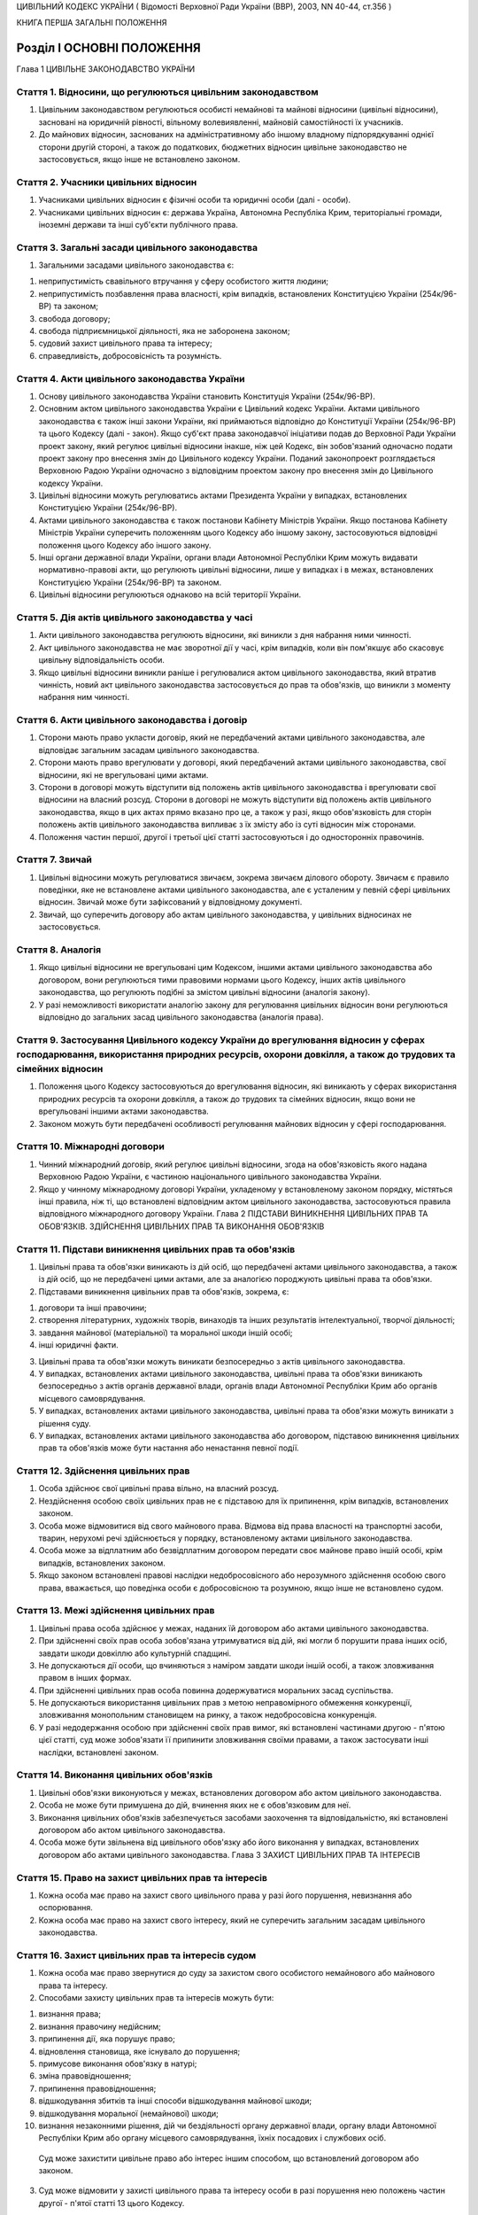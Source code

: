 ЦИВІЛЬНИЙ КОДЕКС УКРАЇНИ
( Відомості Верховної Ради України (ВВР), 2003, NN 40-44, ст.356 )


КНИГА ПЕРША ЗАГАЛЬНІ ПОЛОЖЕННЯ


Розділ I ОСНОВНІ ПОЛОЖЕННЯ
==========================
Глава 1 ЦИВІЛЬНЕ ЗАКОНОДАВСТВО УКРАЇНИ


Стаття 1. Відносини, що регулюються цивільним законодавством
------------------------------------------------------------

1. Цивільним законодавством регулюються особисті немайнові та майнові відносини (цивільні відносини), засновані на юридичній рівності, вільному волевиявленні, майновій самостійності їх учасників.

2. До майнових відносин, заснованих на адміністративному або іншому владному підпорядкуванні однієї сторони другій стороні, а також до податкових, бюджетних відносин цивільне законодавство не застосовується, якщо інше не встановлено законом.


Стаття 2. Учасники цивільних відносин
-------------------------------------

1. Учасниками цивільних відносин є фізичні особи та юридичні особи (далі - особи).

2. Учасниками цивільних відносин є: держава Україна, Автономна Республіка Крим, територіальні громади, іноземні держави та інші суб'єкти публічного права.


Стаття 3. Загальні засади цивільного законодавства
--------------------------------------------------

1. Загальними засадами цивільного законодавства є:

1) неприпустимість свавільного втручання у сферу особистого життя людини;

2) неприпустимість позбавлення права власності, крім випадків, встановлених Конституцією України (254к/96-ВР) та законом;

3) свобода договору;

4) свобода підприємницької діяльності, яка не заборонена законом;

5) судовий захист цивільного права та інтересу;

6) справедливість, добросовісність та розумність.


Стаття 4. Акти цивільного законодавства України
-----------------------------------------------

1. Основу цивільного законодавства України становить Конституція України (254к/96-ВР).

2. Основним актом цивільного законодавства України є Цивільний кодекс України.
   Актами цивільного законодавства є також інші закони України, які приймаються відповідно до Конституції України (254к/96-ВР) та цього Кодексу (далі - закон).
   Якщо суб'єкт права законодавчої ініціативи подав до Верховної Ради України проект закону, який регулює цивільні відносини інакше, ніж цей Кодекс, він зобов'язаний одночасно подати проект закону про внесення змін до Цивільного кодексу України. Поданий законопроект розглядається Верховною Радою України одночасно з відповідним проектом закону про внесення змін до Цивільного кодексу України.

3. Цивільні відносини можуть регулюватись актами Президента України у випадках, встановлених Конституцією України (254к/96-ВР).

4. Актами цивільного законодавства є також постанови Кабінету Міністрів України.
   Якщо постанова Кабінету Міністрів України суперечить положенням цього Кодексу або іншому закону, застосовуються відповідні положення цього Кодексу або іншого закону.

5. Інші органи державної влади України, органи влади Автономної Республіки Крим можуть видавати нормативно-правові акти, що регулюють цивільні відносини, лише у випадках і в межах, встановлених Конституцією України (254к/96-ВР) та законом.

6. Цивільні відносини регулюються однаково на всій території України.


Стаття 5. Дія актів цивільного законодавства у часі
---------------------------------------------------

1. Акти цивільного законодавства регулюють відносини, які виникли з дня набрання ними чинності.

2. Акт цивільного законодавства не має зворотної дії у часі, крім випадків, коли він пом'якшує або скасовує цивільну відповідальність особи.

3. Якщо цивільні відносини виникли раніше і регулювалися актом цивільного законодавства, який втратив чинність, новий акт цивільного законодавства застосовується до прав та обов'язків, що виникли з моменту набрання ним чинності.


Стаття 6. Акти цивільного законодавства і договір
-------------------------------------------------

1. Сторони мають право укласти договір, який не передбачений актами цивільного законодавства, але відповідає загальним засадам цивільного законодавства.

2. Сторони мають право врегулювати у договорі, який передбачений актами цивільного законодавства, свої відносини, які не врегульовані цими актами.

3. Сторони в договорі можуть відступити від положень актів цивільного законодавства і врегулювати свої відносини на власний розсуд.
   Сторони в договорі не можуть відступити від положень актів цивільного законодавства, якщо в цих актах прямо вказано про це, а також у разі, якщо обов'язковість для сторін положень актів цивільного законодавства випливає з їх змісту або із суті відносин між сторонами.

4. Положення частин першої, другої і третьої цієї статті застосовуються і до односторонніх правочинів.


Стаття 7. Звичай
----------------

1. Цивільні відносини можуть регулюватися звичаєм, зокрема звичаєм ділового обороту.
   Звичаєм є правило поведінки, яке не встановлене актами цивільного законодавства, але є усталеним у певній сфері цивільних відносин.
   Звичай може бути зафіксований у відповідному документі.

2. Звичай, що суперечить договору або актам цивільного законодавства, у цивільних відносинах не застосовується.


Стаття 8. Аналогія
------------------

1. Якщо цивільні відносини не врегульовані цим Кодексом, іншими актами цивільного законодавства або договором, вони регулюються тими правовими нормами цього Кодексу, інших актів цивільного законодавства, що регулюють подібні за змістом цивільні відносини (аналогія закону).

2. У разі неможливості використати аналогію закону для регулювання цивільних відносин вони регулюються відповідно до загальних засад цивільного законодавства (аналогія права).


Стаття 9. Застосування Цивільного кодексу України до врегулювання відносин у сферах господарювання, використання природних ресурсів, охорони довкілля, а також до трудових та сімейних відносин
-----------------------------------------------------------------------------------------------------------------------------------------------------------------------------------------------

1. Положення цього Кодексу застосовуються до врегулювання відносин, які виникають у сферах використання природних ресурсів та охорони довкілля, а також до трудових та сімейних відносин, якщо вони не врегульовані іншими актами законодавства.

2. Законом можуть бути передбачені особливості регулювання майнових відносин у сфері господарювання.


Стаття 10. Міжнародні договори
------------------------------

1. Чинний міжнародний договір, який регулює цивільні відносини, згода на обов'язковість якого надана Верховною Радою України, є частиною національного цивільного законодавства України.

2. Якщо у чинному міжнародному договорі України, укладеному у встановленому законом порядку, містяться інші правила, ніж ті, що встановлені відповідним актом цивільного законодавства, застосовуються правила відповідного міжнародного договору України.
   Глава 2 ПІДСТАВИ ВИНИКНЕННЯ ЦИВІЛЬНИХ ПРАВ ТА ОБОВ'ЯЗКІВ. ЗДІЙСНЕННЯ ЦИВІЛЬНИХ ПРАВ ТА ВИКОНАННЯ ОБОВ'ЯЗКІВ


Стаття 11. Підстави виникнення цивільних прав та обов'язків
-----------------------------------------------------------

1. Цивільні права та обов'язки виникають із дій осіб, що передбачені актами цивільного законодавства, а також із дій осіб, що не передбачені цими актами, але за аналогією породжують цивільні права та обов'язки.

2. Підставами виникнення цивільних прав та обов'язків, зокрема, є:

1) договори та інші правочини;

2) створення літературних, художніх творів, винаходів та інших результатів інтелектуальної, творчої діяльності;

3) завдання майнової (матеріальної) та моральної шкоди іншій особі;

4) інші юридичні факти.

3. Цивільні права та обов'язки можуть виникати безпосередньо з актів цивільного законодавства.

4. У випадках, встановлених актами цивільного законодавства, цивільні права та обов'язки виникають безпосередньо з актів органів державної влади, органів влади Автономної Республіки Крим або органів місцевого самоврядування.

5. У випадках, встановлених актами цивільного законодавства, цивільні права та обов'язки можуть виникати з рішення суду.

6. У випадках, встановлених актами цивільного законодавства або договором, підставою виникнення цивільних прав та обов'язків може бути настання або ненастання певної події.


Стаття 12. Здійснення цивільних прав
------------------------------------

1. Особа здійснює свої цивільні права вільно, на власний розсуд.

2. Нездійснення особою своїх цивільних прав не є підставою для їх припинення, крім випадків, встановлених законом.

3. Особа може відмовитися від свого майнового права.
   Відмова від права власності на транспортні засоби, тварин, нерухомі речі здійснюється у порядку, встановленому актами цивільного законодавства.

4. Особа може за відплатним або безвідплатним договором передати своє майнове право іншій особі, крім випадків, встановлених законом.

5. Якщо законом встановлені правові наслідки недобросовісного або нерозумного здійснення особою свого права, вважається, що поведінка особи є добросовісною та розумною, якщо інше не встановлено судом.


Стаття 13. Межі здійснення цивільних прав
-----------------------------------------

1. Цивільні права особа здійснює у межах, наданих їй договором або актами цивільного законодавства.

2. При здійсненні своїх прав особа зобов'язана утримуватися від дій, які могли б порушити права інших осіб, завдати шкоди довкіллю або культурній спадщині.

3. Не допускаються дії особи, що вчиняються з наміром завдати шкоди іншій особі, а також зловживання правом в інших формах.

4. При здійсненні цивільних прав особа повинна додержуватися моральних засад суспільства.

5. Не допускаються використання цивільних прав з метою неправомірного обмеження конкуренції, зловживання монопольним становищем на ринку, а також недобросовісна конкуренція.

6. У разі недодержання особою при здійсненні своїх прав вимог, які встановлені частинами другою - п'ятою цієї статті, суд може зобов'язати її припинити зловживання своїми правами, а також застосувати інші наслідки, встановлені законом.


Стаття 14. Виконання цивільних обов'язків
-----------------------------------------

1. Цивільні обов'язки виконуються у межах, встановлених договором або актом цивільного законодавства.

2. Особа не може бути примушена до дій, вчинення яких не є обов'язковим для неї.

3. Виконання цивільних обов'язків забезпечується засобами заохочення та відповідальністю, які встановлені договором або актом цивільного законодавства.

4. Особа може бути звільнена від цивільного обов'язку або його виконання у випадках, встановлених договором або актами цивільного законодавства.
   Глава 3 ЗАХИСТ ЦИВІЛЬНИХ ПРАВ ТА ІНТЕРЕСІВ


Стаття 15. Право на захист цивільних прав та інтересів
------------------------------------------------------

1. Кожна особа має право на захист свого цивільного права у разі його порушення, невизнання або оспорювання.

2. Кожна особа має право на захист свого інтересу, який не суперечить загальним засадам цивільного законодавства.


Стаття 16. Захист цивільних прав та інтересів судом
---------------------------------------------------

1. Кожна особа має право звернутися до суду за захистом свого особистого немайнового або майнового права та інтересу.

2. Способами захисту цивільних прав та інтересів можуть бути:

1) визнання права;

2) визнання правочину недійсним;

3) припинення дії, яка порушує право;

4) відновлення становища, яке існувало до порушення;

5) примусове виконання обов'язку в натурі;

6) зміна правовідношення;

7) припинення правовідношення;

8) відшкодування збитків та інші способи відшкодування майнової шкоди;

9) відшкодування моральної (немайнової) шкоди;

10) визнання незаконними рішення, дій чи бездіяльності органу державної влади, органу влади Автономної Республіки Крим або органу місцевого самоврядування, їхніх посадових і службових осіб.
   Суд може захистити цивільне право або інтерес іншим способом, що встановлений договором або законом.

3. Суд може відмовити у захисті цивільного права та інтересу особи в разі порушення нею положень частин другої - п'ятої статті 13 цього Кодексу.


Стаття 17. Захист цивільних прав та інтересів Президентом України, органами державної влади, органами влади Автономної Республіки Крим або органами місцевого самоврядування
----------------------------------------------------------------------------------------------------------------------------------------------------------------------------

1. Президент України здійснює захист цивільних прав та інтересів у межах повноважень, визначених Конституцією України (254к/96-ВР).

2. У випадках, встановлених Конституцією України (254к/96-ВР) та законом, особа має право звернутися за захистом цивільного права та інтересу до органу державної влади, органу влади Автономної Республіки Крим або органу місцевого самоврядування.

3. Орган державної влади, орган влади Автономної Республіки Крим або орган місцевого самоврядування здійснюють захист цивільних прав та інтересів у межах, на підставах та у спосіб, що встановлені Конституцією України (254к/96-ВР) та законом.
   Рішення, прийняте зазначеними органами щодо захисту цивільних прав та інтересів, не є перешкодою для звернення за їх захистом до суду.


Стаття 18. Захист цивільних прав нотаріусом
-------------------------------------------

1. Нотаріус здійснює захист цивільних прав шляхом вчинення виконавчого напису на борговому документі у випадках і в порядку, встановлених законом.


Стаття 19. Самозахист цивільних прав
------------------------------------

1. Особа має право на самозахист свого цивільного права та права іншої особи від порушень і протиправних посягань.
   Самозахистом є застосування особою засобів протидії, які не заборонені законом та не суперечать моральним засадам суспільства.

2. Способи самозахисту мають відповідати змісту права, що порушене, характеру дій, якими воно порушене, а також наслідкам, що спричинені цим порушенням.
   Способи самозахисту можуть обиратися самою особою чи встановлюватися договором або актами цивільного законодавства.


Стаття 20. Здійснення права на захист
-------------------------------------

1. Право на захист особа здійснює на свій розсуд.

2. Нездійснення особою права на захист не є підставою для припинення цивільного права, що порушене, крім випадків, встановлених законом.


Стаття 21. Визнання незаконним правового акта органу державної влади, органу влади Автономної Республіки Крим або органу місцевого самоврядування
-------------------------------------------------------------------------------------------------------------------------------------------------

1. Суд визнає незаконним та скасовує правовий акт індивідуальної дії, виданий органом державної влади, органом влади Автономної Республіки Крим або органом місцевого самоврядування, якщо він суперечить актам цивільного законодавства і порушує цивільні права або інтереси.

2. Суд визнає незаконним та скасовує нормативно-правовий акт органу державної влади, органу влади Автономної Республіки Крим або органу місцевого самоврядування, якщо він суперечить актам цивільного законодавства і порушує цивільні права або інтереси.


Стаття 22. Відшкодування збитків та інші способи відшкодування майнової шкоди
-----------------------------------------------------------------------------

1. Особа, якій завдано збитків у результаті порушення її цивільного права, має право на їх відшкодування.

2. Збитками є:

1) втрати, яких особа зазнала у зв'язку зі знищенням або пошкодженням речі, а також витрати, які особа зробила або мусить зробити для відновлення свого порушеного права (реальні збитки);

2) доходи, які особа могла б реально одержати за звичайних обставин, якби її право не було порушене (упущена вигода).

3. Збитки відшкодовуються у повному обсязі, якщо договором або законом не передбачено відшкодування у меншому або більшому розмірі.
   Якщо особа, яка порушила право, одержала у зв'язку з цим доходи, то розмір упущеної вигоди, що має відшкодовуватися особі, право якої порушено, не може бути меншим від доходів, одержаних особою, яка порушила право.

4. На вимогу особи, якій завдано шкоди, та відповідно до обставин справи майнова шкода може бути відшкодована і в інший спосіб, зокрема, шкода, завдана майну, може відшкодовуватися в натурі (передання речі того ж роду та тієї ж якості, полагодження пошкодженої речі тощо).


Стаття 23. Відшкодування моральної шкоди
----------------------------------------

1. Особа має право на відшкодування моральної шкоди, завданої внаслідок порушення її прав.

2. Моральна шкода полягає:

1) у фізичному болю та стражданнях, яких фізична особа зазнала у зв'язку з каліцтвом або іншим ушкодженням здоров'я;

2) у душевних стражданнях, яких фізична особа зазнала у зв'язку з протиправною поведінкою щодо неї самої, членів її сім'ї чи близьких родичів;

3) у душевних стражданнях, яких фізична особа зазнала у зв'язку із знищенням чи пошкодженням її майна;

4) у приниженні честі та гідності фізичної особи, а також ділової репутації фізичної або юридичної особи.

3. Моральна шкода відшкодовується грішми, іншим майном або в інший спосіб.
   Розмір грошового відшкодування моральної шкоди визначається судом залежно від характеру правопорушення, глибини фізичних та душевних страждань, погіршення здібностей потерпілого або позбавлення його можливості їх реалізації, ступеня вини особи, яка завдала моральної шкоди, якщо вина є підставою для відшкодування, а також з урахуванням інших обставин, які мають істотне значення. При визначенні розміру відшкодування враховуються вимоги розумності і справедливості.

4. Моральна шкода відшкодовується незалежно від майнової шкоди, яка підлягає відшкодуванню, та не пов'язана з розміром цього відшкодування.

5. Моральна шкода відшкодовується одноразово, якщо інше не встановлено договором або законом.


Розділ II ОСОБИ
===============
Підрозділ 1 ФІЗИЧНА ОСОБА
Глава 4 ЗАГАЛЬНІ ПОЛОЖЕННЯ ПРО ФІЗИЧНУ ОСОБУ


Стаття 24. Поняття фізичної особи
---------------------------------

1. Людина як учасник цивільних відносин вважається фізичною особою.


Стаття 25. Цивільна правоздатність фізичної особи
-------------------------------------------------

1. Здатність мати цивільні права та обов'язки (цивільну правоздатність) мають усі фізичні особи.

2. Цивільна правоздатність фізичної особи виникає у момент її народження.
   У випадках, встановлених законом, охороняються інтереси зачатої, але ще не народженої дитини.

3. У випадках, встановлених законом, здатність мати окремі цивільні права та обов'язки може пов'язуватися з досягненням фізичною особою відповідного віку.

4. Цивільна правоздатність фізичної особи припиняється у момент її смерті.


Стаття 26. Обсяг цивільної правоздатності фізичної особи
--------------------------------------------------------

1. Усі фізичні особи є рівними у здатності мати цивільні права та обов'язки.

2. Фізична особа має усі особисті немайнові права, встановлені Конституцією України (254к/96-ВР) та цим Кодексом.

3. Фізична особа здатна мати усі майнові права, що встановлені цим Кодексом, іншим законом.

4. Фізична особа здатна мати інші цивільні права, що не встановлені Конституцією України (254к/96-ВР), цим Кодексом, іншим законом, якщо вони не суперечать закону та моральним засадам суспільства.

5. Фізична особа здатна мати обов'язки як учасник цивільних відносин.


Стаття 27. Запобігання обмеженню можливості фізичної особи мати цивільні права та обов'язки
-------------------------------------------------------------------------------------------

1. Правочин, що обмежує можливість фізичної особи мати не заборонені законом цивільні права та обов'язки, є нікчемним.

2. Правовий акт Президента України, органу державної влади, органу влади Автономної Республіки Крим, органу місцевого самоврядування, їхніх посадових і службових осіб не може обмежувати можливість фізичної особи мати не заборонені законом цивільні права та обов'язки, крім випадків, коли таке обмеження передбачено Конституцією України (254к/96-ВР).


Стаття 28. Ім'я фізичної особи
------------------------------

1. Фізична особа набуває прав та обов'язків і здійснює їх під своїм ім'ям.
   Ім'я фізичної особи, яка є громадянином України, складається із прізвища, власного імені та по батькові, якщо інше не випливає із закону або звичаю національної меншини, до якої вона належить.

2. При здійсненні окремих цивільних прав фізична особа відповідно до закону може використовувати псевдонім (вигадане ім'я) або діяти без зазначення імені.

3. Ім'я фізичній особі надається відповідно до закону.


Стаття 29. Місце проживання фізичної особи
------------------------------------------

1. Місцем проживання фізичної особи є житловий будинок, квартира, інше приміщення, придатне для проживання в ньому (гуртожиток, готель тощо), у відповідному населеному пункті, в якому фізична особа проживає постійно, переважно або тимчасово.

2. Фізична особа, яка досягла чотирнадцяти років, вільно обирає собі місце проживання, за винятком обмежень, які встановлюються законом.

3. Місцем проживання фізичної особи у віці від десяти до чотирнадцяти років є місце проживання її батьків (усиновлювачів) або одного з них, з ким вона проживає, опікуна або місцезнаходження навчального закладу чи закладу охорони здоров'я тощо, в якому вона проживає, якщо інше місце проживання не встановлено за згодою між дитиною та батьками (усиновлювачами, опікуном) або організацією, яка виконує щодо неї функції опікуна.
   У разі спору місце проживання фізичної особи у віці від десяти до чотирнадцяти років визначається органом опіки та піклування або судом.

4. Місцем проживання фізичної особи, яка не досягла десяти років, є місце проживання її батьків (усиновлювачів) або одного з них, з ким вона проживає, опікуна або місцезнаходження навчального закладу чи закладу охорони здоров'я, в якому вона проживає.

5. Місцем проживання недієздатної особи є місце проживання її опікуна або місцезнаходження відповідної організації, яка виконує щодо неї функції опікуна.

6. Фізична особа може мати кілька місць проживання.


Стаття 30. Цивільна дієздатність фізичної особи
-----------------------------------------------

1. Цивільну дієздатність має фізична особа, яка усвідомлює значення своїх дій та може керувати ними.
   Цивільною дієздатністю фізичної особи є її здатність своїми діями набувати для себе цивільних прав і самостійно їх здійснювати, а також здатність своїми діями створювати для себе цивільні обов'язки, самостійно їх виконувати та нести відповідальність у разі їх невиконання.

2. Обсяг цивільної дієздатності фізичної особи встановлюється цим Кодексом і може бути обмежений виключно у випадках і в порядку, встановлених законом.


Стаття 31. Часткова цивільна дієздатність фізичної особи, яка не досягла чотирнадцяти років
-------------------------------------------------------------------------------------------

1. Фізична особа, яка не досягла чотирнадцяти років (малолітня особа), має право:

1) самостійно вчиняти дрібні побутові правочини.
   Правочин вважається дрібним побутовим, якщо він задовольняє побутові потреби особи, відповідає її фізичному, духовному чи соціальному розвитку та стосується предмета, який має невисоку вартість;

2) здійснювати особисті немайнові права на результати інтелектуальної, творчої діяльності, що охороняються законом.

2. Малолітня особа не несе відповідальності за завдану нею шкоду.


Стаття 32. Неповна цивільна дієздатність фізичної особи у віці від чотирнадцяти до вісімнадцяти років
-----------------------------------------------------------------------------------------------------

1. Крім правочинів, передбачених статтею 31 цього Кодексу, фізична особа у віці від чотирнадцяти до вісімнадцяти років (неповнолітня особа) має право:

1) самостійно розпоряджатися своїм заробітком, стипендією або іншими доходами;

2) самостійно здійснювати права на результати інтелектуальної, творчої діяльності, що охороняються законом;

3) бути учасником (засновником) юридичних осіб, якщо це не заборонено законом або установчими документами юридичної особи;

4) самостійно укладати договір банківського вкладу (рахунку) та розпоряджатися вкладом, внесеним нею на своє ім'я (грошовими коштами на рахунку).

2. Неповнолітня особа вчиняє інші правочини за згодою батьків (усиновлювачів) або піклувальників.
   На вчинення неповнолітньою особою правочину щодо транспортних засобів або нерухомого майна повинна бути письмова нотаріально посвідчена згода батьків (усиновлювачів) або піклувальника і дозвіл органу опіки та піклування.

3. Неповнолітня особа може розпоряджатися грошовими коштами, що внесені повністю або частково іншими особами у фінансову установу на її ім'я, за згодою органу опіки та піклування та батьків (усиновлювачів) або піклувальника.
   ( Частина третя статті 32 в редакції Закону N 3201-IV (3201-15) від 15.12.2005 )

4. Згода на вчинення неповнолітньою особою правочину має бути одержана від батьків (усиновлювачів) або піклувальника та органу опіки та піклування.
   ( Частина четверта статті 32 в редакції Закону N 3201-IV (3201-15) від 15.12.2005 )

5. За наявності достатніх підстав суд за заявою батьків (усиновлювачів), піклувальника, органу опіки та піклування може обмежити право неповнолітньої особи самостійно розпоряджатися своїм заробітком, стипендією чи іншими доходами або позбавити її цього права.
   Суд скасовує своє рішення про обмеження або позбавлення цього права, якщо відпали обставини, які були підставою для його прийняття.

6. Порядок обмеження цивільної дієздатності неповнолітньої особи встановлюється Цивільним процесуальним кодексом України (1618-15).
   ( Стаття 32 із змінами, внесеними згідно із Законом N 2620-IV (2620-15) від 02.06.2005 )


Стаття 33. Цивільна відповідальність неповнолітньої особи
---------------------------------------------------------

1. Неповнолітня особа особисто несе відповідальність за порушення договору, укладеного нею самостійно відповідно до закону.

2. Неповнолітня особа особисто несе відповідальність за порушення договору, укладеного за згодою батьків (усиновлювачів), піклувальника. Якщо у неповнолітньої особи недостатньо майна для відшкодування збитків, додаткову відповідальність несуть її батьки (усиновлювачі) або піклувальник.

3. Неповнолітня особа несе відповідальність за шкоду, завдану нею іншій особі, відповідно до статті 1179 цього Кодексу.


Стаття 34. Повна цивільна дієздатність
--------------------------------------

1. Повну цивільну дієздатність має фізична особа, яка досягла вісімнадцяти років (повноліття).

2. У разі реєстрації шлюбу фізичної особи, яка не досягла повноліття, вона набуває повної цивільної дієздатності з моменту реєстрації шлюбу.
   У разі припинення шлюбу до досягнення фізичною особою повноліття набута нею повна цивільна дієздатність зберігається.
   У разі визнання шлюбу недійсним з підстав, не пов'язаних з протиправною поведінкою неповнолітньої особи, набута нею повна цивільна дієздатність зберігається.


Стаття 35. Надання повної цивільної дієздатності
------------------------------------------------

1. Повна цивільна дієздатність може бути надана фізичній особі, яка досягла шістнадцяти років і працює за трудовим договором, а також неповнолітній особі, яка записана матір'ю або батьком дитини.

2. Надання повної цивільної дієздатності провадиться за рішенням органу опіки та піклування за заявою заінтересованої особи за письмовою згодою батьків (усиновлювачів) або піклувальника, а у разі відсутності такої згоди повна цивільна дієздатність може бути надана за рішенням суду.

3. Повна цивільна дієздатність може бути надана фізичній особі, яка досягла шістнадцяти років і яка бажає займатися підприємницькою діяльністю.
   За наявності письмової згоди на це батьків (усиновлювачів), піклувальника або органу опіки та піклування така особа може бути зареєстрована як підприємець. У цьому разі фізична особа набуває повної цивільної дієздатності з моменту державної реєстрації її як підприємця.

4. Повна цивільна дієздатність, надана фізичній особі, поширюється на усі цивільні права та обов'язки.

5. У разі припинення трудового договору, припинення фізичною особою підприємницької діяльності надана їй повна цивільна дієздатність зберігається.


Стаття 36. Обмеження цивільної дієздатності фізичної особи
----------------------------------------------------------

1. Суд може обмежити цивільну дієздатність фізичної особи, якщо вона страждає на психічний розлад, який істотно впливає на її здатність усвідомлювати значення своїх дій та (або) керувати ними.

2. Суд може обмежити цивільну дієздатність фізичної особи, якщо вона зловживає спиртними напоями, наркотичними засобами, токсичними речовинами тощо і тим ставить себе чи свою сім'ю, а також інших осіб, яких вона за законом зобов'язана утримувати, у скрутне матеріальне становище.

3. Порядок обмеження цивільної дієздатності фізичної особи встановлюється Цивільним процесуальним кодексом України (1618-15).

4. Цивільна дієздатність фізичної особи є обмеженою з моменту набрання законної сили рішенням суду про це.


Стаття 37. Правові наслідки обмеження цивільної дієздатності фізичної особи
---------------------------------------------------------------------------

1. Над фізичною особою, цивільна дієздатність якої обмежена, встановлюється піклування.

2. Фізична особа, цивільна дієздатність якої обмежена, може самостійно вчиняти лише дрібні побутові правочини.

3. Правочини щодо розпорядження майном та інші правочини, що виходять за межі дрібних побутових, вчиняються особою, цивільна дієздатність якої обмежена, за згодою піклувальника.
   Відмова піклувальника дати згоду на вчинення правочинів, що виходять за межі дрібних побутових, може бути оскаржена особою, цивільна дієздатність якої обмежена, до органу опіки та піклування або суду.

4. Одержання заробітку, пенсії, стипендії, інших доходів особи, цивільна дієздатність якої обмежена, та розпоряджання ними здійснюються піклувальником. Піклувальник може письмово дозволити фізичній особі, цивільна дієздатність якої обмежена, самостійно одержувати заробіток, пенсію, стипендію, інші доходи та розпоряджатися ними.

5. Особа, цивільна дієздатність якої обмежена, самостійно несе відповідальність за порушення нею договору, укладеного за згодою піклувальника, та за шкоду, що завдана нею іншій особі.


Стаття 38. Поновлення цивільної дієздатності фізичної особи, цивільна дієздатність якої була обмежена
-----------------------------------------------------------------------------------------------------

1. У разі видужання фізичної особи, цивільна дієздатність якої була обмежена, або такого поліпшення її психічного стану, який відновив у повному обсязі її здатність усвідомлювати значення своїх дій та (або) керувати ними, суд поновлює її цивільну дієздатність.

2. У разі припинення фізичною особою зловживання спиртними напоями, наркотичними засобами, токсичними речовинами тощо суд поновлює її цивільну дієздатність.

3. Піклування, встановлене над фізичною особою, припиняється на підставі рішення суду про поновлення цивільної дієздатності.

4. Порядок поновлення цивільної дієздатності фізичної особи, цивільна дієздатність якої була обмежена, встановлюється Цивільним процесуальним кодексом України (1618-15).


Стаття 39. Визнання фізичної особи недієздатною
-----------------------------------------------

1. Фізична особа може бути визнана судом недієздатною, якщо вона внаслідок хронічного, стійкого психічного розладу не здатна усвідомлювати значення своїх дій та (або) керувати ними.

2. Порядок визнання фізичної особи недієздатною встановлюється Цивільним процесуальним кодексом України (1618-15).

3. Якщо суд відмовить у задоволенні заяви про визнання особи недієздатною і буде встановлено, що вимога була заявлена недобросовісно без достатньої для цього підстави, фізична особа, якій такими діями було завдано моральної шкоди, має право вимагати від заявника її відшкодування.


Стаття 40. Момент визнання фізичної особи недієздатною
------------------------------------------------------

1. Фізична особа визнається недієздатною з моменту набрання законної сили рішенням суду про це.

2. Якщо від часу виникнення недієздатності залежить визнання недійсним шлюбу, договору або іншого правочину, суд з урахуванням висновку судово-психіатричної експертизи та інших доказів щодо психічного стану особи може визначити у своєму рішенні день, з якого вона визнається недієздатною.


Стаття 41. Правові наслідки визнання фізичної особи недієздатною
----------------------------------------------------------------

1. Над недієздатною фізичною особою встановлюється опіка.

2. Недієздатна фізична особа не має права вчиняти будь-якого правочину.

3. Правочини від імені недієздатної фізичної особи та в її інтересах вчиняє її опікун.

4. Відповідальність за шкоду, завдану недієздатною фізичною особою, несе її опікун (стаття 1184 цього Кодексу).


Стаття 42. Поновлення цивільної дієздатності фізичної особи, яка була визнана недієздатною
------------------------------------------------------------------------------------------

1. За заявою опікуна або органу опіки та піклування суд поновлює цивільну дієздатність фізичної особи, яка була визнана недієздатною, і припиняє опіку, якщо буде встановлено, що внаслідок видужання або значного поліпшення її психічного стану у неї поновилася здатність усвідомлювати значення своїх дій та керувати ними.

2. Порядок поновлення цивільної дієздатності фізичної особи, яка була визнана недієздатною, встановлюється Цивільним процесуальним кодексом України (1618-15).
   ( Стаття 42 із змінами, внесеними згідно із Законом N 2798-IV (2798-15) від 06.09.2005 )


Стаття 43. Визнання фізичної особи безвісно відсутньою
------------------------------------------------------

1. Фізична особа може бути визнана судом безвісно відсутньою, якщо протягом одного року в місці її постійного проживання немає відомостей про місце її перебування.

2. У разі неможливості встановити день одержання останніх відомостей про місце перебування особи початком її безвісної відсутності вважається перше число місяця, що йде за тим, у якому були одержані такі відомості, а в разі неможливості встановити цей місяць - перше січня наступного року.

3. Порядок визнання фізичної особи безвісно відсутньою встановлюється Цивільним процесуальним кодексом України (1618-15).


Стаття 44. Опіка над майном фізичної особи, яка визнана безвісно відсутньою, а також фізичної особи, місце перебування якої невідоме
------------------------------------------------------------------------------------------------------------------------------------

1. На підставі рішення суду про визнання фізичної особи безвісно відсутньою нотаріус за останнім місцем її проживання описує належне їй майно та встановлює над ним опіку.

2. За заявою заінтересованої особи або органу опіки та піклування над майном фізичної особи, місце перебування якої невідоме, опіка може бути встановлена нотаріусом до ухвалення судом рішення про визнання її безвісно відсутньою.

3. Опікун над майном фізичної особи, яка визнана безвісно відсутньою, або фізичної особи, місце перебування якої невідоме, приймає виконання цивільних обов'язків на її користь, погашає за рахунок її майна борги, управляє цим майном в її інтересах.

4. За заявою заінтересованої особи опікун над майном фізичної особи, яка визнана безвісно відсутньою, або фізичної особи, місце перебування якої невідоме, надає за рахунок цього майна утримання особам, яких вони за законом зобов'язані утримувати.

5. Опіка над майном припиняється у разі скасування рішення суду про визнання фізичної особи безвісно відсутньою, а також у разі появи фізичної особи, місце перебування якої було невідомим.


Стаття 45. Скасування рішення суду про визнання фізичної особи безвісно відсутньою
----------------------------------------------------------------------------------

1. Якщо фізична особа, яка була визнана безвісно відсутньою, з'явилася або якщо одержано відомості про місце її перебування, суд за місцем її перебування або суд, що постановив рішення про визнання цієї особи безвісно відсутньою, за заявою цієї особи або іншої заінтересованої особи скасовує рішення про визнання фізичної особи безвісно відсутньою.


Стаття 46. Оголошення фізичної особи померлою
---------------------------------------------

1. Фізична особа може бути оголошена судом померлою, якщо у місці її постійного проживання немає відомостей про місце її перебування протягом трьох років, а якщо вона пропала безвісти за обставин, що загрожували їй смертю або дають підставу припускати її загибель від певного нещасного випадку, - протягом шести місяців.

2. Фізична особа, яка пропала безвісти у зв'язку з воєнними діями, може бути оголошена судом померлою після спливу двох років від дня закінчення воєнних дій. З урахуванням конкретних обставин справи суд може оголосити фізичну особу померлою і до спливу цього строку, але не раніше спливу шести місяців.

3. Фізична особа оголошується померлою від дня набрання законної сили рішенням суду про це. Фізична особа, яка пропала безвісти за обставин, що загрожували їй смертю або дають підстави припустити її загибель від певного нещасного випадку або у зв'язку з воєнними діями, може бути оголошена померлою від дня її вірогідної смерті.

4. Порядок оголошення фізичної особи померлою встановлюється Цивільним процесуальним кодексом України (1618-15).


Стаття 47. Правові наслідки оголошення фізичної особи померлою
--------------------------------------------------------------

1. Правові наслідки оголошення фізичної особи померлою прирівнюються до правових наслідків, які настають у разі смерті.

2. Спадкоємці фізичної особи, яка оголошена померлою, не мають права відчужувати протягом п'яти років нерухоме майно, що перейшло до них у зв'язку з відкриттям спадщини.
   Нотаріус, який видав спадкоємцеві свідоцтво про право на спадщину на нерухоме майно, накладає на нього заборону відчуження.


Стаття 48. Правові наслідки появи фізичної особи, яка була оголошена померлою
-----------------------------------------------------------------------------

1. Якщо фізична особа, яка була оголошена померлою, з'явилася або якщо одержано відомості про місце її перебування, суд за місцем перебування цієї особи або суд, що постановив рішення про оголошення її померлою, за заявою цієї особи або іншої заінтересованої особи скасовує рішення суду про оголошення фізичної особи померлою.

2. Незалежно від часу своєї появи фізична особа, яка була оголошена померлою, має право вимагати від особи, яка володіє її майном, повернення цього майна, якщо воно збереглося та безоплатно перейшло до неї після оголошення фізичної особи померлою, за винятком майна, придбаного за набувальною давністю, а також грошей та цінних паперів на пред'явника.

3. Особа, до якої майно перейшло за відплатним договором, зобов'язана повернути його, якщо буде встановлено, що на момент набуття цього майна вона знала, що фізична особа, яка була оголошена померлою, жива.
   У разі неможливості повернути майно в натурі особі, яка була оголошена померлою, відшкодовується вартість цього майна.

4. Якщо майно фізичної особи, яка була оголошена померлою і з'явилася, перейшло у власність держави, Автономної Республіки Крим або територіальної громади і було реалізоване ними, цій особі повертається сума, одержана від реалізації цього майна.


Стаття 49. Акти цивільного стану
--------------------------------

1. Актами цивільного стану є події та дії, які нерозривно пов'язані з фізичною особою і започатковують, змінюють, доповнюють або припиняють її можливість бути суб'єктом цивільних прав та обов'язків.

2. Актами цивільного стану є народження фізичної особи, встановлення її походження, набуття громадянства, вихід з громадянства та його втрата, досягнення відповідного віку, надання повної цивільної дієздатності, обмеження цивільної дієздатності, визнання особи недієздатною, шлюб, розірвання шлюбу, усиновлення, позбавлення та поновлення батьківських прав, зміна імені, інвалідність, смерть тощо.

3. Державній реєстрації підлягають народження фізичної особи та її походження, громадянство, шлюб, розірвання шлюбу, зміна імені, смерть.

4. Реєстрація актів цивільного стану провадиться відповідно до закону.
   Народження фізичної особи та її походження, усиновлення, позбавлення та поновлення батьківських прав, шлюб, розірвання шлюбу, зміна імені, смерть підлягають обов'язковому внесенню до Державного реєстру актів цивільного стану громадян в органах юстиції в порядку (1064-2007-п), визначеному Кабінетом Міністрів України.
   
   Глава 5 ФІЗИЧНА ОСОБА - ПІДПРИЄМЕЦЬ


Стаття 50. Право фізичної особи на здійснення підприємницької діяльності
------------------------------------------------------------------------

1. Право на здійснення підприємницької діяльності, яку не заборонено законом, має фізична особа з повною цивільною дієздатністю.
   Обмеження права фізичної особи на здійснення підприємницької діяльності встановлюються Конституцією України (254к/96-ВР) та законом.

2. Фізична особа здійснює своє право на підприємницьку діяльність за умови її державної реєстрації в порядку, встановленому законом.
   Інформація про державну реєстрацію фізичних осіб - підприємців є відкритою.

3. Якщо особа розпочала підприємницьку діяльність без державної реєстрації, уклавши відповідні договори, вона не має права оспорювати ці договори на тій підставі, що вона не є підприємцем.


Стаття 51. Застосування до підприємницької діяльності фізичних осіб нормативно-правових актів, що регулюють підприємницьку діяльність юридичних осіб
----------------------------------------------------------------------------------------------------------------------------------------------------

1. До підприємницької діяльності фізичних осіб застосовуються нормативно-правові акти, що регулюють підприємницьку діяльність юридичних осіб, якщо інше не встановлено законом або не випливає із суті відносин.


Стаття 52. Цивільно-правова відповідальність фізичної особи - підприємця
------------------------------------------------------------------------

1. Фізична особа - підприємець відповідає за зобов'язаннями, пов'язаними з підприємницькою діяльністю, усім своїм майном, крім майна, на яке згідно із законом не може бути звернено стягнення.

2. Фізична особа - підприємець, яка перебуває у шлюбі, відповідає за зобов'язаннями, пов'язаними з підприємницькою діяльністю, усім своїм особистим майном і часткою у праві спільної сумісної власності подружжя, яка належатиме їй при поділі цього майна.


Стаття 53. Банкрутство фізичної особи - підприємця
--------------------------------------------------

1. Фізична особа, яка неспроможна задовольнити вимоги кредиторів, пов'язані із здійсненням нею підприємницької діяльності, може бути визнана банкрутом у порядку, встановленому законом.


Стаття 54. Управління майном, що використовується у підприємницькій діяльності, органом опіки та піклування
-----------------------------------------------------------------------------------------------------------

1. Якщо фізична особа - підприємець визнана безвісно відсутньою, недієздатною чи її цивільна дієздатність обмежена або якщо власником майна, яке використовувалося у підприємницькій діяльності, стала неповнолітня чи малолітня особа, орган опіки та піклування може призначити управителя цього майна.
   Орган опіки та піклування укладає з управителем договір про управління цим майном.

2. При здійсненні повноважень щодо управління майном управитель діє від свого імені в інтересах особи, яка є власником майна.

3. У договорі про управління майном встановлюються права та обов'язки управителя.
   Орган опіки та піклування здійснює контроль за діяльністю управителя майном відповідно до правил про контроль за діяльністю опікуна і піклувальника.

4. Договір про управління майном припиняється, якщо відпали обставини, на підставі яких він був укладений.
   Глава 6 ОПІКА ТА ПІКЛУВАННЯ


Стаття 55. Завдання опіки та піклування
---------------------------------------

1. Опіка та піклування встановлюються з метою забезпечення особистих немайнових і майнових прав та інтересів малолітніх, неповнолітніх осіб, а також повнолітніх осіб, які за станом здоров'я не можуть самостійно здійснювати свої права і виконувати обов'язки.


Стаття 56. Орган опіки та піклування
------------------------------------

1. Органи, на які покладено здійснення опіки та піклування, їх права та обов'язки щодо забезпечення прав та інтересів фізичних осіб, які потребують опіки та піклування, встановлюються законом та іншими нормативно-правовими актами.


Стаття 57. Обов'язок повідомляти про фізичних осіб, які потребують опіки або піклування
---------------------------------------------------------------------------------------

1. Особа, якій стало відомо про фізичну особу, яка потребує опіки або піклування, зобов'язана негайно повідомити про це орган опіки та піклування.


Стаття 58. Фізичні особи, над якими встановлюється опіка
--------------------------------------------------------

1. Опіка встановлюється над малолітніми особами, які позбавлені батьківського піклування, та фізичними особами, які визнані недієздатними.


Стаття 59. Фізичні особи, над якими встановлюється піклування
-------------------------------------------------------------

1. Піклування встановлюється над неповнолітніми особами, які позбавлені батьківського піклування, та фізичними особами, цивільна дієздатність яких обмежена.


Стаття 60. Встановлення опіки та піклування судом
-------------------------------------------------

1. Суд встановлює опіку над фізичною особою у разі визнання її недієздатною і призначає опікуна за поданням органу опіки та піклування.

2. Суд встановлює піклування над фізичною особою у разі обмеження її цивільної дієздатності і призначає піклувальника за поданням органу опіки та піклування.

3. Суд встановлює опіку над малолітньою особою, якщо при розгляді справи буде встановлено, що вона позбавлена батьківського піклування, і призначає опікуна за поданням органу опіки та піклування.

4. Суд встановлює піклування над неповнолітньою особою, якщо при розгляді справи буде встановлено, що вона позбавлена батьківського піклування, і призначає піклувальника за поданням органу опіки та піклування.
   


Стаття 61. Встановлення опіки та піклування органом опіки та піклування
-----------------------------------------------------------------------

1. Орган опіки та піклування встановлює опіку над малолітньою особою та піклування над неповнолітньою особою, крім випадків, встановлених частинами першою та другою статті 60 цього Кодексу.


Стаття 62. Місце встановлення опіки або піклування
--------------------------------------------------

1. Опіка або піклування встановлюються за місцем проживання фізичної особи, яка потребує опіки чи піклування, або за місцем проживання опікуна чи піклувальника.


Стаття 63. Призначення опікуна або піклувальника
------------------------------------------------

1. Опікуна або піклувальника призначає орган опіки та піклування, крім випадків, встановлених статтею 60 цього Кодексу.

2. Опікуном або піклувальником може бути лише фізична особа з повною цивільною дієздатністю.

3. Фізична особа може бути призначена опікуном або піклувальником лише за її письмовою заявою.

4. Опікун або піклувальник призначаються переважно з осіб, які перебувають у сімейних, родинних відносинах з підопічним, з урахуванням особистих стосунків між ними, можливості особи виконувати обов'язки опікуна чи піклувальника.
   При призначенні опікуна для малолітньої особи та при призначенні піклувальника для неповнолітньої особи враховується бажання підопічного.

5. Фізичній особі може бути призначено одного або кількох опікунів чи піклувальників.
   


Стаття 64. Фізична особа, яка не може бути опікуном або піклувальником
----------------------------------------------------------------------

1. Опікуном або піклувальником не може бути фізична особа:

1) яка позбавлена батьківських прав, якщо ці права не були поновлені;

2) поведінка та інтереси якої суперечать інтересам фізичної особи, яка потребує опіки або піклування.


Стаття 65. Опіка або піклування над фізичною особою, щодо якої не призначено опікуна або піклувальника
------------------------------------------------------------------------------------------------------

1. До встановлення опіки або піклування і призначення опікуна чи піклувальника опіку або піклування над фізичною особою здійснює відповідний орган опіки та піклування.


Стаття 66. Опіка або піклування над фізичною особою, яка перебуває у спеціальному закладі
-----------------------------------------------------------------------------------------

1. Якщо над фізичною особою, яка перебуває у навчальному закладі, закладі охорони здоров'я або закладі соціального захисту населення, не встановлено опіку чи піклування або не призначено опікуна чи піклувальника, опіку або піклування над нею здійснює цей заклад.


Стаття 67. Права та обов'язки опікуна
-------------------------------------

1. Опікун зобов'язаний дбати про підопічного, про створення йому необхідних побутових умов, забезпечення його доглядом та лікуванням.
   Опікун малолітньої особи зобов'язаний дбати про її виховання, навчання та розвиток.

2. Опікун має право вимагати повернення підопічного від осіб, які тримають його без законної підстави.

3. Опікун вчиняє правочини від імені та в інтересах підопічного.

4. Опікун зобов'язаний вживати заходів щодо захисту цивільних прав та інтересів підопічного.


Стаття 68. Правочини, які не може вчиняти опікун
------------------------------------------------

1. Опікун, його дружина, чоловік та близькі родичі (батьки, діти, брати, сестри) не можуть укладати з підопічним договорів, крім передання майна підопічному у власність за договором дарування або у безоплатне користування за договором позички.

2. Опікун не може здійснювати дарування від імені підопічного, а також зобов'язуватися від його імені порукою.


Стаття 69. Права та обов'язки піклувальника
-------------------------------------------

1. Піклувальник над неповнолітньою особою зобов'язаний дбати про створення для неї необхідних побутових умов, про її виховання, навчання та розвиток.
   Піклувальник над фізичною особою, цивільна дієздатність якої обмежена, зобов'язаний дбати про її лікування, створення необхідних побутових умов.

2. Піклувальник дає згоду на вчинення підопічним правочинів відповідно до статей 32 та 37 цього Кодексу.

3. Піклувальник зобов'язаний вживати заходів щодо захисту цивільних прав та інтересів підопічного.


Стаття 70. Правочини, на вчинення яких піклувальник не може давати згоду
------------------------------------------------------------------------

1. Піклувальник не може давати згоду на укладення договорів між підопічним та своєю дружиною (своїм чоловіком) або своїми близькими родичами, крім передання майна підопічному у власність за договором дарування або у безоплатне користування на підставі договору позички.


Стаття 71. Правочини, які вчиняються з дозволу органу опіки та піклування
-------------------------------------------------------------------------

1. Опікун не має права без дозволу органу опіки та піклування:

1) відмовитися від майнових прав підопічного;

2) видавати письмові зобов'язання від імені підопічного;

3) укладати договори, які підлягають нотаріальному посвідченню та (або) державній реєстрації, в тому числі договори щодо поділу або обміну житлового будинку, квартири;

4) укладати договори щодо іншого цінного майна.

2. Піклувальник має право дати згоду на вчинення правочинів, передбачених частиною першою цієї статті, лише з дозволу органу опіки та піклування.


Стаття 72. Управління майном особи, над якою встановлено опіку
--------------------------------------------------------------

1. Опікун зобов'язаний дбати про збереження та використання майна підопічного в його інтересах.

2. Якщо малолітня особа може самостійно визначити свої потреби та інтереси, опікун, здійснюючи управління її майном, повинен враховувати її бажання.

3. Опікун самостійно здійснює витрати, необхідні для задоволення потреб підопічного, за рахунок пенсії, аліментів, відшкодування шкоди у зв'язку з втратою годувальника, допомоги на підопічну дитину та інших соціальних виплат, призначених на підопічну дитину відповідно до законів України, доходів від майна підопічного тощо.
   

4. Якщо підопічний є власником нерухомого майна або майна, яке потребує постійного управління, опікун може з дозволу органу опіки та піклування управляти цим майном або передати його за договором в управління іншій особі.


Стаття 73. Право опікуна та піклувальника на плату за виконання ними своїх обов'язків
-------------------------------------------------------------------------------------

1. Підстави виникнення права на оплату послуг опікуна та піклувальника, її розмір та порядок виплати встановлюються Кабінетом Міністрів України.


Стаття 74. Опіка над майном
---------------------------

1. Якщо у особи, над якою встановлено опіку чи піклування, є майно, що знаходиться в іншій місцевості, опіка над цим майном встановлюється органом опіки та піклування за місцезнаходженням майна.
   Опіка над майном встановлюється також в інших випадках, встановлених законом.


Стаття 75. Звільнення опікуна та піклувальника
----------------------------------------------

1. Суд, якщо він призначив опікуна чи піклувальника, або орган опіки та піклування за заявою особи звільняє її від повноважень опікуна або піклувальника. Ця заява розглядається судом або органом опіки та піклування протягом одного місяця.
   Особа виконує повноваження опікуна або піклувальника до винесення рішення про звільнення її від повноважень опікуна або піклувальника чи до закінчення місячного строку від дня подання заяви, якщо вона не була розглянута протягом цього строку.

2. Суд, якщо він призначив піклувальника, або орган опіки та піклування може звільнити піклувальника від його повноважень за заявою особи, над якою встановлено піклування.

3. За заявою органу опіки та піклування суд може звільнити особу від повноважень опікуна або піклувальника у разі невиконання нею своїх обов'язків, порушення прав підопічного, а також у разі поміщення підопічного до навчального закладу, закладу охорони здоров'я або закладу соціального захисту.
   


Стаття 76. Припинення опіки
---------------------------

1. Опіка припиняється у разі передачі малолітньої особи батькам (усиновлювачам).

2. Опіка припиняється у разі досягнення підопічним чотирнадцяти років. У цьому разі особа, яка здійснювала обов'язки опікуна, стає піклувальником без спеціального рішення щодо цього.

3. Опіка припиняється у разі поновлення цивільної дієздатності фізичної особи, яка була визнана недієздатною.


Стаття 77. Припинення піклування
--------------------------------

1. Піклування припиняється у разі:

1) досягнення фізичною особою повноліття;

2) реєстрації шлюбу неповнолітньої особи;

3) надання неповнолітній особі повної цивільної дієздатності;

4) поновлення цивільної дієздатності фізичної особи, цивільна дієздатність якої була обмежена.


Стаття 78. Надання дієздатній фізичній особі допомоги у здійсненні її прав та виконанні обов'язків
--------------------------------------------------------------------------------------------------

1. Дієздатна фізична особа, яка за станом здоров'я не може самостійно здійснювати свої права та виконувати обов'язки, має право обрати собі помічника.
   Помічником може бути дієздатна фізична особа.
   За заявою особи, яка потребує допомоги, ім'я її помічника реєструється органом опіки та піклування, що підтверджується відповідним документом.

2. Помічник має право на одержання пенсії, аліментів, заробітної плати, поштової кореспонденції, що належать фізичній особі, яка потребує допомоги.

3. Помічник має право вчиняти дрібні побутові правочини в інтересах особи, яка потребує допомоги, відповідно до наданих йому повноважень.

4. Помічник представляє особу в органах державної влади, органах влади Автономної Республіки Крим, органах місцевого самоврядування та організаціях, діяльність яких пов'язана з обслуговуванням населення.
   Помічник може представляти фізичну особу в суді лише на підставі окремої довіреності.

5. Послуги помічника є оплатними, якщо інше не визначено за домовленістю сторін.

6. Помічник може бути у будь-який час відкликаний особою, яка потребувала допомоги. У цьому разі повноваження помічника припиняються.


Стаття 79. Оскарження дій опікуна, рішень органу опіки та піклування
--------------------------------------------------------------------

1. Дії опікуна можуть бути оскаржені заінтересованою особою, в тому числі родичами підопічного, до органу опіки та піклування або до суду.

2. Рішення органу опіки та піклування може бути оскаржено до відповідного органу, якому підпорядкований орган опіки та піклування, або до суду.
   Підрозділ 2 ЮРИДИЧНА ОСОБА
   Глава 7 ЗАГАЛЬНІ ПОЛОЖЕННЯ ПРО ЮРИДИЧНУ ОСОБУ


Стаття 80. Поняття юридичної особи
----------------------------------

1. Юридичною особою є організація, створена і зареєстрована у встановленому законом порядку.
   Юридична особа наділяється цивільною правоздатністю і дієздатністю, може бути позивачем та відповідачем у суді.


Стаття 81. Види юридичних осіб
------------------------------

1. Юридична особа може бути створена шляхом об'єднання осіб та (або) майна.

2. Юридичні особи, залежно від порядку їх створення, поділяються на юридичних осіб приватного права та юридичних осіб публічного права.
   Юридична особа приватного права створюється на підставі установчих документів відповідно до статті 87 цього Кодексу.
   Юридична особа публічного права створюється розпорядчим актом Президента України, органу державної влади, органу влади Автономної Республіки Крим або органу місцевого самоврядування.

3. Цим Кодексом встановлюються порядок створення, організаційно-правові форми, правовий статус юридичних осіб приватного права.
   Порядок утворення та правовий статус юридичних осіб публічного права встановлюються Конституцією України (254к/96-ВР) та законом.

4. Юридична особа може бути створена шляхом примусового поділу (виділу) у випадках, встановлених законом.


Стаття 82. Участь юридичних осіб публічного права у цивільних відносинах
------------------------------------------------------------------------

1. На юридичних осіб публічного права у цивільних відносинах поширюються положення цього Кодексу, якщо інше не встановлено законом.


Стаття 83. Організаційно-правові форми юридичних осіб
-----------------------------------------------------

1. Юридичні особи можуть створюватися у формі товариств, установ та в інших формах, встановлених законом.

2. Товариством є організація, створена шляхом об'єднання осіб (учасників), які мають право участі у цьому товаристві. Товариство може бути створено однією особою, якщо інше не встановлено законом.
   Товариства поділяються на підприємницькі та непідприємницькі.

3. Установою є організація, створена однією або кількома особами (засновниками), які не беруть участі в управлінні нею, шляхом об'єднання (виділення) їхнього майна для досягнення мети, визначеної засновниками, за рахунок цього майна.
   Особливості правового статусу окремих видів установ встановлюються законом.

4. Положення цієї глави застосовуються до всіх товариств та установ, якщо інші правила для окремих видів товариств або установ не встановлені законом.


Стаття 84. Підприємницькі товариства
------------------------------------

1. Товариства, які здійснюють підприємницьку діяльність з метою одержання прибутку та наступного його розподілу між учасниками (підприємницькі товариства), можуть бути створені лише як господарські товариства (повне товариство, командитне товариство, товариство з обмеженою або додатковою відповідальністю, акціонерне товариство) або виробничі кооперативи.


Стаття 85. Непідприємницькі товариства
--------------------------------------

1. Непідприємницькими товариствами є товариства, які не мають на меті одержання прибутку для його наступного розподілу між учасниками.

2. Особливості правового статусу окремих видів непідприємницьких товариств встановлюються законом.


Стаття 86. Здійснення підприємницької діяльності непідприємницькими товариствами та установами
----------------------------------------------------------------------------------------------

1. Непідприємницькі товариства (споживчі кооперативи, об'єднання громадян тощо) та установи можуть поряд зі своєю основною діяльністю здійснювати підприємницьку діяльність, якщо інше не встановлено законом і якщо ця діяльність відповідає меті, для якої вони були створені, та сприяє її досягненню.


Стаття 87. Створення юридичної особи
------------------------------------

1. Для створення юридичної особи її учасники (засновники) розробляють установчі документи, які викладаються письмово і підписуються всіма учасниками (засновниками), якщо законом не встановлений інший порядок їх затвердження.

2. Установчим документом товариства є затверджений учасниками статут або засновницький договір між учасниками, якщо інше не встановлено законом.
   Товариство, створене однією особою, діє на підставі статуту, затвердженого цією особою.

3. Установа створюється на підставі індивідуального або спільного установчого акта, складеного засновником (засновниками). Установчий акт може міститися також і в заповіті. До створення установи установчий акт, складений однією або кількома особами, може бути скасований засновником (засновниками).

4. Юридична особа вважається створеною з дня її державної реєстрації.


Стаття 88. Вимоги до змісту установчих документів
-------------------------------------------------

1. У статуті товариства вказуються найменування юридичної особи, органи управління товариством, їх компетенція, порядок прийняття ними рішень, порядок вступу до товариства та виходу з нього, якщо додаткові вимоги щодо змісту статуту не встановлені цим Кодексом або іншим законом.

2. У засновницькому договорі товариства визначаються зобов'язання учасників створити товариство, порядок їх спільної діяльності щодо його створення, умови передання товариству майна учасників, якщо додаткові вимоги щодо змісту засновницького договору не встановлені цим Кодексом або іншим законом.

3. В установчому акті установи вказується її мета, визначаються майно, яке передається установі, необхідне для досягнення цієї мети, структура управління установою. Якщо в установчому акті, який міститься у заповіті, відсутні окремі із зазначених вище положень, їх встановлює орган, що здійснює державну реєстрацію.
   ( Стаття 88 із змінами, внесеними згідно із Законом N 2452-IV (2452-15) від 03.03.2005 )


Стаття 89. Державна реєстрація юридичної особи
----------------------------------------------

1. Юридична особа підлягає державній реєстрації у порядку, встановленому законом. Дані державної реєстрації включаються до єдиного державного реєстру, відкритого для загального ознайомлення.

2. Порушення встановленого законом порядку створення юридичної особи або невідповідність її установчих документів закону є підставою для відмови у державній реєстрації юридичної особи. Відмова у державній реєстрації з інших мотивів (недоцільність тощо) не допускається.

3. Відмова у державній реєстрації, а також зволікання з її проведенням можуть бути оскаржені до суду.

4. До єдиного державного реєстру вносяться відомості про організаційно-правову форму юридичної особи, її найменування, місцезнаходження, органи управління, філії та представництва, мету установи, а також інші відомості, встановлені законом.

5. Зміни до установчих документів юридичної особи набирають чинності для третіх осіб з дня їх державної реєстрації, а у випадках, встановлених законом, - з моменту повідомлення органу, що здійснює державну реєстрацію, про такі зміни. Юридичні особи та їх учасники не мають права посилатися на відсутність державної реєстрації таких змін у відносинах із третіми особами, які діяли з урахуванням цих змін.


Стаття 90. Найменування юридичної особи
---------------------------------------

1. Юридична особа повинна мати своє найменування, яке містить інформацію про її організаційно-правову форму.
   Найменування установи має містити інформацію про характер її діяльності.
   Юридична особа може мати крім повного найменування скорочене найменування.

2. Юридична особа, що є підприємницьким товариством, може мати комерційне (фірмове) найменування.
   Комерційне (фірмове) найменування юридичної особи може бути зареєстроване у порядку, встановленому законом.

3. Найменування юридичної особи вказується в її установчих документах і вноситься до єдиного державного реєстру.

4. У разі зміни свого найменування юридична особа крім виконання інших вимог, встановлених законом, зобов'язана помістити оголошення про це в друкованих засобах масової інформації, в яких публікуються відомості про державну реєстрацію юридичної особи, та повідомити про це всім особам, з якими вона перебуває у договірних відносинах.

5. Юридична особа не має права використовувати найменування іншої юридичної особи.


Стаття 91. Цивільна правоздатність юридичної особи
--------------------------------------------------

1. Юридична особа здатна мати такі ж цивільні права та обов'язки (цивільну правоздатність), як і фізична особа, крім тих, які за своєю природою можуть належати лише людині.

2. Цивільна правоздатність юридичної особи може бути обмежена лише за рішенням суду.

3. Юридична особа може здійснювати окремі види діяльності, перелік яких встановлюється законом, після одержання нею спеціального дозволу (ліцензії).

4. Цивільна правоздатність юридичної особи виникає з моменту її створення і припиняється з дня внесення до єдиного державного реєстру запису про її припинення.


Стаття 92. Цивільна дієздатність юридичної особи
------------------------------------------------

1. Юридична особа набуває цивільних прав та обов'язків і здійснює їх через свої органи, які діють відповідно до установчих документів та закону.
   Порядок створення органів юридичної особи встановлюється установчими документами та законом.

2. У випадках, встановлених законом, юридична особа може набувати цивільних прав та обов'язків і здійснювати їх через своїх учасників.

3. Орган або особа, яка відповідно до установчих документів юридичної особи чи закону виступає від її імені, зобов'язана діяти в інтересах юридичної особи, добросовісно і розумно та не перевищувати своїх повноважень.
   У відносинах із третіми особами обмеження повноважень щодо представництва юридичної особи не має юридичної сили, крім випадків, коли юридична особа доведе, що третя особа знала чи за всіма обставинами не могла не знати про такі обмеження.

4. Якщо члени органу юридичної особи та інші особи, які відповідно до закону чи установчих документів виступають від імені юридичної особи, порушують свої обов'язки щодо представництва, вони несуть солідарну відповідальність за збитки, завдані ними юридичній особі.


Стаття 93. Місцезнаходження юридичної особи
-------------------------------------------

1. Місцезнаходженням юридичної особи є адреса органу або особи, які відповідно до установчих документів юридичної особи чи закону виступають від її імені.
   ( Стаття 93 в редакції Закону N 2452-IV (2452-15) від 03.03.2005 )


Стаття 94. Особисті немайнові права юридичної особи
---------------------------------------------------

1. Юридична особа має право на недоторканність її ділової репутації, на таємницю кореспонденції, на інформацію та інші особисті немайнові права, які можуть їй належати.
   Особисті немайнові права юридичної особи захищаються відповідно до глави 3 цього Кодексу.


Стаття 95. Філії та представництва
----------------------------------

1. Філією є відокремлений підрозділ юридичної особи, що розташований поза її місцезнаходженням та здійснює всі або частину її функцій.

2. Представництвом є відокремлений підрозділ юридичної особи, що розташований поза її місцезнаходженням та здійснює представництво і захист інтересів юридичної особи.

3. Філії та представництва не є юридичними особами. Вони наділяються майном юридичної особи, що їх створила, і діють на підставі затвердженого нею положення.

4. Керівники філій та представництв призначаються юридичною особою і діють на підставі виданої нею довіреності.

5. Відомості про філії та представництва юридичної особи включаються до єдиного державного реєстру.


Стаття 96. Відповідальність юридичних осіб
------------------------------------------

1. Юридична особа самостійно відповідає за своїми зобов'язаннями.

2. Юридична особа відповідає за своїми зобов'язаннями усім належним їй майном.

3. Учасник (засновник) юридичної особи не відповідає за зобов'язаннями юридичної особи, а юридична особа не відповідає за зобов'язаннями її учасника (засновника), крім випадків, встановлених установчими документами та законом.

4. Особи, які створюють юридичну особу, несуть солідарну відповідальність за зобов'язаннями, що виникли до її державної реєстрації.
   Юридична особа відповідає за зобов'язаннями її учасників (засновників), що пов'язані з її створенням, тільки у разі наступного схвалення їхніх дій відповідним органом юридичної особи.


Стаття 97. Управління товариством
---------------------------------

1. Управління товариством здійснюють його органи.

2. Органами управління товариством є загальні збори його учасників і виконавчий орган, якщо інше не встановлено законом.


Стаття 98. Загальні збори учасників товариства
----------------------------------------------

1. Загальні збори учасників товариства мають право приймати рішення з усіх питань діяльності товариства, у тому числі і з тих, що передані загальними зборами до компетенції виконавчого органу.

2. Рішення загальних зборів приймаються простою більшістю від числа присутніх учасників, якщо інше не встановлено установчими документами або законом.
   Рішення про внесення змін до статуту товариства, відчуження майна товариства на суму, що становить п'ятдесят і більше відсотків майна товариства, та про ліквідацію товариства приймаються більшістю не менш як у 3/4 голосів, якщо інше не встановлено законом.

3. Учасник товариства не має права голосу при вирішенні загальними зборами товариства питань щодо вчинення з ним правочину та щодо спору між ним і товариством.

4. Порядок скликання загальних зборів визначається в установчих документах товариства. Учасники товариства, що володіють не менш як десятьма відсотками голосів, можуть вимагати скликання загальних зборів.
   Якщо вимога учасників про скликання загальних зборів не виконана, ці учасники мають право самі скликати загальні збори.

5. Рішення загальних зборів може бути оскаржене учасником товариства до суду.


Стаття 99. Виконавчий орган товариства
--------------------------------------

1. Загальні збори товариства своїм рішенням створюють виконавчий орган та встановлюють його компетенцію і склад.

2. Виконавчий орган товариства може складатися з однієї або кількох осіб. Виконавчий орган, що складається з кількох осіб, приймає рішення у порядку, встановленому абзацом першим частини другої статті 98 цього Кодексу.

3. Члени виконавчого органу можуть бути у будь-який час усунені від виконання своїх обов'язків, якщо в установчих документах не визначені підстави усунення членів виконавчого органу від виконання своїх обов'язків.

4. Назвою виконавчого органу товариства відповідно до установчих документів або закону може бути "правління", "дирекція" тощо.


Стаття 100. Право участі у товаристві
-------------------------------------

1. Право участі у товаристві є особистим немайновим правом і не може окремо передаватися іншій особі.

2. Учасники товариства мають право вийти з товариства, якщо установчими документами не встановлений обов'язок учасника письмово попередити про свій вихід з товариства у визначений строк, який не може перевищувати одного року.

3. Учасник товариства у випадках та в порядку, встановлених установчими документами або законом, може бути виключений з товариства.


Стаття 101. Управління установою
--------------------------------

1. Засновники установи не беруть участі в управлінні нею.
   В установі обов'язково створюється правління, до якого застосовуються положення статті 99 цього Кодексу.
   Установчий акт може передбачати створення також інших органів, визначати порядок формування цих органів та їх склад.

2. Нагляд за діяльністю установи здійснює її наглядова рада.
   Наглядова рада здійснює нагляд за управлінням майном установи, додержанням мети установи та за її іншою діяльністю відповідно до установчого акта.


Стаття 102. Передання майна установі
------------------------------------

1. В установчому акті визначається майно, яке засновник (а в разі його смерті - зобов'язана особа) повинен передати установі після її державної реєстрації.


Стаття 103. Зміна мети установи та структури управління
-------------------------------------------------------

1. Якщо здійснення мети установи стало неможливим або воно загрожує суспільним інтересам, то відповідний орган, який здійснює державну реєстрацію, може звернутися до суду з заявою про визначення іншої мети установи за погодженням з органами управління установою.

2. У разі зміни мети установи суд повинен враховувати наміри засновника та дбати про те, щоб вигоди від використання майна установи передавалися тим дестинаторам, яким ці вигоди призначалися за наміром засновника.

3. Суд може змінити структуру управління установи, якщо це необхідно внаслідок зміни мети установи або з інших поважних причин.

4. У разі зміни мети установи або зміни структури управління установи її правління зобов'язане повідомити суд у письмовій формі про свою думку з цього питання.


Стаття 104. Припинення юридичної особи
--------------------------------------

1. Юридична особа припиняється в результаті передання всього свого майна, прав та обов'язків іншим юридичним особам - правонаступникам (злиття, приєднання, поділу, перетворення) або в результаті ліквідації.

2. Юридична особа є такою, що припинилася, з дня внесення до єдиного державного реєстру запису про її припинення.

3. Порядок припинення юридичної особи в процесі відновлення її платоспроможності або банкрутства встановлюється законом.


Стаття 105. Обов'язки особи, що прийняла рішення про припинення юридичної особи
-------------------------------------------------------------------------------

1. Учасники юридичної особи, суд або орган, що прийняв рішення про припинення юридичної особи, зобов'язані негайно письмово повідомити про це орган, що здійснює державну реєстрацію, який вносить до єдиного державного реєстру відомості про те, що юридична особа перебуває у процесі припинення.

2. Учасники юридичної особи, суд або орган, що прийняв рішення про припинення юридичної особи, призначають комісію з припинення юридичної особи (ліквідаційну комісію, ліквідатора тощо) та встановлюють порядок і строки припинення юридичної особи відповідно до цього Кодексу.
   Виконання функцій комісії з припинення юридичної особи може бути покладено на орган управління юридичної особи.

3. З моменту призначення комісії до неї переходять повноваження щодо управління справами юридичної особи. Комісія виступає в суді від імені юридичної особи, яка припиняється.

4. Комісія з припинення юридичної особи поміщає в друкованих засобах масової інформації, в яких публікуються відомості про державну реєстрацію юридичної особи, що припиняється, повідомлення про припинення юридичної особи та про порядок і строк заявлення кредиторами вимог до неї. Цей строк не може становити менше двох місяців з дня публікації повідомлення про припинення юридичної особи.
   Комісія вживає усіх можливих заходів щодо виявлення кредиторів, а також письмово повідомляє їх про припинення юридичної особи.


Стаття 106. Злиття, приєднання, поділ та перетворення юридичної особи
---------------------------------------------------------------------

1. Злиття, приєднання, поділ та перетворення юридичної особи здійснюються за рішенням його учасників або органу юридичної особи, уповноваженого на це установчими документами, а у випадках, передбачених законом, - за рішенням суду або відповідних органів державної влади.

2. Законом може бути передбачено одержання згоди відповідних органів державної влади на припинення юридичної особи шляхом злиття або приєднання.


Стаття 107. Порядок припинення юридичної особи шляхом злиття, приєднання, поділу та перетворення
------------------------------------------------------------------------------------------------

1. Кредитор юридичної особи, що припиняється, може вимагати від неї припинення або дострокового виконання зобов'язання, крім випадків, передбачених законом.
   

2. Після закінчення строку для пред'явлення вимог кредиторами та задоволення чи відхилення цих вимог комісія з припинення юридичної особи складає передавальний акт (у разі злиття, приєднання або перетворення) або розподільчий баланс (у разі поділу), які мають містити положення про правонаступництво щодо всіх зобов'язань юридичної особи, що припиняється, стосовно всіх її кредиторів та боржників, включаючи зобов'язання, які оспорюються сторонами.

3. Передавальний акт та розподільчий баланс затверджуються учасниками юридичної особи або органом, який прийняв рішення про її припинення.
   Нотаріально посвідчені копії передавального акта та розподільчого балансу передаються в орган, який здійснює державну реєстрацію, за місцем державної реєстрації юридичної особи, що припиняється, а також в орган, який здійснює державну реєстрацію, за місцем державної реєстрації юридичної особи правонаступника.

4. Порушення положень частин другої та третьої цієї статті є підставою для відмови у внесенні до єдиного державного реєстру запису про припинення юридичної особи та державній реєстрації створюваних юридичних осіб - правонаступників.

5. Якщо правонаступниками юридичної особи є кілька юридичних осіб і точно визначити правонаступника щодо конкретних обов'язків юридичної особи, що припинилася, неможливо, юридичні особи - правонаступники несуть солідарну відповідальність перед кредиторами юридичної особи, що припинилася.


Стаття 108. Перетворення юридичної особи
----------------------------------------

1. Перетворенням юридичної особи є зміна її організаційно-правової форми.

2. У разі перетворення до нової юридичної особи переходять усе майно, усі права та обов'язки попередньої юридичної особи.


Стаття 109. Виділ
-----------------

1. Виділом є перехід за розподільчим балансом частини майна, прав та обов'язків юридичної особи до однієї або кількох створюваних нових юридичних осіб.

2. До виділу застосовуються за аналогією положення частин першої, другої та четвертої статті 105 та положення статей 106 і 107 цього Кодексу.


Стаття 110. Ліквідація юридичної особи
--------------------------------------

1. Юридична особа ліквідується:

1) за рішенням її учасників або органу юридичної особи, уповноваженого на це установчими документами, в тому числі у зв'язку із закінченням строку, на який було створено юридичну особу, досягненням мети, для якої її створено, а також в інших випадках, передбачених установчими документами;

2) за рішенням суду про визнання судом недійсною державної реєстрації юридичної особи через допущені при її створенні порушення, які не можна усунути, а також в інших випадках, встановлених законом.

2. Вимога про ліквідацію юридичної особи на підставах, зазначених у пункті 2 частини першої цієї статті, може бути пред'явлена до суду органом, що здійснює державну реєстрацію, учасником юридичної особи, а щодо акціонерних товариств - також Державною комісією з цінних паперів та фондового ринку.
   Рішенням суду про ліквідацію юридичної особи на його учасників або орган, уповноважений установчими документами приймати рішення про ліквідацію юридичної особи, можуть бути покладені обов'язки щодо проведення ліквідації юридичної особи.

3. Якщо вартість майна юридичної особи є недостатньою для задоволення вимог кредиторів, юридична особа ліквідується в порядку, встановленому законом про відновлення платоспроможності або визнання банкрутом.

4. Особливості ліквідації банків встановлюються законом про банки і банківську діяльність.


Стаття 111. Порядок ліквідації юридичної особи
----------------------------------------------

1. Ліквідаційна комісія після закінчення строку для пред'явлення вимог кредиторами складає проміжний ліквідаційний баланс, який містить відомості про склад майна юридичної особи, що ліквідується, перелік пред'явлених кредиторами вимог, а також про результати їх розгляду.
   Проміжний ліквідаційний баланс затверджується учасниками юридичної особи або органом, який прийняв рішення про ліквідацію юридичної особи.

2. Виплата грошових сум кредиторам юридичної особи, що ліквідується, провадиться у порядку черговості, встановленої статтею 112 цього Кодексу, відповідно до проміжного ліквідаційного балансу, починаючи від дня його затвердження, за винятком кредиторів четвертої черги, виплати яким провадяться зі спливом місяця від дня затвердження проміжного ліквідаційного балансу.
   В разі недостатності у юридичної особи, що ліквідується, грошових коштів для задоволення вимог кредиторів ліквідаційна комісія здійснює продаж майна юридичної особи.

3. Після завершення розрахунків з кредиторами ліквідаційна комісія складає ліквідаційний баланс, який затверджується учасниками юридичної особи або органом, що прийняв рішення про ліквідацію юридичної особи.

4. Майно юридичної особи, що залишилося після задоволення вимог кредиторів, передається її учасникам, якщо інше не встановлено установчими документами юридичної особи або законом.

5. Юридична особа є ліквідованою з дня внесення до єдиного державного реєстру запису про її припинення.


Стаття 112. Задоволення вимог кредиторів
----------------------------------------

1. У разі ліквідації платоспроможної юридичної особи вимоги її кредиторів задовольняються у такій черговості:

1) у першу чергу задовольняються вимоги щодо відшкодування шкоди, завданої каліцтвом, іншим ушкодженням здоров'я або смертю, та вимоги кредиторів, забезпечені заставою чи іншим способом;

2) у другу чергу задовольняються вимоги працівників, пов'язані з трудовими відносинами, вимоги автора про плату за використання результату його інтелектуальної, творчої діяльності;

3) у третю чергу задовольняються вимоги щодо податків, зборів (обов'язкових платежів);

4) у четверту чергу задовольняються всі інші вимоги.
   Вимоги однієї черги задовольняються пропорційно сумі вимог, що належать кожному кредитору цієї черги.

2. Черговість задоволення вимог кредиторів за договорами страхування визначається законом.
   

3. У разі відмови ліквідаційної комісії у задоволенні вимог кредитора або ухилення від їх розгляду кредитор має право до затвердження ліквідаційного балансу юридичної особи звернутися до суду із позовом до ліквідаційної комісії. За рішенням суду вимоги кредитора можуть бути задоволені за рахунок майна, що залишилося після ліквідації юридичної особи.

4. Вимоги кредитора, заявлені після спливу строку, встановленого ліквідаційною комісією для їх пред'явлення, задовольняються з майна юридичної особи, яку ліквідовують, що залишилося після задоволення вимог кредиторів, заявлених своєчасно.

5. Вимоги кредиторів, які не визнані ліквідаційною комісією, якщо кредитор у місячний строк після одержання повідомлення про повну або часткову відмову у визнанні його вимог не звертався до суду з позовом, вимоги, у задоволенні яких за рішенням суду кредиторові відмовлено, а також вимоги, які не задоволені через відсутність майна юридичної особи, що ліквідується, вважаються погашеними.
   Глава 8 ПІДПРИЄМНИЦЬКІ ТОВАРИСТВА
   Параграф 1. Господарські товариства

1. Загальні положення


Стаття 113. Поняття та види господарських товариств
---------------------------------------------------

1. Господарським товариством є юридична особа, статутний (складений) капітал якої поділений на частки між учасниками.

2. Господарські товариства можуть бути створені у формі повного товариства, командитного товариства, товариства з обмеженою або додатковою відповідальністю, акціонерного товариства.


Стаття 114. Учасники господарського товариства
----------------------------------------------

1. Учасником господарського товариства може бути фізична або юридична особа.
   Обмеження щодо участі у господарських товариствах може бути встановлено законом.

2. Господарське товариство, крім повного і командитного товариств, може бути створене однією особою, яка стає його єдиним учасником.


Стаття 115. Майно господарського товариства
-------------------------------------------

1. Господарське товариство є власником:

1) майна, переданого йому учасниками товариства у власність як вклад до статутного (складеного) капіталу;

2) продукції, виробленої товариством у результаті господарської діяльності;

3) одержаних доходів;

4) іншого майна, набутого на підставах, що не заборонені законом.

2. Вкладом до статутного (складеного) капіталу господарського товариства можуть бути гроші, цінні папери, інші речі або майнові чи інші відчужувані права, що мають грошову оцінку, якщо інше не встановлено законом.
   Грошова оцінка вкладу учасника господарського товариства здійснюється за згодою учасників товариства, а у випадках, встановлених законом, вона підлягає незалежній експертній перевірці.


Стаття 116. Права учасників господарського товариства
-----------------------------------------------------

1. Учасники господарського товариства мають право у порядку, встановленому установчим документом товариства та законом:

1) брати участь в управлінні товариством у порядку, визначеному в установчому документі, крім випадків, встановлених законом;

2) брати участь у розподілі прибутку товариства і одержувати його частину (дивіденди);

3) вийти у встановленому порядку з товариства;

4) здійснити відчуження часток у статутному (складеному) капіталі товариства, цінних паперів, що засвідчують участь у товаристві, у порядку, встановленому законом;

5) одержувати інформацію про діяльність товариства у порядку, встановленому установчим документом.

2. Учасники господарського товариства можуть також мати інші права, встановлені установчим документом товариства та законом.


Стаття 117. Обов'язки учасників господарського товариства
---------------------------------------------------------

1. Учасники господарського товариства зобов'язані:

1) додержуватися установчого документа товариства та виконувати рішення загальних зборів;

2) виконувати свої зобов'язання перед товариством, у тому числі ті, що пов'язані з майновою участю, а також робити вклади (оплачувати акції) у розмірі, в порядку та засобами, що передбачені установчим документом;

3) не розголошувати комерційну таємницю та конфіденційну інформацію про діяльність товариства.

2. Учасники господарського товариства можуть також мати інші обов'язки, встановлені установчим документом товариства та законом.


Стаття 118. Залежне господарське товариство
-------------------------------------------

1. Господарське товариство (товариство з обмеженою або додатковою відповідальністю, акціонерне товариство) є залежним, якщо іншому (головному) господарському товариству належать двадцять або більше відсотків статутного капіталу товариства з обмеженою або додатковою відповідальністю чи двадцять або більше відсотків простих акцій акціонерного товариства.

2. Господарське товариство, яке придбало або іншим чином набуло двадцять або більше відсотків статутного капіталу товариства з обмеженою або додатковою відповідальністю чи двадцять або більше відсотків простих акцій акціонерного товариства, зобов'язане оприлюднити цю інформацію в порядку, встановленому законом.

2. Повне товариство


Стаття 119. Поняття повного товариства
--------------------------------------

1. Повним є товариство, учасники якого відповідно до укладеного між ними договору здійснюють підприємницьку діяльність від імені товариства і солідарно несуть додаткову (субсидіарну) відповідальність за його зобов'язаннями усім майном, що їм належить.

2. Особа може бути учасником тільки одного повного товариства.

3. Учасник повного товариства не має права без згоди інших учасників вчиняти від свого імені та у своїх інтересах або в інтересах третіх осіб правочини, що є однорідними з тими, які становлять предмет діяльності товариства.
   У разі порушення цього правила товариство має право за своїм вибором вимагати від такого учасника або відшкодування завданих товариству збитків, або передання товариству усієї вигоди, набутої за такими правочинами.

4. Найменування повного товариства має містити імена (найменування) всіх його учасників, слова "повне товариство" або містити ім'я (найменування) одного чи кількох учасників з доданням слів "і компанія", а також слова "повне товариство".


Стаття 120. Засновницький договір повного товариства
----------------------------------------------------

1. Повне товариство створюється і діє на підставі засновницького договору. Засновницький договір підписується всіма його учасниками.

2. Засновницький договір повного товариства крім відомостей, передбачених статтею 88 цього Кодексу, має містити відомості про: розмір та склад складеного капіталу товариства; розмір та порядок зміни часток кожного з учасників у складеному капіталі; розмір, склад та строки внесення ними вкладів.


Стаття 121. Управління повним товариством
-----------------------------------------

1. Управління діяльністю повного товариства здійснюється за спільною згодою всіх учасників. Засновницьким договором товариства можуть бути передбачені випадки, коли рішення приймається більшістю голосів учасників.

2. Кожний учасник повного товариства має один голос, якщо засновницьким договором не передбачений інший порядок визначення кількості голосів.

3. Кожний учасник повного товариства, незалежно від того, чи уповноважений він вести справи товариства, має право ознайомлюватися з усією документацією щодо ведення справ товариства. Відмова від цього права чи його обмеження, зокрема за домовленістю учасників товариства, є нікчемною.


Стаття 122. Ведення справ повного товариства
--------------------------------------------

1. Кожний учасник повного товариства має право діяти від імені товариства, якщо засновницьким договором не визначено, що всі учасники ведуть справи спільно або що ведення справ доручено окремим учасникам.
   У разі спільного ведення учасниками справ товариства для вчинення кожного правочину є необхідною згода всіх учасників товариства. Якщо ведення справ доручено окремим учасникам повного товариства, інші учасники можуть вчиняти правочини від імені товариства за наявності у них довіреності, виданої учасниками, яким доручено ведення справ товариства.
   У відносинах з третіми особами повне товариство не може посилатися на положення засновницького договору, які обмежують повноваження учасників повного товариства щодо права діяти від імені товариства, крім випадків, коли буде доведено, що третя особа у момент вчинення правочину знала чи могла знати про відсутність в учасника товариства права діяти від імені товариства.

2. Учасник повного товариства, що діяв у спільних інтересах, але не мав на це повноважень, має право у разі, якщо його дії не були схвалені іншими учасниками, вимагати від товариства відшкодування здійснених ним витрат, якщо він доведе, що у зв'язку з його діями товариство зберегло чи набуло майно, яке за вартістю перевищує ці витрати.

3. У разі спору між учасниками повного товариства повноваження на ведення справ товариства, надані одному чи кільком учасникам, можуть бути припинені судом на вимогу одного чи кількох інших учасників товариства за наявності для цього достатніх підстав, зокрема внаслідок грубого порушення учасником, уповноваженим на ведення справ товариства, своїх обов'язків чи виявлення його нездатності до розумного ведення справ. На підставі рішення суду до засновницького договору товариства вносяться необхідні зміни.


Стаття 123. Розподіл прибутку та збитків повного товариства
-----------------------------------------------------------

1. Прибуток та збитки повного товариства розподіляються між його учасниками пропорційно до їхніх часток у складеному капіталі, якщо інше не передбачено засновницьким договором або домовленістю учасників.

2. Позбавлення учасника повного товариства права на участь у розподілі прибутку чи збитків не допускається.


Стаття 124. Відповідальність учасників повного товариства за його зобов'язаннями
--------------------------------------------------------------------------------

1. У разі недостатності у повного товариства майна для задоволення вимог кредиторів у повному обсязі учасники повного товариства солідарно відповідають за зобов'язаннями товариства усім своїм майном, на яке може бути звернене стягнення.

2. Учасник повного товариства відповідає за боргами товариства незалежно від того, виникли ці борги до чи після його вступу в товариство.

3. Учасник повного товариства, який вибув із товариства, відповідає за зобов'язаннями товариства, що виникли до моменту його вибуття, рівною мірою з учасниками, що залишилися, протягом трьох років з дня затвердження звіту про діяльність товариства за рік, у якому він вибув із товариства.

4. Учасник повного товариства, який сплатив повністю борги товариства, має право звернутися з регресною вимогою у відповідній частині до інших учасників, які несуть перед ним відповідальність пропорційно своїм часткам у складеному капіталі товариства.


Стаття 125. Зміни у складі учасників повного товариства
-------------------------------------------------------

1. Зміни у складі учасників повного товариства можуть бути у зв'язку з:

1) виходом учасника повного товариства з його складу з власної ініціативи;

2) виключенням із складу учасників;

3) вибуттям із складу учасників з причин, що не залежать від учасника.

2. Порядок і особливості виходу, виключення та вибуття учасників зі складу повного товариства визначаються цим Кодексом, іншим законом та засновницьким договором.


Стаття 126. Вихід з повного товариства
--------------------------------------

1. Учасник повного товариства, яке було створене на невизначений строк, може у будь-який момент вийти з товариства, заявивши про це не пізніше ніж за три місяці до фактичного виходу із товариства.
   Достроковий вихід учасника з повного товариства, що засноване на певний строк, допускається лише з поважних причин.

2. Відмова від права вийти з повного товариства є нікчемною.


Стаття 127. Передання учасником частки (її частини) у складеному капіталі повного товариства
--------------------------------------------------------------------------------------------

1. Учасник повного товариства має право за згодою інших його учасників передати свою частку у складеному капіталі чи її частину іншому учасникові товариства або третій особі.

2. У разі передання частки (її частини) новому учасникові до нього переходять повністю чи у відповідній частині права, що належали учасникові, який передав частку (її частину). Особа, якій передано частку (її частину), відповідає за зобов'язаннями товариства відповідно до частини другої статті 124 цього Кодексу.

3. У разі передання учасником товариства усієї частки іншій особі участь цього учасника в повному товаристві припиняється і для нього настають наслідки, передбачені частиною третьою статті 124 цього Кодексу.


Стаття 128. Виключення зі складу учасників повного товариства
-------------------------------------------------------------

1. Учасник повного товариства, який систематично не виконує чи виконує неналежним чином обов'язки, покладені на нього товариством, або який перешкоджає своїми діями (бездіяльністю) досягненню цілей товариства, може бути виключений із товариства у порядку, встановленому засновницьким договором.

2. Рішення про виключення зі складу учасників повного товариства може бути оскаржене до суду.


Стаття 129. Вибуття з повного товариства
----------------------------------------

1. Повне товариство може прийняти рішення про визнання учасника повного товариства таким, що вибув із його складу, у разі:

1) смерті учасника або оголошення його померлим - за відсутності спадкоємців;

2) ліквідації юридичної особи - учасника товариства, в тому числі у зв'язку з визнанням її банкрутом;

3) визнання учасника недієздатним, обмеження його цивільної дієздатності або визнання безвісно відсутнім;

4) призначення за рішенням суду примусової реорганізації юридичної особи - учасника товариства, зокрема у зв'язку з її неплатоспроможністю;

5) звернення стягнення на частину майна повного товариства, що відповідає частці учасника у складеному капіталі товариства.

2. Рішення про визнання учасника повного товариства таким, що вибув із його складу, може бути оскаржене заінтересованими особами до суду.

3. У разі вибуття учасника з повного товариства з підстав, передбачених частиною першою цієї статті, товариство може продовжити свою діяльність, якщо інше не встановлено засновницьким договором товариства чи домовленістю між учасниками, що залишаються.


Стаття 130. Розрахунки у разі виходу, виключення та вибуття з повного товариства
--------------------------------------------------------------------------------

1. Учасникові, що вийшов, якого виключено або який вибув з повного товариства з підстав, встановлених у статтях 126, 128 і 129 цього Кодексу, виплачується вартість частини майна товариства, пропорційна частці цього учасника у складеному капіталі товариства, якщо інше не встановлено засновницьким договором.

2. Якщо спадкоємець учасника повного товариства - фізичної особи або правонаступник юридичної особи не вступив у повне товариство, розрахунки з ним здійснюються відповідно до частини першої цієї статті.

3. Порядок визначення вартості частки учасника у майні повного товариства та строки її виплати встановлюються засновницьким договором і законом.


Стаття 131. Звернення стягнення на частину майна повного товариства, пропорційну частці учасника товариства у складеному капіталі
---------------------------------------------------------------------------------------------------------------------------------

1. Звернення стягнення на частку учасника у складеному капіталі повного товариства за його власними зобов'язаннями допускається тільки у разі недостатності іншого майна для задоволення вимог кредиторів. У разі недостатності майна учасника повного товариства для виконання його зобов'язань перед кредиторами вони можуть вимагати у встановленому порядку виділу частини майна повного товариства, пропорційної частці учасника-боржника у складеному капіталі товариства.

2. Частина майна повного товариства, пропорційна частці учасника-боржника у складеному капіталі, виділяється у грошовій формі чи в натурі відповідно до балансу, складеного на момент вибуття такого учасника з товариства.


Стаття 132. Ліквідація повного товариства
-----------------------------------------

1. Повне товариство ліквідовується на підставах, встановлених статтею 110 цього Кодексу, а також у разі, якщо в товаристві залишається один учасник. Цей учасник має право протягом шести місяців з моменту, коли він став єдиним учасником товариства, перетворити таке товариство в інше господарське товариство у порядку, встановленому цим Кодексом.

2. У разі виходу учасника з повного товариства, виключення одного з його учасників із товариства, смерті учасника товариства, ліквідації юридичної особи - учасника товариства або звернення кредитором одного з учасників стягнення на частину майна, пропорційну його частці у складеному капіталі, товариство може продовжити свою діяльність, якщо це передбачено засновницьким договором товариства чи домовленістю між учасниками, що залишаються.

3. Командитне товариство


Стаття 133. Основні положення про командитне товариство
-------------------------------------------------------

1. Командитним товариством є товариство, в якому разом з учасниками, які здійснюють від імені товариства підприємницьку діяльність і солідарно несуть додаткову (субсидіарну) відповідальність за зобов'язаннями товариства усім своїм майном (повними учасниками), є один чи кілька учасників (вкладників), які несуть ризик збитків, пов'язаних із діяльністю товариства, у межах сум зроблених ними вкладів та не беруть участі в діяльності товариства.

2. Найменування командитного товариства має містити імена (найменування) всіх повних учасників, слова "командитне товариство" або містити ім'я (найменування) хоча б одного повного учасника з доданням слів "і компанія", а також слова "командитне товариство".
   Якщо у найменування командитного товариства включене ім'я вкладника, такий вкладник стає повним учасником товариства.

3. До командитного товариства застосовуються положення про повне товариство, якщо інше не встановлено цим Кодексом, іншим законом.


Стаття 134. Засновницький договір командитного товариства
---------------------------------------------------------

1. Командитне товариство створюється і діє на підставі засновницького договору. Засновницький договір підписується усіма повними учасниками.

2. Засновницький договір командитного товариства крім відомостей, передбачених статтею 88 цього Кодексу, має містити відомості про: розмір та склад складеного капіталу товариства; розмір та порядок зміни часток кожного з повних учасників у складеному капіталі; сукупний розмір вкладів вкладників.

3. Якщо внаслідок виходу, виключення чи вибуття у командитному товаристві залишився один повний учасник, засновницький договір переоформляється в одноособову заяву, підписану повним учасником. Якщо командитне товариство створюється одним повним учасником, то установчим документом є одноособова заява (меморандум), яка містить усі відомості, встановлені цією статтею для командитного товариства.


Стаття 135. Учасники командитного товариства
--------------------------------------------

1. Правовий статус повних учасників командитного товариства та їх відповідальність за зобов'язаннями товариства встановлюються положеннями цього Кодексу про учасників повного товариства.

2. Особа може бути повним учасником тільки в одному командитному товаристві.
   Повний учасник командитного товариства не може бути учасником повного товариства.
   Повний учасник командитного товариства не може бути вкладником цього самого товариства.

3. Сукупний розмір вкладів вкладників не повинен перевищувати п'ятдесяти відсотків складеного капіталу повного товариства.
   На момент державної реєстрації командитного товариства кожний із вкладників повинен зробити вклад у розмірі, встановленому законом.


Стаття 136. Управління командитним товариством
----------------------------------------------

1. Управління діяльністю командитного товариства здійснюється повними учасниками у порядку, встановленому цим Кодексом для повного товариства.

2. Вкладники не мають права брати участі в управлінні діяльністю командитного товариства та заперечувати проти дій повних учасників щодо управління діяльністю товариства. Вкладники командитного товариства можуть діяти від імені товариства тільки за довіреністю.


Стаття 137. Права та обов'язки вкладника командитного товариства
----------------------------------------------------------------

1. Вкладник командитного товариства зобов'язаний зробити вклад до складеного капіталу. Внесення вкладів посвідчується свідоцтвом про участь у командитному товаристві.

2. Вкладник командитного товариства має право:

1) одержувати частину прибутку товариства відповідно до його частки у складеному капіталі товариства в порядку, встановленому засновницьким договором (меморандумом);

2) діяти від імені товариства у разі видачі йому довіреності та відповідно до неї;

3) переважно перед третіми особами набувати відчужувану частку (її частину) в складеному капіталі товариства відповідно до положень статті 147 цього Кодексу.
   Якщо бажання викупити частку (її частину) виявили декілька вкладників, зазначена частка розподіляється між ними відповідно до їхніх часток у складеному капіталі товариства;

4) вимагати першочергового повернення вкладу у разі ліквідації товариства;

5) ознайомлюватися з річними звітами та балансами товариства;

6) після закінчення фінансового року вийти з товариства та одержати свій вклад у порядку, встановленому засновницьким договором (меморандумом);

7) передати свою частку (її частину) у складеному капіталі іншому вкладнику або третій особі, повідомивши про це товариство.
   Передання вкладником усієї своєї частки іншій особі припиняє його участь у командитному товаристві.

3. Засновницьким договором (меморандумом) командитного товариства можуть бути передбачені також інші права вкладника.


Стаття 138. Відповідальність вкладника командитного товариства
--------------------------------------------------------------

1. Якщо вкладник командитного товариства вчиняє правочин від імені та в інтересах товариства без відповідних повноважень, то в разі схвалення його дій командитним товариством він звільняється від відповідальності перед кредиторами за вчинений правочин.
   Якщо схвалення командитного товариства не буде отримано, вкладник відповідає перед третіми особами за вчиненим ним правочином усім своїм майном, на яке відповідно до закону може бути звернене стягнення.

2. Вкладник командитного товариства, який не вніс передбаченого засновницьким договором (меморандумом) вкладу, несе відповідальність перед товариством у порядку, встановленому засновницьким договором (меморандумом).


Стаття 139. Ліквідація командитного товариства
----------------------------------------------

1. Командитне товариство ліквідовується при вибутті усіх вкладників. Повні учасники мають право у разі вибуття всіх вкладників перетворити командитне товариство у повне товариство. Командитне товариство ліквідовується також на підставах, встановлених статтею 132 цього Кодексу.
   Командитне товариство не зобов'язане ліквідовуватись, якщо в ньому залишаються хоча б один повний учасник і один вкладник.

2. У разі ліквідації командитного товариства, після розрахунків з кредиторами, вкладники мають переважне право перед повними учасниками на одержання вкладів у порядку та на умовах, встановлених цим Кодексом, іншим законом і засновницьким договором (меморандумом). За недостатності коштів товариства для повного повернення вкладникам їхніх вкладів наявні кошти розподіляються між вкладниками пропорційно до їхніх часток у складеному капіталі товариства.

4. Товариство з обмеженою відповідальністю


Стаття 140. Поняття товариства з обмеженою відповідальністю
-----------------------------------------------------------

1. Товариством з обмеженою відповідальністю є засноване одним або кількома особами товариство, статутний капітал якого поділений на частки, розмір яких встановлюється статутом.

2. Учасники товариства з обмеженою відповідальністю не відповідають за його зобов'язаннями і несуть ризик збитків, пов'язаних з діяльністю товариства, у межах вартості своїх вкладів.
   Учасники товариства, які не повністю внесли вклади, несуть солідарну відповідальність за його зобов'язаннями у межах вартості невнесеної частини вкладу кожного з учасників.

3. Найменування товариства з обмеженою відповідальністю має містити найменування товариства, а також слова "товариство з обмеженою відповідальністю".


Стаття 141. Учасники товариства з обмеженою відповідальністю
------------------------------------------------------------

1. Максимальна кількість учасників товариства з обмеженою відповідальністю встановлюється законом. При перевищенні цієї кількості товариство з обмеженою відповідальністю підлягає перетворенню на акціонерне товариство протягом одного року, а зі спливом цього строку - ліквідації у судовому порядку, якщо кількість його учасників не зменшиться до встановленої межі.

2. Товариство з обмеженою відповідальністю не може мати єдиним учасником інше господарське товариство, учасником якого є одна особа.
   Особа може бути учасником лише одного товариства з обмеженою відповідальністю, яке має одного учасника.


Стаття 142. Договір про заснування товариства з обмеженою відповідальністю
--------------------------------------------------------------------------

1. Якщо товариство з обмеженою відповідальністю засновується кількома особами, ці особи у разі необхідності визначити взаємовідносини між собою щодо створення товариства укладають договір у письмовій формі, який встановлює порядок заснування товариства, умови здійснення спільної діяльності щодо створення товариства, розмір статутного капіталу, частку у статутному капіталі кожного з учасників, строки та порядок внесення вкладів та інші умови.

2. Договір про заснування товариства з обмеженою відповідальністю не є установчим документом. Подання цього договору при державній реєстрації товариства не є обов'язковим.


Стаття 143. Статут товариства з обмеженою відповідальністю
----------------------------------------------------------

1. Установчим документом товариства з обмеженою відповідальністю є статут.
   Статут товариства з обмеженою відповідальністю крім відомостей, передбачених статтею 88 цього Кодексу, має містити відомості про: розмір статутного капіталу, з визначенням частки кожного учасника; склад та компетенцію органів управління і порядок прийняття ними рішень; розмір і порядок формування резервного фонду; порядок передання (переходу) часток у статутному фонді.

2. Статут товариства з обмеженою відповідальністю зі всіма наступними змінами зберігається в органі, що здійснив державну реєстрацію товариства, і є відкритим для ознайомлення.


Стаття 144. Статутний капітал товариства з обмеженою відповідальністю
---------------------------------------------------------------------

1. Статутний капітал товариства з обмеженою відповідальністю складається з вартості вкладів його учасників.
   Відповідно до статутного капіталу визначається мінімальний розмір майна товариства, який гарантує інтереси його кредиторів. Розмір статутного капіталу товариства не може бути меншим розміру, встановленого законом.

2. Не допускається звільнення учасника товариства з обмеженою відповідальністю від обов'язку внесення вкладу до статутного капіталу товариства, у тому числі шляхом зарахування вимог до товариства.

3. До моменту державної реєстрації товариства з обмеженою відповідальністю його учасники повинні сплатити не менше ніж п'ятдесят відсотків суми своїх вкладів. Частина статутного капіталу, що залишилася несплаченою, підлягає сплаті протягом першого року діяльності товариства.
   Якщо учасники протягом першого року діяльності товариства не сплатили повністю суму своїх вкладів, товариство повинно оголосити про зменшення свого статутного капіталу і зареєструвати відповідні зміни до статуту у встановленому порядку або прийняти рішення про ліквідацію товариства.

4. Якщо після закінчення другого чи кожного наступного фінансового року вартість чистих активів товариства з обмеженою відповідальністю виявиться меншою від статутного капіталу, товариство зобов'язане оголосити про зменшення свого статутного капіталу і зареєструвати відповідні зміни до статуту в установленому порядку, якщо учасники не прийняли рішення про внесення додаткових вкладів. Якщо вартість чистих активів товариства стає меншою від визначеного законом мінімального розміру статутного капіталу, товариство підлягає ліквідації.

5. Зменшення статутного капіталу товариства з обмеженою відповідальністю допускається після повідомлення в порядку, встановленому законом, усіх його кредиторів. У цьому разі кредитори мають право вимагати дострокового припинення або виконання відповідних зобов'язань товариства та відшкодування їм збитків.

6. Збільшення статутного капіталу товариства з обмеженою відповідальністю допускається після внесення усіма його учасниками вкладів у повному обсязі. Порядок внесення додаткових вкладів встановлюється законом і статутом товариства.


Стаття 145. Управління товариством з обмеженою відповідальністю
---------------------------------------------------------------

1. Вищим органом товариства з обмеженою відповідальністю є загальні збори його учасників.

2. У товаристві з обмеженою відповідальністю створюється виконавчий орган (колегіальний або одноособовий), який здійснює поточне керівництво його діяльністю і є підзвітним загальним зборам його учасників. Виконавчий орган товариства може бути обраний також і не зі складу учасників товариства.

3. Компетенція виконавчого органу товариства з обмеженою відповідальністю, порядок ухвалення ним рішень і порядок вчинення дій від імені товариства встановлюються цим Кодексом, іншим законом і статутом товариства.

4. До виключної компетенції загальних зборів учасників товариства з обмеженою відповідальністю належить:

1) визначення основних напрямів діяльності товариства, затвердження його планів і звітів про їх виконання;

2) внесення змін до статуту товариства, зміна розміру його статутного капіталу;

3) створення та відкликання виконавчого органу товариства;

4) визначення форм контролю за діяльністю виконавчого органу, створення та визначення повноважень відповідних контрольних органів;

5) затвердження річних звітів та бухгалтерських балансів, розподіл прибутку та збитків товариства;

6) вирішення питання про придбання товариством частки учасника;

7) виключення учасника із товариства;

8) прийняття рішення про ліквідацію товариства, призначення ліквідаційної комісії, затвердження ліквідаційного балансу.
   Статутом товариства і законом до виключної компетенції загальних зборів може бути також віднесене вирішення інших питань.
   Питання, віднесені до виключної компетенції загальних зборів учасників товариства, не можуть бути передані ними для вирішення виконавчому органу товариства.
   Черговість та порядок скликання загальних зборів встановлюються статутом товариства і законом.


Стаття 146. Контроль за діяльністю виконавчого органу товариства з обмеженою відповідальністю
---------------------------------------------------------------------------------------------

1. Контроль за діяльністю виконавчого органу товариства з обмеженою відповідальністю здійснюється у порядку, встановленому статутом та законом.

2. Загальні збори товариства з обмеженою відповідальністю можуть формувати органи, що здійснюють постійний контроль за фінансово-господарською діяльністю виконавчого органу.
   Порядок створення та повноваження контрольного органу встановлюються загальними зборами учасників товариства.

3. Для здійснення контролю за фінансовою діяльністю товариства з обмеженою відповідальністю згідно з рішенням його загальних зборів, а також в інших випадках, встановлених статутом і законом товариства, може призначатися аудиторська перевірка.

4. Порядок проведення аудиторських перевірок діяльності та звітності товариства з обмеженою відповідальністю встановлюється статутом товариства і законом.
   На вимогу будь-кого з учасників товариства може бути проведено аудиторську перевірку річної фінансової звітності товариства із залученням професійного аудитора, не пов'язаного майновими інтересами з товариством чи з його учасниками.
   Витрати, пов'язані з проведенням такої перевірки, покладаються на учасника, на вимогу якого проводиться аудиторська перевірка, якщо інше не встановлено статутом товариства.

5. Публічна звітність товариства з обмеженою відповідальністю про результати його діяльності не вимагається, крім випадків, встановлених законом.


Стаття 147. Перехід частки (її частини) учасника у статутному капіталі товариства з обмеженою відповідальністю до іншої особи
-----------------------------------------------------------------------------------------------------------------------------

1. Учасник товариства з обмеженою відповідальністю має право продати чи іншим чином відступити свою частку (її частину) у статутному капіталі одному або кільком учасникам цього товариства.

2. Відчуження учасником товариства з обмеженою відповідальністю своєї частки (її частини) третім особам допускається, якщо інше не встановлено статутом товариства.
   Учасники товариства користуються переважним правом купівлі частки (її частини) учасника пропорційно до розмірів своїх часток, якщо статутом товариства чи домовленістю між учасниками не встановлений інший порядок здійснення цього права. Купівля здійснюється за ціною та на інших умовах, на яких частка (її частина) пропонувалася для продажу третім особам. Якщо учасники товариства не скористаються своїм переважним правом протягом місяця з дня повідомлення про намір учасника продати частку (її частину) або протягом іншого строку, встановленого статутом товариства чи домовленістю між його учасниками, частка (її частина) учасника може бути відчужена третій особі.

3. Частка учасника товариства з обмеженою відповідальністю може бути відчужена до повної її сплати лише у тій частині, в якій її уже сплачено.

4. У разі придбання частки (її частини) учасника самим товариством з обмеженою відповідальністю воно зобов'язане реалізувати її іншим учасникам або третім особам протягом строку та в порядку, встановлених статутом і законом, або зменшити свій статутний капітал відповідно до статті 144 цього Кодексу.

5. Частка у статутному капіталі товариства з обмеженою відповідальністю переходить до спадкоємця фізичної особи або правонаступника юридичної особи - учасника товариства, якщо статутом товариства не передбачено, що такий перехід допускається лише за згодою інших учасників товариства.
   Розрахунки із спадкоємцями (правонаступниками) учасника, які не вступили до товариства, здійснюються відповідно до положень статті 148 цього Кодексу.


Стаття 148. Вихід учасника із товариства з обмеженою відповідальністю
---------------------------------------------------------------------

1. Учасник товариства з обмеженою відповідальністю має право вийти з товариства, повідомивши товариство про свій вихід не пізніше ніж за три місяці до виходу, якщо інший строк не встановлений статутом.

2. Учасник, який виходить із товариства з обмеженою відповідальністю, має право одержати вартість частини майна, пропорційну його частці у статутному капіталі товариства.
   За домовленістю між учасником та товариством виплата вартості частини майна товариства може бути замінена переданням майна в натурі.
   Якщо вклад до статутного фонду був здійснений шляхом передання права користування майном, відповідне майно повертається учасникові без виплати винагороди.
   Порядок і спосіб визначення вартості частини майна, що пропорційна частці учасника у статутному фонді, а також порядок і строки її виплати встановлюються статутом і законом.

3. Спори, що виникають у зв'язку з виходом учасника із товариства з обмеженою відповідальністю, у тому числі спори щодо порядку визначення частки у статутному капіталі, її розміру і строків виплати, вирішуються судом.


Стаття 149. Звернення стягнення на частину майна товариства з обмеженою відповідальністю, пропорційну частці учасника товариства у статутному капіталі
------------------------------------------------------------------------------------------------------------------------------------------------------

1. Звернення стягнення на частину майна товариства з обмеженою відповідальністю, пропорційну частці учасника товариства у статутному капіталі, за його особистими боргами допускається лише у разі недостатності у нього іншого майна для задоволення вимог кредиторів. Кредитори такого учасника мають право вимагати від товариства виплати вартості частини майна товариства, пропорційної частці боржника у статутному капіталі товариства, або виділу відповідної частини майна для звернення на нього стягнення. Частина майна, що підлягає виділу, або обсяг коштів, що становлять її вартість, встановлюється згідно з балансом, який складається на дату пред'явлення вимог кредиторами.

2. Звернення стягнення на всю частку учасника в статутному капіталі товариства з обмеженою відповідальністю припиняє його участь у товаристві.


Стаття 150. Ліквідація товариства з обмеженою відповідальністю
--------------------------------------------------------------

1. Товариство з обмеженою відповідальністю може бути ліквідоване за рішенням загальних зборів його учасників, у тому числі у зв'язку зі спливом строку, на який товариство було створене, а також за рішенням суду - у випадках, встановлених законом.

2. Товариство з обмеженою відповідальністю може бути перетворене в акціонерне товариство чи у виробничий кооператив.


Стаття 151. Поняття товариства з додатковою відповідальністю
------------------------------------------------------------

1. Товариством з додатковою відповідальністю є товариство, засноване однією або кількома особами, статутний капітал якого поділений на частки, розмір яких визначений статутом.

2. Учасники товариства з додатковою відповідальністю солідарно несуть додаткову (субсидіарну) відповідальність за його зобов'язаннями своїм майном у розмірі, який встановлюється статутом товариства і є однаково кратним для всіх учасників до вартості внесеного кожним учасником вкладу. У разі визнання банкрутом одного з учасників його відповідальність за зобов'язаннями товариства розподіляється між іншими учасниками товариства пропорційно їх часткам у статутному капіталі товариства.

3. Найменування товариства з додатковою відповідальністю має містити найменування товариства, а також слова "товариство з додатковою відповідальністю".

4. До товариства з додатковою відповідальністю застосовуються положення цього Кодексу про товариство з обмеженою відповідальністю, якщо інше не встановлено статутом товариства і законом.

5. Акціонерне товариство


Стаття 152. Поняття акціонерного товариства
-------------------------------------------

1. Акціонерне товариство - господарське товариство, статутний капітал якого поділено на визначену кількість часток однакової номінальної вартості, корпоративні права за якими посвідчуються акціями.
   

2. Акціонерне товариство самостійно відповідає за своїми зобов'язаннями усім своїм майном. Акціонери не відповідають за зобов'язаннями товариства і несуть ризик збитків, пов'язаних з діяльністю товариства, у межах вартості акцій, що їм належать.
   Акціонери, які не повністю оплатили акції, у випадках, встановлених статутом, відповідають за зобов'язаннями товариства у межах неоплаченої частини вартості належних їм акцій.
   Гарантії захисту майнових прав акціонерів встановлюються законом.

3. Найменування акціонерного товариства має містити його найменування і зазначення того, що товариство є акціонерним.

4. Особливості правового статусу акціонерних товариств, створених у процесі приватизації державних підприємств, встановлюються законом.

5. Акціонерне товариство, яке здійснює публічне розміщення акцій, зобов'язане щорічно публікувати для загального відома річний звіт, бухгалтерський баланс, відомості про прибутки і збитки, а також іншу інформацію, передбачену законом.
   

6. Акціонерні товариства за типом поділяються на публічні товариства та приватні товариства. Особливості правового статусу публічних та приватних акціонерних товариств встановлюються законом.
   


Стаття 153. Створення акціонерного товариства
---------------------------------------------

1. Акціонерне товариство може бути створене юридичними та (або) фізичними особами, а також державою в особі уповноваженого органу, територіальною громадою в особі уповноваженого органу.
   

2. Якщо акціонерне товариство створюється кількома особами, вони укладають між собою договір, який визначає порядок здійснення ними спільної діяльності щодо створення товариства.
   Цей договір не є установчим документом товариства.
   Договір про створення акціонерного товариства укладається в письмовій формі, а якщо товариство створюється фізичними особами, договір підлягає нотаріальному посвідченню.

3. Особи, що створюють акціонерне товариство, несуть солідарну відповідальність за зобов'язаннями, що виникли до державної реєстрації товариства.
   Акціонерне товариство відповідає за зобов'язаннями учасників, пов'язаними з його створенням, лише у разі наступного схвалення їх дій загальними зборами акціонерів.

4. Акціонерне товариство може бути створене однією особою чи може складатися з однієї особи у разі придбання одним акціонером усіх акцій товариства. Відомості про це підлягають реєстрації і опублікуванню для загального відома.
   Акціонерне товариство не може мати єдиним учасником інше підприємницьке товариство, учасником якого є одна особа.

5. Порядок і строки вчинення дій щодо створення акціонерного товариства, у тому числі порядок проведення установчих зборів та їхня компетенція, встановлюються законом.


Стаття 154. Статут акціонерного товариства
------------------------------------------

1. Установчим документом акціонерного товариства є його статут.

2. Статут акціонерного товариства крім відомостей, передбачених статтею 88 цього Кодексу, має містити відомості про: розмір статутного капіталу; умови про категорії акцій, що випускаються товариством, та їхню номінальну вартість і кількість; права акціонерів; склад і компетенцію органів управління товариством та про порядок ухвалення ними рішень. У статуті акціонерного товариства мають також міститися інші відомості, передбачені законом.


Стаття 155. Статутний капітал акціонерного товариства
-----------------------------------------------------

1. Статутний капітал акціонерного товариства утворюється з вартості вкладів акціонерів, внесених внаслідок придбання ними акцій.
   Статутний капітал товариства визначає мінімальний розмір майна товариства, який гарантує інтереси його кредиторів. Він не може бути меншим розміру, встановленого законом.

2. У процесі створення акціонерного товариства його акції підлягають розміщенню виключно серед засновників шляхом приватного розміщення. Публічне розміщення акцій здійснюється після отримання свідоцтва про реєстрацію першого випуску акцій.
   

3. Якщо після закінчення другого та кожного наступного фінансового року вартість чистих активів акціонерного товариства виявиться меншою від статутного капіталу, товариство зобов'язане оголосити про зменшення свого статутного капіталу та зареєструвати відповідні зміни до статуту у встановленому порядку. Якщо вартість чистих активів товариства стає меншою від мінімального розміру статутного капіталу, встановленого законом, товариство підлягає ліквідації.


Стаття 156. Збільшення статутного капіталу акціонерного товариства
------------------------------------------------------------------

1. Акціонерне товариство має право за рішенням загальних зборів акціонерів збільшити статутний капітал шляхом збільшення номінальної вартості акцій або додаткового випуску акцій.

2. Збільшення статутного капіталу акціонерного товариства допускається після його повної сплати. Збільшення статутного капіталу товариства для покриття збитків не допускається.

3. У випадках, встановлених статутом товариства і законом, може бути встановлене переважне право акціонерів на придбання акцій, що додатково випускаються товариством.


Стаття 157. Зменшення статутного капіталу акціонерного товариства
-----------------------------------------------------------------

1. Акціонерне товариство має право за рішенням загальних зборів акціонерів зменшити статутний капітал шляхом зменшення номінальної вартості акцій або шляхом купівлі товариством частини випущених акцій з метою зменшення їх загальної кількості.
   Зменшення статутного капіталу акціонерного товариства допускається після повідомлення про це всіх його кредиторів у порядку, встановленому законом. При цьому кредитори товариства мають право вимагати дострокового припинення або виконання товариством відповідних зобов'язань та відшкодування збитків.

2. Зменшення статутного капіталу акціонерного товариства шляхом купівлі та погашення частини акцій допускається, якщо така можливість передбачена у статуті товариства.

3. Зменшення акціонерним товариством статутного капіталу нижче від встановленого законом розміру має наслідком ліквідацію товариства.


Стаття 158. Обмеження щодо випуску цінних паперів та щодо виплати дивідендів
----------------------------------------------------------------------------

1. Частка привілейованих акцій у загальному обсязі статутного капіталу акціонерного товариства не може перевищувати двадцяти п'яти відсотків.
   

3. Акціонерне товариство не має права оголошувати та виплачувати дивіденди:

1) до повної сплати всього статутного капіталу;

2) при зменшенні вартості чистих активів акціонерного товариства до розміру, меншого, ніж розмір статутного капіталу і резервного фонду;

3) в інших випадках, встановлених законом.


Стаття 159. Загальні збори акціонерів
-------------------------------------

1. Вищим органом акціонерного товариства є загальні збори акціонерів. У загальних зборах мають право брати участь усі його акціонери незалежно від кількості і виду акцій, що їм належать.
   Акціонери (їхні представники), які беруть участь у загальних зборах, реєструються із зазначенням кількості голосів, що їх має кожний акціонер, який бере участь у зборах.

2. До виключної компетенції загальних зборів акціонерів належить:

1) внесення змін до статуту товариства, у тому числі зміна розміру його статутного капіталу;

2) утворення та ліквідація наглядової ради та інших органів товариства, обрання та відкликання членів наглядової ради;

3) затвердження річного звіту товариства;

4) рішення про ліквідацію товариства.
   До виключної компетенції загальних зборів статутом товариства і законом може бути також віднесене вирішення інших питань.
   Питання, віднесені законом до виключної компетенції загальних зборів акціонерів, не можуть бути передані ними для вирішення іншим органам товариства.

3. Порядок голосування на загальних зборах акціонерів встановлюється законом.
   Акціонер має право призначити свого представника для участі у зборах. Представник може бути постійним чи призначеним на певний строк. Акціонер має право у будь-який момент замінити свого представника у вищому органі товариства, повідомивши про це виконавчий орган акціонерного товариства.

4. Рішення загальних зборів акціонерів приймаються більшістю не менш як у 3/4 голосів акціонерів, які беруть участь у зборах, щодо:

1) внесення змін до статуту товариства;

2) ліквідації товариства, крім випадків, встановлених законом;

3) питань, передбачених законом, що регулює питання створення, діяльності та припинення акціонерних товариств.
   З інших питань рішення приймаються простою більшістю голосів акціонерів, які беруть участь у зборах.

5. Загальні збори акціонерів скликаються не рідше одного разу на рік.
   Позачергові збори акціонерів скликаються у разі неплатоспроможності товариства, а також за наявності обставин, визначених у статуті товариства, та в будь-якому іншому випадку, якщо цього вимагають інтереси акціонерного товариства в цілому.
   Порядок скликання і проведення загальних зборів, а також умови скликання і проведення позачергових зборів та повідомлення акціонерів встановлюються статутом товариства і законом.


Стаття 160. Наглядова рада акціонерного товариства
--------------------------------------------------

1. В акціонерному товаристві може бути створена наглядова рада акціонерного товариства, яка здійснює контроль за діяльністю його виконавчого органу та захист прав акціонерів товариства.
   Випадки обов'язкового створення в акціонерному товаристві наглядової ради встановлюються законом.

2. Статутом акціонерного товариства і законом встановлюється виключна компетенція наглядової ради. Питання, віднесені статутом до виключної компетенції наглядової ради, не можуть бути передані нею для вирішення виконавчому органу товариства.

3. Члени наглядової ради акціонерного товариства не можуть бути членами його виконавчого органу.

4. Наглядова рада акціонерного товариства визначає форми контролю за діяльністю його виконавчого органу.


Стаття 161. Виконавчий орган акціонерного товариства
----------------------------------------------------

1. Виконавчим органом акціонерного товариства, який здійснює керівництво його поточною діяльністю, є правління або інший орган, визначений статутом.
   Виконавчий орган вирішує всі питання діяльності акціонерного товариства, крім тих, що віднесені до компетенції загальних зборів і наглядової ради товариства.
   Виконавчий орган є підзвітним загальним зборам акціонерів і наглядовій раді акціонерного товариства та організовує виконання їхніх рішень. Виконавчий орган діє від імені акціонерного товариства у межах, встановлених статутом акціонерного товариства і законом.

2. Виконавчий орган акціонерного товариства може бути колегіальним (правління, дирекція) чи одноособовим (директор, генеральний директор).


Стаття 162. Аудиторська перевірка
---------------------------------

1. Акціонерне товариство, яке зобов'язане відповідно до закону публікувати для загального відома документи, передбачені статтею 152 цього Кодексу, повинне для перевірки та підтвердження правильності річної фінансової звітності щорічно залучати аудитора, не пов'язаного майновими інтересами з товариством чи з його учасниками.

2. Аудиторська перевірка діяльності акціонерного товариства, у тому числі такого, що не зобов'язане публікувати для загального відома документи, має бути проведена у будь-який час на вимогу акціонерів, які разом володіють не менш як десятьма відсотками акцій.
   Порядок проведення аудиторських перевірок діяльності акціонерного товариства встановлюється статутом товариства і законом.
   Витрати, пов'язані з проведенням такої перевірки, покладаються на осіб, на вимогу яких проводиться аудиторська перевірка, якщо загальними зборами акціонерів не буде ухвалене рішення про інше.
   Параграф 2. Виробничий кооператив


Стаття 163. Поняття виробничого кооперативу
-------------------------------------------

1. Виробничим кооперативом є добровільне об'єднання громадян на засадах членства для спільної виробничої або іншої господарської діяльності, яка базується на їхній особистій трудовій участі та об'єднанні його членами майнових пайових внесків. Статутом кооперативу та законом може бути передбачено участь у діяльності виробничого кооперативу на засадах членства також інших осіб.

2. Члени виробничого кооперативу несуть субсидіарну відповідальність за зобов'язаннями кооперативу у розмірах та порядку, встановлених статутом кооперативу і законом.

3. Найменування кооперативу має містити його назву, а також слова "виробничий кооператив".

4. Правовий статус виробничих кооперативів, права та обов'язки їх членів встановлюються цим Кодексом та іншим законом.

5. Особливості створення і діяльності сільськогосподарських кооперативів можуть встановлюватися законом.


Стаття 164. Установчі документи виробничого кооперативу
-------------------------------------------------------

1. Установчим документом виробничого кооперативу є його статут, що затверджується загальними зборами його членів.

2. Статут виробничого кооперативу має містити крім відомостей, передбачених статтею 88 цього Кодексу, відомості про: розмір пайового внеску члена кооперативу; склад і порядок внесення пайових внесків членами кооперативу та про їхню відповідальність за порушення зобов'язання щодо внесення пайових внесків; характер і порядок трудової участі його членів у діяльності кооперативу та їхньої відповідальності за порушення зобов'язань щодо особистої трудової участі; порядок розподілу прибутку і збитків кооперативу; розмір і умови субсидіарної відповідальності його членів за зобов'язаннями кооперативу; склад і компетенцію органів управління кооперативу та про порядок ухвалення ними рішень.

3. Кількість членів кооперативу не може бути меншою, ніж встановлено законом.


Стаття 165. Майно виробничого кооперативу
-----------------------------------------

1. Майно, що є у власності виробничого кооперативу, поділяється на паї його членів відповідно до статуту кооперативу.

2. Член виробничого кооперативу зобов'язаний внести до дня державної реєстрації кооперативу не менше десяти відсотків пайового внеску, а частину, що залишилася, - протягом року з дня його державної реєстрації, якщо інший строк не встановлений статутом кооперативу.
   Порядок внесення пайових внесків членами виробничого кооперативу встановлюється статутом кооперативу і законом.

3. Виробничий кооператив не має права випускати акції.

4. Прибуток виробничого кооперативу розподіляється між його членами відповідно до їхньої трудової участі, якщо інший порядок не встановлений статутом кооперативу.

5. Майно, що залишилося після ліквідації виробничого кооперативу та задоволення вимог його кредиторів, розподіляється між його членами відповідно до їхньої трудової участі, якщо інший порядок не встановлений статутом кооперативу.


Стаття 166. Припинення членства у виробничому кооперативі і перехід паю
-----------------------------------------------------------------------

1. Член виробничого кооперативу має право на вихід із кооперативу. У цьому разі йому виплачується вартість паю або видається майно, пропорційне розміру його паю, а також здійснюються виплати, встановлені статутом кооперативу.
   Видача паю, виплата вартості паю та інші виплати членові кооперативу, що виходить з нього, здійснюються у порядку, встановленому статутом кооперативу і законом.

2. Член виробничого кооперативу може бути виключений із кооперативу за рішенням загальних зборів у разі невиконання чи неналежного виконання обов'язків, покладених на нього статутом кооперативу, а також в інших випадках, встановлених статутом кооперативу і законом.
   Член виробничого кооперативу, якого виключили із кооперативу, має право на одержання паю та інших виплат, встановлених статутом кооперативу, відповідно до частини першої цієї статті.

3. Член виробничого кооперативу має право передати свій пай чи його частину іншому членові кооперативу, якщо інше не встановлено статутом кооперативу і законом.
   Передання паю (його частини) особі, яка не є членом виробничого кооперативу, допускається лише за згодою кооперативу. У цьому разі інші члени кооперативу користуються переважним правом купівлі такого паю (його частини). Порядок відчуження паю чи його частини іншому членові кооперативу або третій особі встановлюється статутом кооперативу і законом.

4. У разі смерті члена виробничого кооперативу його спадкоємці можуть бути прийняті у члени кооперативу, якщо інше не встановлено статутом кооперативу. За відмови прийняти спадкоємців у члени кооперативу кооператив виплачує спадкоємцям вартість паю померлого члена кооперативу.

5. Звернення стягнення на пай члена виробничого кооперативу за його власними зобов'язаннями допускається лише у разі недостатності у нього іншого майна у порядку, встановленому статутом кооперативу і законом.

6. У разі звернення заставодержателем стягнення на пай члена виробничого кооперативу, що переданий у заставу, застосовуються положення частини третьої цієї статті.
   Підрозділ 3 УЧАСТЬ ДЕРЖАВИ, АВТОНОМНОЇ РЕСПУБЛІКИ КРИМ, ТЕРИТОРІАЛЬНИХ ГРОМАД У ЦИВІЛЬНИХ ВІДНОСИНАХ
   Глава 9 ПРАВОВІ ФОРМИ УЧАСТІ ДЕРЖАВИ, АВТОНОМНОЇ РЕСПУБЛІКИ КРИМ, ТЕРИТОРІАЛЬНИХ ГРОМАД У ЦИВІЛЬНИХ ВІДНОСИНАХ


Стаття 167. Правові форми участі держави у цивільних відносинах
---------------------------------------------------------------

1. Держава діє у цивільних відносинах на рівних правах з іншими учасниками цих відносин.

2. Держава може створювати юридичні особи публічного права (державні підприємства, навчальні заклади тощо) у випадках та в порядку, встановлених Конституцією України (254к/96-ВР) та законом.

3. Держава може створювати юридичні особи приватного права (підприємницькі товариства тощо), брати участь в їх діяльності на загальних підставах, якщо інше не встановлено законом.


Стаття 168. Правові форми участі Автономної Республіки Крим у цивільних відносинах
----------------------------------------------------------------------------------

1. Автономна Республіка Крим діє у цивільних відносинах на рівних правах з іншими учасниками цих відносин.

2. Автономна Республіка Крим може створювати юридичні особи публічного права (навчальні заклади тощо) у випадках та в порядку, встановлених Конституцією України (254к/96-ВР) та законом.

3. Автономна Республіка Крим може створювати юридичні особи приватного права (підприємницькі товариства тощо), брати участь в їх діяльності на загальних підставах, якщо інше не встановлено законом.


Стаття 169. Правові форми участі територіальних громад у цивільних відносинах
-----------------------------------------------------------------------------

1. Територіальні громади діють у цивільних відносинах на рівних правах з іншими учасниками цих відносин.

2. Територіальні громади можуть створювати юридичні особи публічного права (комунальні підприємства, навчальні заклади тощо) у випадках та в порядку, встановлених Конституцією України (254к/96-ВР) та законом.

3. Територіальні громади можуть створювати юридичні особи приватного права (підприємницькі товариства тощо), брати участь в їх діяльності на загальних підставах, якщо інше не встановлено законом.
   Глава 10 ОРГАНИ ТА ПРЕДСТАВНИКИ, ЧЕРЕЗ ЯКИХ ДІЮТЬ ДЕРЖАВА, АВТОНОМНА РЕСПУБЛІКА КРИМ, ТЕРИТОРІАЛЬНІ ГРОМАДИ У ЦИВІЛЬНИХ ВІДНОСИНАХ


Стаття 170. Органи, через які діє держава у цивільних відносинах
----------------------------------------------------------------

1. Держава набуває і здійснює цивільні права та обов'язки через органи державної влади у межах їхньої компетенції, встановленої законом.


Стаття 171. Органи, через які діє Автономна Республіка Крим у цивільних відносинах
------------------------------------------------------------------------------------

1. Автономна Республіка Крим набуває і здійснює цивільні права та обов'язки через органи влади Автономної Республіки Крим у межах їхньої компетенції, встановленої законом.


Стаття 172. Органи, через які діють територіальні громади у цивільних відносинах
--------------------------------------------------------------------------------

1. Територіальні громади набувають і здійснюють цивільні права та обов'язки через органи місцевого самоврядування у межах їхньої компетенції, встановленої законом.


Стаття 173. Представники держави, Автономної Республіки Крим, територіальних громад
-----------------------------------------------------------------------------------

1. У випадках і в порядку, встановлених законом, іншими нормативно-правовими актами, від імені держави, Автономної Республіки Крим, територіальних громад за спеціальними дорученнями можуть виступати фізичні та юридичні особи, органи державної влади, органи влади Автономної Республіки Крим та органи місцевого самоврядування.
   Глава 11 ВІДПОВІДАЛЬНІСТЬ ЗА ЗОБОВ'ЯЗАННЯМИ ДЕРЖАВИ, АВТОНОМНОЇ РЕСПУБЛІКИ КРИМ, ТЕРИТОРІАЛЬНИХ ГРОМАД


Стаття 174. Відповідальність за зобов'язаннями держави
------------------------------------------------------

1. Держава відповідає за своїми зобов'язаннями своїм майном, крім майна, на яке відповідно до закону не може бути звернено стягнення.


Стаття 175. Відповідальність за зобов'язаннями територіальних громад
--------------------------------------------------------------------

1. Територіальні громади відповідають за своїми зобов'язаннями своїм майном, крім майна, на яке відповідно до закону не може бути звернено стягнення.


Стаття 176. Розмежування відповідальності за зобов'язаннями держави, Автономної Республіки Крим, територіальних громад та створених ними юридичних осіб
-------------------------------------------------------------------------------------------------------------------------------------------------------

1. Держава, Автономна Республіка Крим, територіальні громади не відповідають за зобов'язаннями створених ними юридичних осіб, крім випадків, встановлених законом.

2. Юридичні особи, створені державою, Автономною Республікою Крим, територіальними громадами, не відповідають за зобов'язаннями відповідно держави, Автономної Республіки Крим, територіальних громад.

3. Держава не відповідає за зобов'язаннями Автономної Республіки Крим і територіальних громад.

4. Автономна Республіка Крим не відповідає за зобов'язаннями держави і територіальних громад.

5. Територіальна громада не відповідає за зобов'язаннями держави, Автономної Республіки Крим та інших територіальних громад.


Розділ III ОБ'ЄКТИ ЦИВІЛЬНИХ ПРАВ
=================================
Глава 12 ЗАГАЛЬНІ ПОЛОЖЕННЯ ПРО ОБ'ЄКТИ ЦИВІЛЬНИХ ПРАВ


Стаття 177. Види об'єктів цивільних прав
----------------------------------------

1. Об'єктами цивільних прав є речі, у тому числі гроші та цінні папери, інше майно, майнові права, результати робіт, послуги, результати інтелектуальної, творчої діяльності, інформація, а також інші матеріальні і нематеріальні блага.
   


Стаття 178. Оборотоздатність об'єктів цивільних прав
----------------------------------------------------

1. Об'єкти цивільних прав можуть вільно відчужуватися або переходити від однієї особи до іншої в порядку правонаступництва чи спадкування або іншим чином, якщо вони не вилучені з цивільного обороту, або не обмежені в обороті, або не є невід'ємними від фізичної чи юридичної особи.

2. Види об'єктів цивільних прав, перебування яких у цивільному обороті не допускається (об'єкти, вилучені з цивільного обороту), мають бути прямо встановлені у законі.
   Види об'єктів цивільних прав, які можуть належати лише певним учасникам обороту або перебування яких у цивільному обороті допускається за спеціальним дозволом (об'єкти, обмежено оборотоздатні), встановлюються законом.
   Глава 13 РЕЧІ. МАЙНО


Стаття 179. Поняття речі
------------------------

1. Річчю є предмет матеріального світу, щодо якого можуть виникати цивільні права та обов'язки.


Стаття 180. Тварини
-------------------

1. Тварини є особливим об'єктом цивільних прав. На них поширюється правовий режим речі, крім випадків, встановлених законом.

2. Правила поводження з тваринами встановлюються законом.

3. Тварини, занесені до Червоної книги України, можуть бути предметом цивільного обороту лише у випадках та порядку, встановлених законом.


Стаття 181. Нерухомі та рухомі речі
-----------------------------------

1. До нерухомих речей (нерухоме майно, нерухомість) належать земельні ділянки, а також об'єкти, розташовані на земельній ділянці, переміщення яких є неможливим без їх знецінення та зміни їх призначення.
   Режим нерухомої речі може бути поширений законом на повітряні та морські судна, судна внутрішнього плавання, космічні об'єкти, а також інші речі, права на які підлягають державній реєстрації.

2. Рухомими речами є речі, які можна вільно переміщувати у просторі.


Стаття 182. Державна реєстрація прав на нерухомість
---------------------------------------------------

1. Право власності та інші речові права на нерухомі речі, обмеження цих прав, їх виникнення, перехід і припинення підлягають державній реєстрації.

2. Державна реєстрація прав на нерухомість і правочинів щодо нерухомості є публічною, здійснюється відповідним органом, який зобов'язаний надавати інформацію про реєстрацію та зареєстровані права в порядку, встановленому законом.

3. Відмова у державній реєстрації права на нерухомість або правочинів щодо нерухомості, ухилення від реєстрації, відмова від надання інформації про реєстрацію можуть бути оскаржені до суду.

4. Порядок проведення державної реєстрації прав на нерухомість та підстави відмови в ній встановлюються законом.


Стаття 183. Речі подільні та неподільні
---------------------------------------

1. Подільною є річ, яку можна поділити без втрати її цільового призначення.

2. Неподільною є річ, яку не можна поділити без втрати її цільового призначення.


Стаття 184. Речі, визначені індивідуальними або родовими ознаками
-----------------------------------------------------------------

1. Річ є визначеною індивідуальними ознаками, якщо вона наділена тільки їй властивими ознаками, що вирізняють її з-поміж інших однорідних речей, індивідуалізуючи її.
   Речі, визначені індивідуальними ознаками, є незамінними.

2. Річ є визначеною родовими ознаками, якщо вона має ознаки, властиві усім речам того ж роду, та вимірюється числом, вагою, мірою.
   Річ, що має лише родові ознаки, є замінною.


Стаття 185. Речі споживні та неспоживні
---------------------------------------

1. Споживною є річ, яка внаслідок одноразового її використання знищується або припиняє існувати у первісному вигляді.

2. Неспоживною є річ, призначена для неодноразового використання, яка зберігає при цьому свій первісний вигляд протягом тривалого часу.


Стаття 186. Головна річ і приналежність
---------------------------------------

1. Річ, призначена для обслуговування іншої (головної) речі і пов'язана з нею спільним призначенням, є її приналежністю.

2. Приналежність слідує за головною річчю, якщо інше не встановлено договором або законом.


Стаття 187. Складові частини речі
---------------------------------

1. Складовою частиною речі є все те, що не може бути відокремлене від речі без її пошкодження або істотного знецінення.

2. При переході права на річ її складові частини не підлягають відокремленню.


Стаття 188. Складні речі
------------------------

1. Якщо кілька речей утворюють єдине ціле, що дає змогу використовувати його за призначенням, вони вважаються однією річчю (складна річ).

2. Правочин, вчинений щодо складної речі, поширюється на всі її складові частини, якщо інше не встановлено договором.


Стаття 189. Продукція, плоди та доходи
--------------------------------------

1. Продукцією, плодами та доходами є все те, що виробляється, добувається, одержується з речі або приноситься річчю.

2. Продукція, плоди та доходи належать власникові речі, якщо інше не встановлено договором або законом.


Стаття 190. Майно
-----------------

1. Майном як особливим об'єктом вважаються окрема річ, сукупність речей, а також майнові права та обов'язки.

2. Майнові права є неспоживною річчю. Майнові права визнаються речовими правами.


Стаття 191. Підприємство як єдиний майновий комплекс
----------------------------------------------------

1. Підприємство є єдиним майновим комплексом, що використовується для здійснення підприємницької діяльності.

2. До складу підприємства як єдиного майнового комплексу входять усі види майна, призначені для його діяльності, включаючи земельні ділянки, будівлі, споруди, устаткування, інвентар, сировину, продукцію, права вимоги, борги, а також право на торговельну марку або інше позначення та інші права, якщо інше не встановлено договором або законом.

3. Підприємство як єдиний майновий комплекс є нерухомістю.

4. Підприємство або його частина можуть бути об'єктом купівлі-продажу, застави, оренди та інших правочинів.


Стаття 192. Гроші (грошові кошти)
---------------------------------

1. Законним платіжним засобом, обов'язковим до приймання за номінальною вартістю на всій території України, є грошова одиниця України - гривня.

2. Іноземна валюта може використовуватися в Україні у випадках і в порядку, встановлених законом.


Стаття 193. Валютні цінності
----------------------------

1. Види майна, що вважаються валютними цінностями, та порядок вчинення правочинів з ними встановлюються законом.
   Глава 14 ЦІННІ ПАПЕРИ


Стаття 194. Поняття цінного паперу
----------------------------------

1. Цінним папером є документ встановленої форми з відповідними реквізитами, що посвідчує грошове або інше майнове право і визначає взаємовідносини між особою, яка його розмістила (видала), і власником та передбачає виконання зобов'язань згідно з умовами його розміщення, а також можливість передачі прав, що випливають з цього документа, іншим особам.
   

2. До особи, яка набула право власності на цінний папір, переходять у сукупності усі права, які ним посвідчуються.


Стаття 195. Групи та види цінних паперів
----------------------------------------

1. В Україні в цивільному обороті можуть бути такі групи цінних паперів:

1) пайові цінні папери, які засвідчують участь у статутному капіталі, надають їх власникам право на участь в управлінні емітентом і одержання частини прибутку, зокрема у вигляді дивідендів, та частини майна при ліквідації емітента;

2) боргові цінні папери, які засвідчують відносини позики і передбачають зобов'язання емітента сплатити у визначений строк кошти відповідно до зобов'язання;

3) похідні цінні папери, механізм розміщення та обігу яких пов'язаний з правом на придбання чи продаж протягом строку, встановленого договором, цінних паперів, інших фінансових та (або) товарних ресурсів;

4) товаророзпорядчі цінні папери, які надають їхньому держателю право розпоряджатися майном, вказаним у цих документах.
   Законом можуть визначатися також інші групи цінних паперів.

2. Види цінних паперів та порядок їх обігу встановлюються законом.

3. Цінні папери можуть існувати в документарній та бездокументарній формі відповідно до закону.
   


Стаття 196. Вимоги до цінного паперу
------------------------------------

1. Обов'язкові реквізити цінних паперів, вимоги щодо форми цінного паперу та інші необхідні вимоги встановлюються законом.

2. Документ, який не містить обов'язкових реквізитів цінних паперів і не відповідає формі, встановленій для цінних паперів, не є цінним папером.


Стаття 197. Передання прав за цінним папером
--------------------------------------------

1. Права, посвідчені цінним папером, можуть належати:

1) пред'явникові цінного паперу (цінний папір на пред'явника);

2) особі, названій у цінному папері (іменний цінний папір);

3) особі, названій у цінному папері, яка може сама здійснити ці права або призначити своїм розпорядженням (наказом) іншу уповноважену особу (ордерний цінний папір).

2. Законом може бути виключена можливість розміщення цінних паперів визначеного виду як іменних, або як ордерних, або як паперів на пред'явника.
   

3. Для передання іншій особі прав, посвідчених цінним папером на пред'явника, достатньо вручення цінного паперу цій особі.

4. Права, посвідчені іменним цінним папером, передаються у порядку, встановленому для відступлення права вимоги (цесії). Особа, яка передає право за цінним папером (індосант), відповідає лише за недійсність відповідної вимоги і не відповідає за її невиконання.

5. Права за ордерним цінним папером передаються шляхом вчинення на цьому папері передавального напису (індосаменту). Індосант відповідає за існування та здійснення цього права.
   За передавальним написом (індосаментом), вчиненим на цінному папері, до особи, якій або у розпорядження якої передаються права за цінним папером (індосата), переходять усі права, посвідчені цінним папером. Індосамент може бути бланковим (без зазначення особи, якій має бути здійснене виконання) або ордерним (із зазначенням особи, якій або за наказом якої має бути здійснене виконання). Індосамент може бути обмежений тільки дорученням здійснювати права, посвідчені цінним папером, без передання цих прав індосату. У цьому разі індосат виступає як представник.


Стаття 198. Виконання за цінним папером
---------------------------------------

1. Особа, що розмістила (видала) цінний папір, та особи, що індосували його, відповідають перед її законним володільцем солідарно. У разі задоволення вимоги законного володільця ордерного цінного паперу про виконання посвідченого цим папером зобов'язання однією або кількома особами з числа тих, хто зобов'язався за цінним папером, вони набувають право зворотної вимоги (регресу) щодо інших осіб, які зобов'язалися за цінним папером.
   

2. Відмова від виконання зобов'язання, посвідченого цінним папером, з посиланням на відсутність підстави зобов'язання або на його недійсність не допускається.
   Володілець незаконно виготовленого або підробленого цінного паперу має право пред'явити особі, яка передала йому папір, вимоги про належне виконання зобов'язання, посвідченого цим папером, та про відшкодування збитків.
   Глава 15 НЕМАТЕРІАЛЬНІ БЛАГА


Стаття 199. Результати інтелектуальної, творчої діяльності
----------------------------------------------------------

1. Результати інтелектуальної, творчої діяльності та інші об'єкти права інтелектуальної власності створюють цивільні права та обов'язки відповідно до книги четвертої цього Кодексу та інших законів.


Стаття 200. Інформація
----------------------

1. Інформацією є документовані або публічно оголошені відомості про події та явища, що мали або мають місце у суспільстві, державі та навколишньому середовищі.

2. Суб'єкт відносин у сфері інформації може вимагати усунення порушень його права та відшкодування майнової і моральної шкоди, завданої такими правопорушеннями.

3. Порядок використання інформації та захисту права на неї встановлюється законом.


Стаття 201. Особисті немайнові блага
------------------------------------

1. Особистими немайновими благами, які охороняються цивільним законодавством, є: здоров'я, життя; честь, гідність і ділова репутація; ім'я (найменування); авторство; свобода літературної, художньої, наукової і технічної творчості, а також інші блага, які охороняються цивільним законодавством.

2. Відповідно до Конституції України (254к/96-ВР) життя і здоров'я людини, її честь і гідність, недоторканність і безпека визнаються найвищою соціальною цінністю.


Розділ IV ПРАВОЧИНИ. ПРЕДСТАВНИЦТВО
===================================
Глава 16 ПРАВОЧИНИ
Параграф 1. Загальні положення про правочини


Стаття 202. Поняття та види правочинів
--------------------------------------

1. Правочином є дія особи, спрямована на набуття, зміну або припинення цивільних прав та обов'язків.

2. Правочини можуть бути односторонніми та дво- чи багатосторонніми (договори).

3. Одностороннім правочином є дія однієї сторони, яка може бути представлена однією або кількома особами.
   Односторонній правочин може створювати обов'язки лише для особи, яка його вчинила.
   Односторонній правочин може створювати обов'язки для інших осіб лише у випадках, встановлених законом, або за домовленістю з цими особами.

4. Дво- чи багатостороннім правочином є погоджена дія двох або більше сторін.

5. До правовідносин, які виникли з односторонніх правочинів, застосовуються загальні положення про зобов'язання та про договори, якщо це не суперечить актам цивільного законодавства або суті одностороннього правочину.


Стаття 203. Загальні вимоги, додержання яких є необхідним для чинності правочину
--------------------------------------------------------------------------------

1. Зміст правочину не може суперечити цьому Кодексу, іншим актам цивільного законодавства, а також моральним засадам суспільства.

2. Особа, яка вчиняє правочин, повинна мати необхідний обсяг цивільної дієздатності.

3. Волевиявлення учасника правочину має бути вільним і відповідати його внутрішній волі.

4. Правочин має вчинятися у формі, встановленій законом.

5. Правочин має бути спрямований на реальне настання правових наслідків, що обумовлені ним.

6. Правочин, що вчиняється батьками (усиновлювачами), не може суперечити правам та інтересам їхніх малолітніх, неповнолітніх чи непрацездатних дітей.


Стаття 204. Презумпція правомірності правочину
----------------------------------------------

1. Правочин є правомірним, якщо його недійсність прямо не встановлена законом або якщо він не визнаний судом недійсним.


Стаття 205. Форма правочину. Способи волевиявлення
--------------------------------------------------

1. Правочин може вчинятися усно або в письмовій формі. Сторони мають право обирати форму правочину, якщо інше не встановлено законом.

2. Правочин, для якого законом не встановлена обов'язкова письмова форма, вважається вчиненим, якщо поведінка сторін засвідчує їхню волю до настання відповідних правових наслідків.

3. У випадках, встановлених договором або законом, воля сторони до вчинення правочину може виражатися її мовчанням.


Стаття 206. Правочини, які можуть вчинятися усно
------------------------------------------------

1. Усно можуть вчинятися правочини, які повністю виконуються сторонами у момент їх вчинення, за винятком правочинів, які підлягають нотаріальному посвідченню та (або) державній реєстрації, а також правочинів, для яких недодержання письмової форми має наслідком їх недійсність.

2. Юридичній особі, що сплатила за товари та послуги на підставі усного правочину з другою стороною, видається документ, що підтверджує підставу сплати та суму одержаних грошових коштів.

3. Правочини на виконання договору, укладеного в письмовій формі, можуть за домовленістю сторін вчинятися усно, якщо це не суперечить договору або закону.


Стаття 207. Вимоги до письмової форми правочину
-----------------------------------------------

1. Правочин вважається таким, що вчинений у письмовій формі, якщо його зміст зафіксований в одному або кількох документах, у листах, телеграмах, якими обмінялися сторони.
   Правочин вважається таким, що вчинений у письмовій формі, якщо воля сторін виражена за допомогою телетайпного, електронного або іншого технічного засобу зв'язку.

2. Правочин вважається таким, що вчинений у письмовій формі, якщо він підписаний його стороною (сторонами).
   Правочин, який вчиняє юридична особа, підписується особами, уповноваженими на це її установчими документами, довіреністю, законом або іншими актами цивільного законодавства, та скріплюється печаткою.

3. Використання при вчиненні правочинів факсимільного відтворення підпису за допомогою засобів механічного або іншого копіювання, електронно-числового підпису або іншого аналога власноручного підпису допускається у випадках, встановлених законом, іншими актами цивільного законодавства, або за письмовою згодою сторін, у якій мають міститися зразки відповідного аналога їхніх власноручних підписів.

4. Якщо фізична особа у зв'язку з хворобою або фізичною вадою не може підписатися власноручно, за її дорученням текст правочину у її присутності підписує інша особа.
   Підпис іншої особи на тексті правочину, що посвідчується нотаріально, засвідчується нотаріусом або посадовою особою, яка має право на вчинення такої нотаріальної дії, із зазначенням причин, з яких текст правочину не може бути підписаний особою, яка його вчиняє.
   Підпис іншої особи на тексті правочину, щодо якого не вимагається нотаріального посвідчення, може бути засвідчений відповідною посадовою особою за місцем роботи, навчання, проживання або лікування особи, яка його вчиняє.


Стаття 208. Правочини, які належить вчиняти у письмовій формі
-------------------------------------------------------------

1. У письмовій формі належить вчиняти:

1) правочини між юридичними особами;

2) правочини між фізичною та юридичною особою, крім правочинів, передбачених частиною першою статті 206 цього Кодексу;

3) правочини фізичних осіб між собою на суму, що перевищує у двадцять і більше разів розмір неоподатковуваного мінімуму доходів громадян, крім правочинів, передбачених частиною першою статті 206 цього Кодексу;

4) інші правочини, щодо яких законом встановлена письмова форма.


Стаття 209. Нотаріальне посвідчення правочину
---------------------------------------------

1. Правочин, який вчинений у письмовій формі, підлягає нотаріальному посвідченню лише у випадках, встановлених законом або домовленістю сторін. Договір про закупівлю, який укладається відповідно до Закону України "Про закупівлю товарів, робіт і послуг за державні кошти" (1490-14), на вимогу замовника підлягає обов'язковому нотаріальному посвідченню.

2. Нотаріальне посвідчення правочину здійснюється нотаріусом або іншою посадовою особою, яка відповідно до закону має право на вчинення такої нотаріальної дії, шляхом вчинення на документі, в якому викладено текст правочину, посвідчувального напису.

3. Нотаріальне посвідчення може бути вчинене на тексті лише такого правочину, який відповідає загальним вимогам, встановленим статтею 203 цього Кодексу.

4. На вимогу фізичної або юридичної особи будь-який правочин з її участю може бути нотаріально посвідчений.
   


Стаття 210. Державна реєстрація правочину
-----------------------------------------

1. Правочин підлягає державній реєстрації лише у випадках, встановлених законом. Такий правочин є вчиненим з моменту його державної реєстрації.

2. Перелік органів, які здійснюють державну реєстрацію, порядок реєстрації, а також порядок ведення відповідних реєстрів встановлюються законом.


Стаття 211. Місце вчинення правочину
------------------------------------

1. Якщо у правочині не вказане місце його вчинення, то:

1) місцем вчинення одностороннього правочину є місце вираження волі сторони;

2) місце вчинення дво- або багатостороннього правочину встановлюється відповідно до статті 647 цього Кодексу.


Стаття 212. Правочини, щодо яких правові наслідки пов'язуються з настанням певної обставини
-------------------------------------------------------------------------------------------

1. Особи, які вчиняють правочин, мають право обумовити настання або зміну прав та обов'язків обставиною, щодо якої невідомо, настане вона чи ні (відкладальна обставина).

2. Особи, які вчиняють правочин, мають право обумовити припинення прав та обов'язків обставиною, щодо якої невідомо, настане вона чи ні (скасувальна обставина).

3. Якщо настанню обставини недобросовісно перешкоджала сторона, якій це невигідно, обставина вважається такою, що настала.

4. Якщо настанню обставини недобросовісно сприяла сторона, якій це вигідно, обставина вважається такою, що не настала.


Стаття 213. Тлумачення змісту правочину
---------------------------------------

1. Зміст правочину може бути витлумачений стороною (сторонами).

2. На вимогу однієї або обох сторін суд може постановити рішення про тлумачення змісту правочину.

3. При тлумаченні змісту правочину беруться до уваги однакове для всього змісту правочину значення слів і понять, а також загальноприйняте у відповідній сфері відносин значення термінів.
   Якщо буквальне значення слів і понять, а також загальноприйняте у відповідній сфері відносин значення термінів не дає змоги з'ясувати зміст окремих частин правочину, їхній зміст встановлюється порівнянням відповідної частини правочину зі змістом інших його частин, усім його змістом, намірами сторін.

4. Якщо за правилами, встановленими частиною третьою цієї статті, немає можливості визначити справжню волю особи, яка вчинила правочин, до уваги беруться мета правочину, зміст попередніх переговорів, усталена практика відносин між сторонами, звичаї ділового обороту, подальша поведінка сторін, текст типового договору та інші обставини, що мають істотне значення.


Стаття 214. Відмова від правочину
---------------------------------

1. Особа, яка вчинила односторонній правочин, має право відмовитися від нього, якщо інше не встановлено законом. Якщо такою відмовою від правочину порушено права іншої особи, ці права підлягають захисту.

2. Особи, які вчинили дво- або багатосторонній правочин, мають право за взаємною згодою сторін, а також у випадках, передбачених законом, відмовитися від нього, навіть і в тому разі, якщо його умови повністю ними виконані.

3. Відмова від правочину вчиняється у такій самій формі, в якій було вчинено правочин.

4. Правові наслідки відмови від правочину встановлюються законом або домовленістю сторін.
   Параграф 2. Правові наслідки недодержання сторонами при вчиненні правочину вимог закону


Стаття 215. Недійсність правочину
---------------------------------

1. Підставою недійсності правочину є недодержання в момент вчинення правочину стороною (сторонами) вимог, які встановлені частинами першою - третьою, п'ятою та шостою статті 203 цього Кодексу.

2. Недійсним є правочин, якщо його недійсність встановлена законом (нікчемний правочин). У цьому разі визнання такого правочину недійсним судом не вимагається.
   У випадках, встановлених цим Кодексом, нікчемний правочин може бути визнаний судом дійсним.

3. Якщо недійсність правочину прямо не встановлена законом, але одна із сторін або інша заінтересована особа заперечує його дійсність на підставах, встановлених законом, такий правочин може бути визнаний судом недійсним (оспорюваний правочин).


Стаття 216. Правові наслідки недійсності правочину
--------------------------------------------------

1. Недійсний правочин не створює юридичних наслідків, крім тих, що пов'язані з його недійсністю.
   У разі недійсності правочину кожна із сторін зобов'язана повернути другій стороні у натурі все, що вона одержала на виконання цього правочину, а в разі неможливості такого повернення, зокрема тоді, коли одержане полягає у користуванні майном, виконаній роботі, наданій послузі, - відшкодувати вартість того, що одержано, за цінами, які існують на момент відшкодування.

2. Якщо у зв'язку із вчиненням недійсного правочину другій стороні або третій особі завдано збитків та моральної шкоди, вони підлягають відшкодуванню винною стороною.

3. Правові наслідки, передбачені частинами першою та другою цієї статті, застосовуються, якщо законом не встановлені особливі умови їх застосування або особливі правові наслідки окремих видів недійсних правочинів.

4. Правові наслідки недійсності нікчемного правочину, які встановлені законом, не можуть змінюватися за домовленістю сторін.

5. Вимога про застосування наслідків недійсності нікчемного правочину може бути пред'явлена будь-якою заінтересованою особою.
   Суд може застосувати наслідки недійсності нікчемного правочину з власної ініціативи.


Стаття 217. Правові наслідки недійсності окремих частин правочину
-----------------------------------------------------------------

1. Недійсність окремої частини правочину не має наслідком недійсності інших його частин і правочину в цілому, якщо можна припустити, що правочин був би вчинений і без включення до нього недійсної частини.


Стаття 218. Правові наслідки недодержання вимоги щодо письмової форми правочину
-------------------------------------------------------------------------------

1. Недодержання сторонами письмової форми правочину, яка встановлена законом, не має наслідком його недійсність, крім випадків, встановлених законом.
   Заперечення однією із сторін факту вчинення правочину або оспорювання окремих його частин може доводитися письмовими доказами, засобами аудіо-, відеозапису та іншими доказами. Рішення суду не може грунтуватися на свідченнях свідків.

2. Якщо правочин, для якого законом встановлена його недійсність у разі недодержання вимоги щодо письмової форми, укладений усно і одна із сторін вчинила дію, а друга сторона підтвердила її вчинення, зокрема шляхом прийняття виконання, такий правочин у разі спору може бути визнаний судом дійсним.


Стаття 219. Правові наслідки недодержання вимоги закону про нотаріальне посвідчення одностороннього правочину
-------------------------------------------------------------------------------------------------------------

1. У разі недодержання вимоги закону про нотаріальне посвідчення одностороннього правочину такий правочин є нікчемним.

2. Суд може визнати такий правочин дійсним, якщо буде встановлено, що він відповідав справжній волі особи, яка його вчинила, а нотаріальному посвідченню правочину перешкоджала обставина, яка не залежала від її волі.


Стаття 220. Правові наслідки недодержання вимоги закону про нотаріальне посвідчення договору
--------------------------------------------------------------------------------------------

1. У разі недодержання сторонами вимоги закону про нотаріальне посвідчення договору такий договір є нікчемним.

2. Якщо сторони домовилися щодо усіх істотних умов договору, що підтверджується письмовими доказами, і відбулося повне або часткове виконання договору, але одна із сторін ухилилася від його нотаріального посвідчення, суд може визнати такий договір дійсним. У цьому разі наступне нотаріальне посвідчення договору не вимагається.


Стаття 221. Правові наслідки вчинення правочину малолітньою особою за межами її цивільної дієздатності
------------------------------------------------------------------------------------------------------

1. Правочин, який вчинено малолітньою особою за межами її цивільної дієздатності, може бути згодом схвалений її батьками (усиновлювачами) або одним з них, з ким вона проживає, або опікуном.
   Правочин вважається схваленим, якщо ці особи, дізнавшись про його вчинення, протягом одного місяця не заявили претензії другій стороні.

2. У разі відсутності схвалення правочину він є нікчемним.
   На вимогу заінтересованої особи суд може визнати такий правочин дійсним, якщо буде встановлено, що він вчинений на користь малолітньої особи.

3. Якщо правочин з малолітньою особою вчинила фізична особа з повною цивільною дієздатністю, то вона зобов'язана повернути особам, вказаним у частині першій цієї статті, все те, що вона одержала за таким правочином від малолітньої особи.

4. Дієздатна сторона зобов'язана також відшкодувати збитки, завдані укладенням недійсного правочину, якщо у момент вчинення правочину вона знала або могла знати про вік другої сторони. Батьки (усиновлювачі) або опікун малолітньої особи зобов'язані повернути дієздатній стороні все одержане нею за цим правочином у натурі, а за неможливості повернути одержане в натурі - відшкодувати його вартість за цінами, які існують на момент відшкодування.

5. Якщо обома сторонами правочину є малолітні особи, то кожна з них зобов'язана повернути другій стороні все, що одержала за цим правочином, у натурі. У разі неможливості повернення майна відшкодування його вартості провадиться батьками (усиновлювачами) або опікуном, якщо буде встановлено, що вчиненню правочину або втраті майна, яке було предметом правочину, сприяла їхня винна поведінка.

6. У разі вчинення неповнолітньою особою правочину з малолітньою особою настають наслідки, встановлені частиною третьою статті 222 цього Кодексу.


Стаття 222. Правові наслідки вчинення правочину неповнолітньою особою за межами її цивільної дієздатності
---------------------------------------------------------------------------------------------------------

1. Правочин, який неповнолітня особа вчинила за межами її цивільної дієздатності без згоди батьків (усиновлювачів), піклувальника, може бути згодом схвалений ними у порядку, встановленому статтею 221 цього Кодексу.

2. Правочин, вчинений неповнолітньою особою за межами її цивільної дієздатності без згоди батьків (усиновлювачів), піклувальників, може бути визнаний судом недійсним за позовом заінтересованої особи.

3. Якщо обома сторонами недійсного правочину є неповнолітні особи, то кожна з них зобов'язана повернути другій стороні усе одержане нею за цим правочином у натурі. У разі неможливості повернення одержаного в натурі відшкодовується його вартість за цінами, які існують на момент відшкодування.
   Якщо у неповнолітньої особи відсутні кошти, достатні для відшкодування, батьки (усиновлювачі) або піклувальник зобов'язані відшкодувати завдані збитки, якщо вони своєю винною поведінкою сприяли вчиненню правочину або втраті майна, яке було предметом правочину.


Стаття 223. Правові наслідки вчинення правочину фізичною особою, цивільна дієздатність якої обмежена, за межами її цивільної дієздатності
-----------------------------------------------------------------------------------------------------------------------------------------

1. Правочин, який вчинила фізична особа, цивільна дієздатність якої обмежена, за межами її цивільної дієздатності без згоди піклувальника, може бути згодом схвалений ним у порядку, встановленому статтею 221 цього Кодексу.

2. У разі відсутності такого схвалення правочин за позовом піклувальника може бути визнаний судом недійсним, якщо буде встановлено, що він суперечить інтересам самого підопічного, членів його сім'ї або осіб, яких він відповідно до закону зобов'язаний утримувати.


Стаття 224. Правові наслідки вчинення правочину без дозволу органу опіки та піклування
--------------------------------------------------------------------------------------

1. Правочин, вчинений без дозволу органу опіки та піклування (стаття 71 цього Кодексу), є нікчемним.

2. На вимогу заінтересованої особи такий правочин може бути визнаний судом дійсним, якщо буде встановлено, що він відповідає інтересам фізичної особи, над якою встановлено опіку або піклування.


Стаття 225. Правові наслідки вчинення правочину дієздатною фізичною особою, яка у момент його вчинення не усвідомлювала значення своїх дій та (або) не могла керувати ними
--------------------------------------------------------------------------------------------------------------------------------------------------------------------------

1. Правочин, який дієздатна фізична особа вчинила у момент, коли вона не усвідомлювала значення своїх дій та (або) не могла керувати ними, може бути визнаний судом недійсним за позовом цієї особи, а в разі її смерті - за позовом інших осіб, чиї цивільні права або інтереси порушені.

2. У разі наступного визнання фізичної особи, яка вчинила правочин, недієздатною позов про визнання правочину недійсним може пред'явити її опікун.

3. Сторона, яка знала про стан фізичної особи у момент вчинення правочину, зобов'язана відшкодувати їй моральну шкоду, завдану у зв'язку із вчиненням такого правочину.


Стаття 226. Правові наслідки вчинення правочину недієздатною фізичною особою
----------------------------------------------------------------------------

1. Опікун може схвалити дрібний побутовий правочин, вчинений недієздатною фізичною особою, у порядку, встановленому статтею 221 цього Кодексу.
   У разі відсутності такого схвалення цей правочин та інші правочини, які вчинені недієздатною фізичною особою, є нікчемними.

2. На вимогу опікуна правочин, вчинений недієздатною фізичною особою, може бути визнаний судом дійсним, якщо буде встановлено, що він вчинений на користь недієздатної фізичної особи.

3. Дієздатна сторона зобов'язана повернути опікунові недієздатної фізичної особи все одержане нею за цим правочином, а в разі неможливості такого повернення - відшкодувати вартість майна за цінами, які існують на момент відшкодування.
   Опікун зобов'язаний повернути дієздатній стороні все одержане недієздатною фізичною особою за нікчемним правочином. Якщо майно не збереглося, опікун зобов'язаний відшкодувати його вартість, якщо вчиненню правочину або втраті майна, яке було предметом правочину, сприяла винна поведінка опікуна.

4. Дієздатна сторона зобов'язана відшкодувати опікунові недієздатної фізичної особи або членам її сім'ї моральну шкоду, якщо буде встановлено, що вона знала про психічний розлад або недоумство другої сторони або могла припустити такий її стан.


Стаття 227. Правові наслідки укладення юридичною особою правочину, якого вона не мала права вчиняти
---------------------------------------------------------------------------------------------------

1. Правочин юридичної особи, вчинений нею без відповідного дозволу (ліцензії), може бути визнаний судом недійсним.

2. Якщо юридична особа ввела другу сторону в оману щодо свого права на вчинення такого правочину, вона зобов'язана відшкодувати їй моральну шкоду, завдану таким правочином.


Стаття 228. Правові наслідки вчинення правочину, який порушує публічний порядок
-------------------------------------------------------------------------------

1. Правочин вважається таким, що порушує публічний порядок, якщо він був спрямований на порушення конституційних прав і свобод людини і громадянина, знищення, пошкодження майна фізичної або юридичної особи, держави, Автономної Республіки Крим, територіальної громади, незаконне заволодіння ним.

2. Правочин, який порушує публічний порядок, є нікчемним.


Стаття 229. Правові наслідки правочину, який вчинено під впливом помилки
------------------------------------------------------------------------

1. Якщо особа, яка вчинила правочин, помилилася щодо обставин, які мають істотне значення, такий правочин може бути визнаний судом недійсним.
   Істотне значення має помилка щодо природи правочину, прав та обов'язків сторін, таких властивостей і якостей речі, які значно знижують її цінність або можливість використання за цільовим призначенням. Помилка щодо мотивів правочину не має істотного значення, крім випадків, встановлених законом.

2. У разі визнання правочину недійсним особа, яка помилилася в результаті її власного недбальства, зобов'язана відшкодувати другій стороні завдані їй збитки.
   Сторона, яка своєю необережною поведінкою сприяла помилці, зобов'язана відшкодувати другій стороні завдані їй збитки.


Стаття 230. Правові наслідки вчинення правочину під впливом обману
------------------------------------------------------------------

1. Якщо одна із сторін правочину навмисно ввела другу сторону в оману щодо обставин, які мають істотне значення (частина перша статті 229 цього Кодексу), такий правочин визнається судом недійсним.
   Обман має місце, якщо сторона заперечує наявність обставин, які можуть перешкодити вчиненню правочину, або якщо вона замовчує їх існування.

2. Сторона, яка застосувала обман, зобов'язана відшкодувати другій стороні збитки у подвійному розмірі та моральну шкоду, що завдані у зв'язку з вчиненням цього правочину.


Стаття 231. Правові наслідки правочину, який вчинено під впливом насильства
---------------------------------------------------------------------------

1. Правочин, вчинений особою проти її справжньої волі внаслідок застосування до неї фізичного чи психічного тиску з боку другої сторони або з боку іншої особи, визнається судом недійсним.

2. Винна сторона (інша особа), яка застосувала фізичний або психічний тиск до другої сторони, зобов'язана відшкодувати їй збитки у подвійному розмірі та моральну шкоду, що завдані у зв'язку з вчиненням цього правочину.


Стаття 232. Правові наслідки правочину, який вчинено у результаті зловмисної домовленості представника однієї сторони з другою стороною
---------------------------------------------------------------------------------------------------------------------------------------

1. Правочин, який вчинено внаслідок зловмисної домовленості представника однієї сторони з другою стороною, визнається судом недійсним.

2. Довіритель має право вимагати від свого представника та другої сторони солідарного відшкодування збитків та моральної шкоди, що завдані йому у зв'язку із вчиненням правочину внаслідок зловмисної домовленості між ними.


Стаття 233. Правові наслідки правочину, який вчинено під впливом тяжкої обставини
---------------------------------------------------------------------------------

1. Правочин, який вчинено особою під впливом тяжкої для неї обставини і на вкрай невигідних умовах, може бути визнаний судом недійсним незалежно від того, хто був ініціатором такого правочину.

2. При визнанні такого правочину недійсним застосовуються наслідки, встановлені статтею 216 цього Кодексу. Сторона, яка скористалася тяжкою обставиною, зобов'язана відшкодувати другій стороні збитки і моральну шкоду, що завдані їй у зв'язку з вчиненням цього правочину.


Стаття 234. Правові наслідки фіктивного правочину
-------------------------------------------------

1. Фіктивним є правочин, який вчинено без наміру створення правових наслідків, які обумовлювалися цим правочином.

2. Фіктивний правочин визнається судом недійсним.


Стаття 235. Правові наслідки удаваного правочину
------------------------------------------------

1. Удаваним є правочин, який вчинено сторонами для приховання іншого правочину, який вони насправді вчинили.

2. Якщо буде встановлено, що правочин був вчинений сторонами для приховання іншого правочину, який вони насправді вчинили, відносини сторін регулюються правилами щодо правочину, який сторони насправді вчинили.


Стаття 236. Момент недійсності правочину
----------------------------------------

1. Нікчемний правочин або правочин, визнаний судом недійсним, є недійсним з моменту його вчинення.

2. Якщо за недійсним правочином права та обов'язки передбачалися лише на майбутнє, можливість настання їх у майбутньому припиняється.
   Глава 17 ПРЕДСТАВНИЦТВО


Стаття 237. Поняття та підстави представництва
----------------------------------------------

1. Представництвом є правовідношення, в якому одна сторона (представник) зобов'язана або має право вчинити правочин від імені другої сторони, яку вона представляє.

2. Не є представником особа, яка хоч і діє в чужих інтересах, але від власного імені, а також особа, уповноважена на ведення переговорів щодо можливих у майбутньому правочинів.

3. Представництво виникає на підставі договору, закону, акта органу юридичної особи та з інших підстав, встановлених актами цивільного законодавства.


Стаття 238. Правочини, які може вчиняти представник
---------------------------------------------------

1. Представник може бути уповноважений на вчинення лише тих правочинів, право на вчинення яких має особа, яку він представляє.

2. Представник не може вчиняти правочин, який відповідно до його змісту може бути вчинений лише особисто тією особою, яку він представляє.

3. Представник не може вчиняти правочин від імені особи, яку він представляє, у своїх інтересах або в інтересах іншої особи, представником якої він одночасно є, за винятком комерційного представництва, а також щодо інших осіб, встановлених законом.


Стаття 239. Правові наслідки вчинення правочину представником
-------------------------------------------------------------

1. Правочин, вчинений представником, створює, змінює, припиняє цивільні права та обов'язки особи, яку він представляє.


Стаття 240. Передоручення
-------------------------

1. Представник зобов'язаний вчиняти правочин за наданими йому повноваженнями особисто. Він може передати своє повноваження частково або в повному обсязі іншій особі, якщо це встановлено договором або законом між особою, яку представляють, і представником, або якщо представник був вимушений до цього з метою охорони інтересів особи, яку він представляє.

2. Представник, який передав своє повноваження іншій особі, повинен повідомити про це особу, яку він представляє, та надати їй необхідні відомості про особу, якій передані відповідні повноваження (замісника). Невиконання цього обов'язку покладає на особу, яка передала повноваження, відповідальність за дії замісника як за свої власні.

3. Правочин, вчинений замісником, створює, змінює, припиняє цивільні права та обов'язки особи, яку він представляє.


Стаття 241. Вчинення правочинів з перевищенням повноважень
----------------------------------------------------------

1. Правочин, вчинений представником з перевищенням повноважень, створює, змінює, припиняє цивільні права та обов'язки особи, яку він представляє, лише у разі наступного схвалення правочину цією особою. Правочин вважається схваленим зокрема у разі, якщо особа, яку він представляє, вчинила дії, що свідчать про прийняття його до виконання.

2. Наступне схвалення правочину особою, яку представляють, створює, змінює і припиняє цивільні права та обов'язки з моменту вчинення цього правочину.


Стаття 242. Представництво за законом
-------------------------------------

1. Батьки (усиновлювачі) є законними представниками своїх малолітніх та неповнолітніх дітей.

2. Опікун є законним представником малолітньої особи та фізичної особи, визнаної недієздатною.

3. Законним представником у випадках, встановлених законом, може бути інша особа.


Стаття 243. Комерційне представництво
-------------------------------------

1. Комерційним представником є особа, яка постійно та самостійно виступає представником підприємців при укладенні ними договорів у сфері підприємницької діяльності.

2. Комерційне представництво одночасно кількох сторін правочину допускається за згодою цих сторін та в інших випадках, встановлених законом.

3. Повноваження комерційного представника можуть бути підтверджені письмовим договором між ним та особою, яку він представляє, або довіреністю.

4. Особливості комерційного представництва в окремих сферах підприємницької діяльності встановлюються законом.


Стаття 244. Представництво за довіреністю
-----------------------------------------

1. Представництво, яке грунтується на договорі, може здійснюватися за довіреністю.

2. Представництво за довіреністю може грунтуватися на акті органу юридичної особи.

3. Довіреністю є письмовий документ, що видається однією особою іншій особі для представництва перед третіми особами. Довіреність на вчинення правочину представником може бути надана особою, яку представляють (довірителем), безпосередньо третій особі.


Стаття 245. Форма довіреності
-----------------------------

1. Форма довіреності повинна відповідати формі, в якій відповідно до закону має вчинятися правочин.

2. Довіреність, що видається у порядку передоручення, підлягає нотаріальному посвідченню, крім випадків, встановлених частиною четвертою цієї статті.

3. Довіреність військовослужбовця або іншої особи, яка перебуває на лікуванні у госпіталі, санаторії та іншому військово-лікувальному закладі, може бути посвідчена начальником цього закладу, його заступником з медичної частини, старшим або черговим лікарем.
   Довіреність військовослужбовця, а в пунктах дислокації військової частини, з'єднання, установи, військово-навчального закладу, де немає нотаріуса чи органу, що вчиняє нотаріальні дії, а також довіреність робітника, службовця, члена їхніх сімей і члена сім'ї військовослужбовця може бути посвідчена командиром (начальником) цих частини, з'єднання, установи або закладу.
   Довіреність особи, яка тримається в установі виконання покарань чи слідчому ізоляторі, може бути посвідчена начальником установи виконання покарань чи слідчого ізолятора.
   Довіреність особи, яка проживає у населеному пункті, де немає нотаріусів, може бути посвідчена уповноваженою на це посадовою особою органу місцевого самоврядування, крім довіреностей на право розпорядження нерухомим майном, довіреностей на управління і розпорядження корпоративними правами та довіреностей на користування і розпорядження транспортними засобами.
   Довіреності, посвідчені зазначеними посадовими особами, прирівнюються до нотаріально посвідчених.
   

4. Довіреність на одержання заробітної плати, стипендії, пенсії, аліментів, інших платежів та поштової кореспонденції (поштових переказів, посилок тощо) може бути посвідчена посадовою особою організації, в якій довіритель працює, навчається, перебуває на стаціонарному лікуванні, або за місцем його проживання.

5. Довіреність на право участі та голосування на загальних зборах може посвідчуватися реєстратором, депозитарієм, зберігачем, нотаріусом та іншими посадовими особами, які вчиняють нотаріальні дії, чи в іншому порядку, передбаченому законодавством.
   


Стаття 246. Довіреність юридичної особи
---------------------------------------

1. Довіреність від імені юридичної особи видається її органом або іншою особою, уповноваженою на це її установчими документами, та скріплюється печаткою цієї юридичної особи.


Стаття 247. Строк довіреності
-----------------------------

1. Строк довіреності встановлюється у довіреності. Якщо строк довіреності не встановлений, вона зберігає чинність до припинення її дії.

2. Строк довіреності, виданої в порядку передоручення, не може перевищувати строку основної довіреності, на підставі якої вона видана.

3. Довіреність, у якій не вказана дата її вчинення, є нікчемною.


Стаття 248. Припинення представництва за довіреністю
----------------------------------------------------

1. Представництво за довіреністю припиняється у разі:

1) закінчення строку довіреності;

2) скасування довіреності особою, яка її видала;

3) відмови представника від вчинення дій, що були визначені довіреністю;

4) припинення юридичної особи, яка видала довіреність;

5) припинення юридичної особи, якій видана довіреність;

6) смерті особи, яка видала довіреність, оголошення її померлою, визнання її недієздатною або безвісно відсутньою, обмеження її цивільної дієздатності.
   У разі смерті особи, яка видала довіреність, представник зберігає своє повноваження за довіреністю для ведення невідкладних справ або таких дій, невиконання яких може призвести до виникнення збитків;

7) смерті особи, якій видана довіреність, оголошення її померлою, визнання її недієздатною або безвісно відсутньою, обмеження її цивільної дієздатності.

2. З припиненням представництва за довіреністю втрачає чинність передоручення.

3. У разі припинення представництва за довіреністю представник зобов'язаний негайно повернути довіреність.


Стаття 249. Скасування довіреності
----------------------------------

1. Особа, яка видала довіреність, за винятком безвідкличної довіреності, може в будь-який час скасувати довіреність або передоручення. Відмова від цього права є нікчемною.

2. Особа, яка видала довіреність і згодом скасувала її, повинна негайно повідомити про це представника, а також відомих їй третіх осіб, для представництва перед якими була видана довіреність.

3. Права та обов'язки щодо третіх осіб, що виникли внаслідок вчинення правочину представником до того, як він довідався або міг довідатися про скасування довіреності, зберігають чинність для особи, яка видала довіреність, та її правонаступників. Це правило не застосовується, якщо третя особа знала або могла знати, що дія довіреності припинилася.

4. Законом може бути встановлено право особи видавати безвідкличні довіреності на певний час.
   ( Стаття 249 із змінами, внесеними згідно із Законом N 980-IV (980-15) від 19.06.2003 )


Стаття 250. Відмова представника від вчинення дій, які були визначені довіреністю
---------------------------------------------------------------------------------

1. Представник має право відмовитися від вчинення дій, які були визначені довіреністю.

2. Представник зобов'язаний негайно повідомити особу, яку він представляє, про відмову від вчинення дій, які були визначені довіреністю.

3. Представник не може відмовитися від вчинення дій, які були визначені довіреністю, якщо ці дії були невідкладними або такими, що спрямовані на запобігання завданню збитків особі, яку він представляє, чи іншим особам.

4. Представник відповідає перед особою, яка видала довіреність, за завдані їй збитки у разі недодержання ним вимог, встановлених частинами другою та третьою цієї статті.


Розділ V СТРОКИ ТА ТЕРМІНИ. ПОЗОВНА ДАВНІСТЬ
============================================
Глава 18 ВИЗНАЧЕННЯ ТА ОБЧИСЛЕННЯ СТРОКІВ


Стаття 251. Поняття строку та терміну
-------------------------------------

1. Строком є певний період у часі, зі спливом якого пов'язана дія чи подія, яка має юридичне значення.

2. Терміном є певний момент у часі, з настанням якого пов'язана дія чи подія, яка має юридичне значення.

3. Строк та термін можуть бути визначені актами цивільного законодавства, правочином або рішенням суду.


Стаття 252. Визначення строку та терміну
----------------------------------------

1. Строк визначається роками, місяцями, тижнями, днями або годинами.

2. Термін визначається календарною датою або вказівкою на подію, яка має неминуче настати.


Стаття 253. Початок перебігу строку
-----------------------------------

1. Перебіг строку починається з наступного дня після відповідної календарної дати або настання події, з якою пов'язано його початок.


Стаття 254. Закінчення строку
-----------------------------

1. Строк, що визначений роками, спливає у відповідні місяць та число останнього року строку.

2. До строку, що визначений півроком або кварталом року, застосовуються правила про строки, які визначені місяцями. При цьому відлік кварталів ведеться з початку року.

3. Строк, що визначений місяцями, спливає у відповідне число останнього місяця строку.
   Строк, що визначений у півмісяця, дорівнює п'ятнадцяти дням.
   Якщо закінчення строку, визначеного місяцем, припадає на такий місяць, у якому немає відповідного числа, строк спливає в останній день цього місяця.

4. Строк, що визначений тижнями, спливає у відповідний день останнього тижня строку.

5. Якщо останній день строку припадає на вихідний, святковий або інший неробочий день, що визначений відповідно до закону у місці вчинення певної дії, днем закінчення строку є перший за ним робочий день.


Стаття 255. Порядок вчинення дій в останній день строку
-------------------------------------------------------

1. Якщо строк встановлено для вчинення дії, вона може бути вчинена до закінчення останнього дня строку. У разі, якщо ця дія має бути вчинена в установі, то строк спливає тоді, коли у цій установі за встановленими правилами припиняються відповідні операції.

2. Письмові заяви та повідомлення, здані до установи зв'язку до закінчення останнього дня строку, вважаються такими, що здані своєчасно.
   Глава 19 ПОЗОВНА ДАВНІСТЬ


Стаття 256. Поняття позовної давності
-------------------------------------

1. Позовна давність - це строк, у межах якого особа може звернутися до суду з вимогою про захист свого цивільного права або інтересу.


Стаття 257. Загальна позовна давність
-------------------------------------

1. Загальна позовна давність встановлюється тривалістю у три роки.


Стаття 258. Спеціальна позовна давність
---------------------------------------

1. Для окремих видів вимог законом може встановлюватися спеціальна позовна давність: скорочена або більш тривала порівняно із загальною позовною давністю.

2. Позовна давність в один рік застосовується, зокрема, до вимог:

1) про стягнення неустойки (штрафу, пені);

2) про спростування недостовірної інформації, поміщеної у засобах масової інформації.
   У цьому разі позовна давність обчислюється від дня поміщення цих відомостей у засобах масової інформації або від дня, коли особа довідалася чи могла довідатися про ці відомості;

3) про переведення на співвласника прав та обов'язків покупця у разі порушення переважного права купівлі частки у праві спільної часткової власності (стаття 362 цього Кодексу);

4) у зв'язку з недоліками проданого товару (стаття 681 цього Кодексу);

5) про розірвання договору дарування (стаття 728 цього Кодексу);

6) у зв'язку з перевезенням вантажу, пошти (стаття 925 цього Кодексу);

7) про оскарження дій виконавця заповіту (стаття 1293 цього Кодексу).

3. Позовна давність у п'ять років застосовується до вимог про визнання недійсним правочину, вчиненого під впливом насильства або обману.

4. Позовна давність у десять років застосовується до вимог про застосування наслідків нікчемного правочину.


Стаття 259. Зміна тривалості позовної давності
----------------------------------------------

1. Позовна давність, встановлена законом, може бути збільшена за домовленістю сторін.
   Договір про збільшення позовної давності укладається у письмовій формі.

2. Позовна давність, встановлена законом, не може бути скорочена за домовленістю сторін.


Стаття 260. Обчислення позовної давності
----------------------------------------

1. Позовна давність обчислюється за загальними правилами визначення строків, встановленими статтями 253-255 цього Кодексу.

2. Порядок обчислення позовної давності не може бути змінений за домовленістю сторін.


Стаття 261. Початок перебігу позовної давності
----------------------------------------------

1. Перебіг позовної давності починається від дня, коли особа довідалася або могла довідатися про порушення свого права або про особу, яка його порушила.

2. Перебіг позовної давності за вимогами про визнання недійсним правочину, вчиненого під впливом насильства, починається від дня припинення насильства.

3. Перебіг позовної давності за вимогами про застосування наслідків нікчемного правочину починається від дня, коли почалося його виконання.

4. У разі порушення цивільного права або інтересу неповнолітньої особи позовна давність починається від дня досягнення нею повноліття.

5. За зобов'язаннями з визначеним строком виконання перебіг позовної давності починається зі спливом строку виконання.
   За зобов'язаннями, строк виконання яких не визначений або визначений моментом вимоги, перебіг позовної давності починається від дня, коли у кредитора виникає право пред'явити вимогу про виконання зобов'язання. Якщо боржникові надається пільговий строк для виконання такої вимоги, перебіг позовної давності починається зі спливом цього строку.

6. За регресними зобов'язаннями перебіг позовної давності починається від дня виконання основного зобов'язання.

7. Винятки з правил, встановлених частинами першою та другою цієї статті, можуть бути встановлені законом.


Стаття 262. Позовна давність у разі замін сторін у зобов'язанні
---------------------------------------------------------------

1. Заміна сторін у зобов'язанні не змінює порядку обчислення та перебігу позовної давності.


Стаття 263. Зупинення перебігу позовної давності
------------------------------------------------

1. Перебіг позовної давності зупиняється:

1) якщо пред'явленню позову перешкоджала надзвичайна або невідворотна за даних умов подія (непереборна сила);

2) у разі відстрочення виконання зобов'язання (мораторій) на підставах, встановлених законом;

3) у разі зупинення дії закону або іншого нормативно-правового акта, який регулює відповідні відносини;

4) якщо позивач або відповідач перебуває у складі Збройних Сил України або в інших створених відповідно до закону військових формуваннях, що переведені на воєнний стан.

2. У разі виникнення обставин, встановлених частиною першою цієї статті, перебіг позовної давності зупиняється на весь час існування цих обставин.

3. Від дня припинення обставин, що були підставою для зупинення перебігу позовної давності, перебіг позовної давності продовжується з урахуванням часу, що минув до його зупинення.


Стаття 264. Переривання перебігу позовної давності
--------------------------------------------------

1. Перебіг позовної давності переривається вчиненням особою дії, що свідчить про визнання нею свого боргу або іншого обов'язку.

2. Позовна давність переривається у разі пред'явлення особою позову до одного із кількох боржників, а також якщо предметом позову є лише частина вимоги, право на яку має позивач.

3. Після переривання перебіг позовної давності починається заново.
   Час, що минув до переривання перебігу позовної давності, до нового строку не зараховується.


Стаття 265. Перебіг позовної давності у разі залишення позову без розгляду
--------------------------------------------------------------------------

1. Залишення позову без розгляду не зупиняє перебігу позовної давності.

2. Якщо суд залишив без розгляду позов, пред'явлений у кримінальному процесі, час від дня пред'явлення позову до набрання законної сили рішенням суду, яким позов було залишено без розгляду, не зараховується до позовної давності.
   Якщо частина строку, що залишилася, є меншою ніж шість місяців, вона подовжується до шести місяців.


Стаття 266. Застосування позовної давності до додаткових вимог
--------------------------------------------------------------

1. Зі спливом позовної давності до основної вимоги вважається, що позовна давність спливла і до додаткової вимоги (стягнення неустойки, накладення стягнення на заставлене майно тощо).


Стаття 267. Наслідки спливу позовної давності
---------------------------------------------

1. Особа, яка виконала зобов'язання після спливу позовної давності, не має права вимагати повернення виконаного, навіть якщо вона у момент виконання не знала про сплив позовної давності.

2. Заява про захист цивільного права або інтересу має бути прийнята судом до розгляду незалежно від спливу позовної давності.

3. Позовна давність застосовується судом лише за заявою сторони у спорі, зробленою до винесення ним рішення.

4. Сплив позовної давності, про застосування якої заявлено стороною у спорі, є підставою для відмови у позові.

5. Якщо суд визнає поважними причини пропущення позовної давності, порушене право підлягає захисту.


Стаття 268. Вимоги, на які позовна давність не поширюється
----------------------------------------------------------

1. Позовна давність не поширюється:

1) на вимогу, що випливає із порушення особистих немайнових прав, крім випадків, встановлених законом;

2) на вимогу вкладника до банку (фінансової установи) про видачу вкладу;

3) на вимогу про відшкодування шкоди, завданої каліцтвом, іншим ушкодженням здоров'я або смертю;

4) на вимогу власника або іншої особи про визнання незаконним правового акта органу державної влади, органу влади Автономної Республіки Крим або органу місцевого самоврядування, яким порушено його право власності або інше речове право;

5) на вимогу страхувальника (застрахованої особи) до страховика про здійснення страхової виплати (страхового відшкодування);

6) на вимогу центрального органу виконавчої влади, що здійснює управління державним резервом, стосовно виконання зобов'язань, що випливають із Закону України "Про державний матеріальний резерв" (51/97-ВР).

2. Законом можуть бути встановлені також інші вимоги, на які не поширюється позовна давність.
   КНИГА ДРУГА ОСОБИСТІ НЕМАЙНОВІ ПРАВА ФІЗИЧНОЇ ОСОБИ
   Глава 20 ЗАГАЛЬНІ ПОЛОЖЕННЯ ПРО ОСОБИСТІ НЕМАЙНОВІ ПРАВА ФІЗИЧНОЇ ОСОБИ


Стаття 269. Поняття особистого немайнового права
------------------------------------------------

1. Особисті немайнові права належать кожній фізичній особі від народження або за законом.

2. Особисті немайнові права фізичної особи не мають економічного змісту.

3. Особисті немайнові права тісно пов'язані з фізичною особою. Фізична особа не може відмовитися від особистих немайнових прав, а також не може бути позбавлена цих прав.

4. Особистими немайновими правами фізична особа володіє довічно.


Стаття 270. Види особистих немайнових прав
------------------------------------------

1. Відповідно до Конституції України (254к/96-ВР) фізична особа має право на життя, право на охорону здоров'я, право на безпечне для життя і здоров'я довкілля, право на свободу та особисту недоторканність, право на недоторканність особистого і сімейного життя, право на повагу до гідності та честі, право на таємницю листування, телефонних розмов, телеграфної та іншої кореспонденції, право на недоторканність житла, право на вільний вибір місця проживання та на свободу пересування, право на свободу літературної, художньої, наукової і технічної творчості.

2. Цим Кодексом та іншим законом можуть бути передбачені й інші особисті немайнові права фізичної особи.

3. Перелік особистих немайнових прав, які встановлені Конституцією України (254к/96-ВР), цим Кодексом та іншим законом, не є вичерпним.


Стаття 271. Зміст особистого немайнового права
----------------------------------------------

1. Зміст особистого немайнового права становить можливість фізичної особи вільно, на власний розсуд визначати свою поведінку у сфері свого приватного життя.


Стаття 272. Здійснення особистих немайнових прав
------------------------------------------------

1. Фізична особа здійснює особисті немайнові права самостійно. В інтересах малолітніх, неповнолітніх, а також повнолітніх фізичних осіб, які за віком або за станом здоров'я не можуть самостійно здійснювати свої особисті немайнові права, їхні права здійснюють батьки (усиновлювачі), опікуни, піклувальники.

2. Фізична особа має право вимагати від посадових і службових осіб вчинення відповідних дій, спрямованих на забезпечення здійснення нею особистих немайнових прав.


Стаття 273. Забезпечення здійснення особистих немайнових прав
-------------------------------------------------------------

1. Органи державної влади, органи влади Автономної Республіки Крим, органи місцевого самоврядування у межах своїх повноважень забезпечують здійснення фізичною особою особистих немайнових прав.

2. Юридичні особи, їх працівники, окремі фізичні особи, професійні обов'язки яких стосуються особистих немайнових прав фізичної особи, зобов'язані утримуватися від дій, якими ці права можуть бути порушені.

3. Діяльність фізичних та юридичних осіб не може порушувати особисті немайнові права.


Стаття 274. Обмеження особистих немайнових прав
-----------------------------------------------

1. Обмеження особистих немайнових прав фізичної особи, встановлених Конституцією України (254к/96-ВР), можливе лише у випадках, передбачених нею.

2. Обмеження особистих немайнових прав фізичної особи, встановлених цим Кодексом та іншим законом, можливе лише у випадках, передбачених ними.


Стаття 275. Захист особистого немайнового права
-----------------------------------------------

1. Фізична особа має право на захист свого особистого немайнового права від протиправних посягань інших осіб. Захист особистого немайнового права здійснюється способами, встановленими главою 3 цього Кодексу.

2. Захист особистого немайнового права може здійснюватися також іншим способом відповідно до змісту цього права, способу його порушення та наслідків, що їх спричинило це порушення.


Стаття 276. Поновлення порушеного особистого немайнового права
--------------------------------------------------------------

1. Орган державної влади, орган влади Автономної Республіки Крим, орган місцевого самоврядування, фізична особа або юридична особа, рішеннями, діями або бездіяльністю яких порушено особисте немайнове право фізичної особи, зобов'язані вчинити необхідні дії для його негайного поновлення.

2. Якщо дії, необхідні для негайного поновлення порушеного особистого немайнового права фізичної особи, не вчиняються, суд може постановити рішення щодо поновлення порушеного права, а також відшкодування моральної шкоди, завданої його порушенням.


Стаття 277. Спростування недостовірної інформації
-------------------------------------------------

1. Фізична особа, особисті немайнові права якої порушено внаслідок поширення про неї та (або) членів її сім'ї недостовірної інформації, має право на відповідь, а також на спростування цієї інформації.

2. Право на відповідь, а також на спростування недостовірної інформації щодо особи, яка померла, належить членам її сім'ї, близьким родичам та іншим заінтересованим особам.

3. Негативна інформація, поширена про особу, вважається недостовірною, якщо особа, яка її поширила, не доведе протилежного.
   

4. Спростування недостовірної інформації здійснюється особою, яка поширила інформацію.
   Поширювачем інформації, яку подає посадова чи службова особа при виконанні своїх посадових (службових) обов'язків, вважається юридична особа, у якій вона працює.
   Якщо особа, яка поширила недостовірну інформацію, невідома, фізична особа, право якої порушено, може звернутися до суду із заявою про встановлення факту недостовірності цієї інформації та її спростування.

5. Якщо недостовірна інформація міститься у документі, який прийняла (видала) юридична особа, цей документ має бути відкликаний.

6. Фізична особа, особисті немайнові права якої порушено у друкованих або інших засобах масової інформації, має право на відповідь, а також на спростування недостовірної інформації у тому ж засобі масової інформації в порядку, встановленому законом.
   Якщо відповідь та спростування у тому ж засобі масової інформації є неможливими у зв'язку з його припиненням, така відповідь та спростування мають бути оприлюднені в іншому засобі масової інформації, за рахунок особи, яка поширила недостовірну інформацію.
   Спростування недостовірної інформації здійснюється незалежно від вини особи, яка її поширила.

7. Спростування недостовірної інформації здійснюється у такий же спосіб, у який вона була поширена.


Стаття 278. Заборона поширення інформації, якою порушуються особисті немайнові права
------------------------------------------------------------------------------------

1. Якщо особисте немайнове право фізичної особи порушене у газеті, книзі, кінофільмі, теле-, радіопередачі тощо, які готуються до випуску у світ, суд може заборонити розповсюдження відповідної інформації.

2. Якщо особисте немайнове право фізичної особи порушене в номері (випуску) газети, книзі, кінофільмі, теле-, радіопередачі тощо, які випущені у світ, суд може заборонити (припинити) їх розповсюдження до усунення цього порушення, а якщо усунення порушення неможливе, - вилучити тираж газети, книги тощо з метою його знищення.
   


Стаття 279. Правові наслідки невиконання рішення суду про захист особистого немайнового права
---------------------------------------------------------------------------------------------

1. Якщо особа, яку суд зобов'язав вчинити відповідні дії для усунення порушення особистого немайнового права, ухиляється від виконання судового рішення, на неї може бути накладено штраф відповідно до Цивільного процесуального кодексу України (1618-15).

2. Сплата штрафу не звільняє особу від обов'язку виконати рішення суду.


Стаття 280. Право фізичної особи, особисте немайнове право якої порушено, на відшкодування шкоди
------------------------------------------------------------------------------------------------

1. Якщо фізичній особі внаслідок порушення її особистого немайнового права завдано майнової та (або) моральної шкоди, ця шкода підлягає відшкодуванню.
   Глава 21 ОСОБИСТІ НЕМАЙНОВІ ПРАВА, ЩО ЗАБЕЗПЕЧУЮТЬ ПРИРОДНЕ ІСНУВАННЯ ФІЗИЧНОЇ ОСОБИ


Стаття 281. Право на життя
--------------------------

1. Фізична особа має невід'ємне право на життя.

2. Фізична особа не може бути позбавлена життя.
   Фізична особа має право захищати своє життя та здоров'я, а також життя та здоров'я іншої фізичної особи від протиправних посягань будь-якими засобами, не забороненими законом.

3. Медичні, наукові та інші досліди можуть провадитися лише щодо повнолітньої дієздатної фізичної особи за її вільною згодою.

4. Забороняється задоволення прохання фізичної особи про припинення її життя.

5. Стерилізація може відбутися лише за бажанням повнолітньої фізичної особи.
   Стерилізація недієздатної фізичної особи за наявності медичних показань може бути проведена лише за згодою її опікуна, з додержанням вимог, встановлених законом.

6. Штучне переривання вагітності, якщо вона не перевищує дванадцяти тижнів, може здійснюватися за бажанням жінки.
   У випадках, встановлених законодавством, штучне переривання вагітності може бути проведене при вагітності від дванадцяти до двадцяти двох тижнів.
   Перелік (144-2006-п) обставин, що дозволяють переривання вагітності після дванадцяти тижнів вагітності, встановлюється законодавством.

7. Повнолітні жінка або чоловік мають право за медичними показаннями на проведення щодо них лікувальних програм допоміжних репродуктивних технологій згідно з порядком та умовами, встановленими законодавством.
   


Стаття 282. Право на усунення небезпеки, яка загрожує життю та здоров'ю
-----------------------------------------------------------------------

1. Фізична особа має право вимагати усунення небезпеки, створеної внаслідок підприємницької або іншої діяльності, яка загрожує життю та здоров'ю.


Стаття 283. Право на охорону здоров'я
-------------------------------------

1. Фізична особа має право на охорону її здоров'я.

2. Охорона здоров'я забезпечується системною діяльністю державних та інших організацій, передбаченою Конституцією України (254к/96-ВР) та законом.


Стаття 284. Право на медичну допомогу
-------------------------------------

1. Фізична особа має право на надання їй медичної допомоги.

2. Фізична особа, яка досягла чотирнадцяти років і яка звернулася за наданням їй медичної допомоги, має право на вибір лікаря та вибір методів лікування відповідно до його рекомендацій.

3. Надання медичної допомоги фізичній особі, яка досягла чотирнадцяти років, провадиться за її згодою.

4. Повнолітня дієздатна фізична особа, яка усвідомлює значення своїх дій і може керувати ними, має право відмовитися від лікування.

5. У невідкладних випадках, за наявності реальної загрози життю фізичної особи, медична допомога надається без згоди фізичної особи або її батьків (усиновлювачів), опікуна, піклувальника.

6. Надання фізичній особі психіатричної допомоги здійснюється відповідно до закону.


Стаття 285. Право на інформацію про стан свого здоров'я
-------------------------------------------------------

1. Повнолітня фізична особа має право на достовірну і повну інформацію про стан свого здоров'я, у тому числі на ознайомлення з відповідними медичними документами, що стосуються її здоров'я.

2. Батьки (усиновлювачі), опікун, піклувальник мають право на інформацію про стан здоров'я дитини або підопічного.

3. Якщо інформація про хворобу фізичної особи може погіршити стан її здоров'я або погіршити стан здоров'я фізичних осіб, визначених частиною другою цієї статті, зашкодити процесові лікування, медичні працівники мають право дати неповну інформацію про стан здоров'я фізичної особи, обмежити можливість їх ознайомлення з окремими медичними документами.

4. У разі смерті фізичної особи члени її сім'ї або інші фізичні особи, уповноважені ними, мають право бути присутніми при дослідженні причин її смерті та ознайомитись із висновками щодо причин смерті, а також право на оскарження цих висновків до суду.


Стаття 286. Право на таємницю про стан здоров'я
-----------------------------------------------

1. Фізична особа має право на таємницю про стан свого здоров'я, факт звернення за медичною допомогою, діагноз, а також про відомості, одержані при її медичному обстеженні.

2. Забороняється вимагати та подавати за місцем роботи або навчання інформацію про діагноз та методи лікування фізичної особи.

3. Фізична особа зобов'язана утримуватися від поширення інформації, зазначеної у частині першій цієї статті, яка стала їй відома у зв'язку з виконанням службових обов'язків або з інших джерел.

4. Фізична особа може бути зобов'язана до проходження медичного огляду у випадках, встановлених законодавством.


Стаття 287. Права фізичної особи, яка перебуває на стаціонарному лікуванні у закладі охорони здоров'я
-----------------------------------------------------------------------------------------------------

1. Фізична особа, яка перебуває на стаціонарному лікуванні у закладі охорони здоров'я, має право на допуск до неї інших медичних працівників, членів сім'ї, опікуна, піклувальника, нотаріуса та адвоката.

2. Фізична особа, яка перебуває на стаціонарному лікуванні у закладі охорони здоров'я, має право на допуск до неї священнослужителя для відправлення богослужіння та релігійного обряду.


Стаття 288. Право на свободу
----------------------------

1. Фізична особа має право на свободу.

2. Забороняються будь-які форми фізичного чи психічного тиску на фізичну особу, втягування її до вживання спиртних напоїв, наркотичних та психотропних засобів, вчинення інших дій, що порушують право на свободу.


Стаття 289. Право на особисту недоторканність
---------------------------------------------

1. Фізична особа має право на особисту недоторканність.

2. Фізична особа не може бути піддана катуванню, жорстокому, нелюдському або такому, що принижує її гідність, поводженню чи покаранню.

3. Фізичне покарання батьками (усиновлювачами), опікунами, піклувальниками, вихователями малолітніх, неповнолітніх дітей та підопічних не допускається.
   У разі жорстокої, аморальної поведінки фізичної особи щодо іншої особи, яка є в безпорадному стані, застосовуються заходи, встановлені цим Кодексом та іншим законом.

4. Фізична особа має право розпорядитися щодо передачі після її смерті органів та інших анатомічних матеріалів її тіла науковим, медичним або навчальним закладам.


Стаття 290. Право на донорство
------------------------------

1. Повнолітня дієздатна фізична особа має право бути донором крові, її компонентів, а також органів та інших анатомічних матеріалів та репродуктивних клітин.
   Донорство крові, її компонентів, органів та інших анатомічних матеріалів, репродуктивних клітин здійснюється відповідно до закону.

2. Взяття органів та інших анатомічних матеріалів з тіла фізичної особи, яка померла, не допускається, крім випадків і в порядку, встановлених законом.

3. Фізична особа може дати письмову згоду на донорство її органів та інших анатомічних матеріалів на випадок своєї смерті або заборонити його.
   У разі імплантації органів та інших анатомічних матеріалів члени сім'ї, близькі родичі донора мають право знати ім'я особи реципієнта.


Стаття 291. Право на сім'ю
--------------------------

1. Фізична особа незалежно від віку та стану здоров'я має право на сім'ю.

2. Фізична особа не може бути проти її волі розлучена з сім'єю, крім випадків, встановлених законом.

3. Фізична особа має право на підтримання зв'язків з членами своєї сім'ї та родичами незалежно від того, де вона перебуває.

4. Ніхто не має права втручатися у сімейне життя фізичної особи, крім випадків, передбачених Конституцією України (254к/96-ВР).


Стаття 292. Право на опіку або піклування
-----------------------------------------

1. Малолітня, неповнолітня особа, а також фізична особа, яка визнана недієздатною або цивільна дієздатність якої обмежена, має право на опіку або піклування.


Стаття 293. Право на безпечне для життя і здоров'я довкілля
-----------------------------------------------------------

1. Фізична особа має право на безпечне для життя і здоров'я довкілля, право на достовірну інформацію про стан довкілля, про якість харчових продуктів і предметів побуту, а також право на її збирання та поширення.

2. Діяльність фізичної та юридичної особи, що призводить до нищення, псування, забруднення довкілля, є незаконною. Кожен має право вимагати припинення такої діяльності.
   Діяльність фізичної та юридичної особи, яка завдає шкоди довкіллю, може бути припинена за рішенням суду.

3. Фізична особа має право на безпечні для неї продукти споживання (харчові продукти та предмети побуту).

4. Фізична особа має право на належні, безпечні і здорові умови праці, проживання, навчання тощо.
   Глава 22 ОСОБИСТІ НЕМАЙНОВІ ПРАВА, ЩО ЗАБЕЗПЕЧУЮТЬ СОЦІАЛЬНЕ БУТТЯ ФІЗИЧНОЇ ОСОБИ


Стаття 294. Право на ім'я
-------------------------

1. Фізична особа має право на ім'я.

2. Фізична особа має право на транскрибований запис її прізвища та імені відповідно до своєї національної традиції.

3. У разі перекручення імені фізичної особи воно має бути виправлене. Якщо перекручення імені було здійснене у документі, такий документ підлягає заміні. Якщо перекручення імені здійснене у засобі масової інформації, воно має бути виправлене у тому ж засобі масової інформації.


Стаття 295. Право на зміну імені
--------------------------------

1. Фізична особа, яка досягла шістнадцяти років, має право на власний розсуд змінити своє прізвище та (або) власне ім'я.

2. Фізична особа, яка досягла чотирнадцяти років, має право змінити своє прізвище та (або) власне ім'я за згодою батьків або одного з них у разі, якщо другий з батьків помер, визнаний безвісно відсутнім, оголошений померлим, визнаний обмежено дієздатним, недієздатним, позбавлений батьківських прав щодо цієї дитини, а також якщо відомості про батька (матір) дитини виключено з актового запису про її народження або якщо відомості про чоловіка як батька дитини внесені до актового запису про її народження за заявою матері.
   У разі якщо над фізичною особою, яка досягла чотирнадцяти років, встановлено піклування, зміна прізвища та (або) власного імені такої особи здійснюється за згодою піклувальника.

3. Фізична особа, яка досягла чотирнадцяти років, має право на зміну по батькові у разі зміни її батьком свого власного імені або виключення відомостей про нього як батька дитини з актового запису про її народження.

4. Прізвище, власне ім'я та по батькові фізичної особи можуть бути змінені у разі її усиновлення, визнання усиновлення недійсним або його скасування відповідно до закону.

5. Прізвище фізичної особи може бути змінене у разі реєстрації шлюбу, розірвання шлюбу або визнання його недійсним.

6. Підставами для відмови у зміні імені є:

   - перебування заявника під слідством, судом, адміністративним наглядом;
   - наявність у заявника судимості, яку не погашено або не знято в установленому законом порядку;
   - офіційне звернення правоохоронних органів іноземних держав про оголошення розшуку заявника;
   - подання заявником неправдивих відомостей про себе.

7. Порядок розгляду заяв про зміну імені (прізвища, власного імені, по батькові) фізичної особи (915-2007-п) встановлюється Кабінетом Міністрів України.
   


Стаття 296. Право на використання імені
---------------------------------------

1. Фізична особа має право використовувати своє ім'я у всіх сферах своєї діяльності.

2. Використання імені фізичної особи в літературних та інших творах, крім творів документального характеру, як персонажа (дійової особи) допускається лише за її згодою, а після її смерті - за згодою її дітей, вдови (вдівця), а якщо їх немає, - батьків, братів та сестер.
   

3. Використання імені фізичної особи з метою висвітлення її діяльності або діяльності організації, в якій вона працює чи навчається, що грунтується на відповідних документах (звіти, стенограми, протоколи, аудіо-, відеозаписи, архівні матеріали тощо), допускається без її згоди.

4. Ім'я фізичної особи, яка затримана, підозрюється чи обвинувачується у вчиненні злочину, або особи, яка вчинила адміністративне правопорушення, може бути використане (обнародуване) лише в разі набрання законної сили обвинувальним вироком суду щодо неї або винесення постанови у справі про адміністративне правопорушення та в інших випадках, передбачених законом.
   

5. Ім'я потерпілого від правопорушення може бути обнародуване лише за його згодою.

6. Ім'я учасника цивільного спору, який стосується особистого життя сторін, може бути використане іншими особами лише за його згодою.

7. Використання початкової літери прізвища фізичної особи у засобах масової інформації, літературних творах не є порушенням її права.


Стаття 297. Право на повагу до гідності та честі
------------------------------------------------

1. Кожен має право на повагу до його гідності та честі.

2. Гідність та честь фізичної особи є недоторканними.

3. Фізична особа має право звернутися до суду з позовом про захист її гідності та честі.


Стаття 298. Повага до людини, яка померла
-----------------------------------------

1. Кожен зобов'язаний шанобливо ставитися до тіла людини, яка померла.

2. Кожен зобов'язаний шанобливо ставитися до місця поховання людини.

3. У разі глуму над тілом людини, яка померла, або над місцем її поховання члени її сім'ї, близькі родичі мають право на відшкодування майнової та моральної шкоди.


Стаття 299. Право на недоторканність ділової репутації
------------------------------------------------------

1. Фізична особа має право на недоторканність своєї ділової репутації.

2. Фізична особа може звернутися до суду з позовом про захист своєї ділової репутації.


Стаття 300. Право на індивідуальність
-------------------------------------

1. Фізична особа має право на індивідуальність.

2. Фізична особа має право на збереження своєї національної, культурної, релігійної, мовної самобутності, а також право на вільний вибір форм та способів прояву своєї індивідуальності, якщо вони не заборонені законом та не суперечать моральним засадам суспільства.


Стаття 301. Право на особисте життя та його таємницю
----------------------------------------------------

1. Фізична особа має право на особисте життя.

2. Фізична особа сама визначає своє особисте життя і можливість ознайомлення з ним інших осіб.

3. Фізична особа має право на збереження у таємниці обставин свого особистого життя.

4. Обставини особистого життя фізичної особи можуть бути розголошені іншими особами лише за умови, що вони містять ознаки правопорушення, що підтверджено рішенням суду, а також за її згодою.
   


Стаття 302. Право на інформацію
-------------------------------

1. Фізична особа має право вільно збирати, зберігати, використовувати і поширювати інформацію.
   Збирання, зберігання, використання і поширення інформації про особисте життя фізичної особи без її згоди не допускаються, крім випадків, визначених законом, і лише в інтересах національної безпеки, економічного добробуту та прав людини.

2. Фізична особа, яка поширює інформацію, зобов'язана переконатися в її достовірності.
   Фізична особа, яка поширює інформацію, отриману з офіційних джерел (інформація органів державної влади, органів місцевого самоврядування, звіти, стенограми тощо), не зобов'язана перевіряти її достовірність та не несе відповідальності в разі її спростування.
   Фізична особа, яка поширює інформацію, отриману з офіційних джерел, зобов'язана робити посилання на таке джерело.
   


Стаття 303. Право на особисті папери
------------------------------------

1. Особисті папери (документи, фотографії, щоденники, інші записи, особисті архівні матеріали тощо) фізичної особи є її власністю.

2. Ознайомлення з особистими паперами, їх використання, зокрема шляхом опублікування, допускаються лише за згодою фізичної особи, якій вони належать.

3. Якщо особисті папери фізичної особи стосуються особистого життя іншої особи, для їх використання, у тому числі шляхом опублікування, потрібна згода цієї особи.

4. У разі смерті фізичних осіб, визначених частинами другою і третьою цієї статті, особисті папери можуть бути використані, у тому числі шляхом опублікування, лише за згодою їхніх дітей, вдови (вдівця), а якщо їх немає, - батьків, братів та сестер.


Стаття 304. Розпоряджання особистими паперами
---------------------------------------------

1. Фізична особа, якій належать особисті папери, може усно або у письмовій формі розпорядитися ними, у тому числі і на випадок своєї смерті.


Стаття 305. Право на ознайомлення з особистими паперами, які передані до фонду бібліотек або архівів
----------------------------------------------------------------------------------------------------

1. Фізична особа має право вільно ознайомлюватися і використовувати, зокрема шляхом опублікування, будь-які особисті папери, передані до фонду бібліотек або архівів, з додержанням прав фізичних осіб, визначених частинами третьою та четвертою статті 303 цього Кодексу, якщо інше не встановлено договором, на підставі якого були передані особисті папери.


Стаття 306. Право на таємницю кореспонденції
--------------------------------------------

1. Фізична особа має право на таємницю листування, телеграм, телефонних розмов, телеграфних повідомлень та інших видів кореспонденції.
   Листи, телеграми тощо є власністю адресата.

2. Листи, телеграми та інші види кореспонденції можуть використовуватися, зокрема шляхом опублікування, лише за згодою особи, яка направила їх, та адресата.
   Якщо кореспонденція стосується особистого життя іншої фізичної особи, для її використання, зокрема шляхом опублікування, потрібна згода цієї особи.

3. У разі смерті фізичної особи, яка направила кореспонденцію, і адресата використання кореспонденції, зокрема шляхом її опублікування, можливе лише за згодою фізичних осіб, визначених частиною четвертою статті 303 цього Кодексу.
   У разі смерті фізичної особи, яка направила кореспонденцію, і адресата, а також у разі смерті фізичних осіб, визначених частиною четвертою статті 303 цього Кодексу, кореспонденція, яка має наукову, художню, історичну цінність, може бути опублікована в порядку, встановленому законом.

4. Кореспонденція, яка стосується фізичної особи, може бути долучена до судової справи лише у разі, якщо в ній містяться докази, що мають значення для вирішення справи. Інформація, яка міститься в такій кореспонденції, не підлягає розголошенню.

5. Порушення таємниці кореспонденції може бути дозволено судом у випадках, встановлених законом, з метою запобігання злочинові чи з'ясування істини під час розслідування кримінальної справи, якщо іншими способами одержати інформацію неможливо.


Стаття 307. Захист інтересів фізичної особи при проведенні фото-, кіно-, теле- та відеозйомок
---------------------------------------------------------------------------------------------

1. Фізична особа може бути знята на фото-, кіно-, теле- чи відеоплівку лише за її згодою. Згода особи на знімання її на фото-, кіно-, теле- чи відеоплівку припускається, якщо зйомки проводяться відкрито на вулиці, на зборах, конференціях, мітингах та інших заходах публічного характеру.

2. Фізична особа, яка погодилася на знімання її на фото-, кіно-, теле- чи відеоплівку, може вимагати припинення їх публічного показу в тій частині, яка стосується її особистого життя. Витрати, пов'язані з демонтажем виставки чи запису, відшкодовуються цією фізичною особою.

3. Знімання фізичної особи на фото-, кіно-, теле- чи відеоплівку, в тому числі таємне, без згоди особи може бути проведене лише у випадках, встановлених законом.


Стаття 308. Охорона інтересів фізичної особи, яка зображена на фотографіях та в інших художніх творах
-----------------------------------------------------------------------------------------------------

1. Фотографія, інші художні твори, на яких зображено фізичну особу, можуть бути публічно показані, відтворені, розповсюджені лише за згодою цієї особи, а в разі її смерті - за згодою осіб, визначених частиною четвертою статті 303 цього Кодексу.
   Згода, яку дала фізична особа, зображена на фотографії, іншому художньому творі, може бути після її смерті відкликана особами, визначеними частиною четвертою статті 303 цього Кодексу. Витрати особи, яка здійснювала публічний показ, відтворення чи розповсюдження фотографії, іншого художнього твору, відшкодовуються цими особами.

2. Якщо фізична особа позувала авторові за плату, фотографія, інший художній твір може бути публічно показаний, відтворений або розповсюджений без її згоди.
   Фізична особа, яка позувала авторові фотографії, іншого художнього твору за плату, а після її смерті - її діти та вдова (вдівець), батьки, брати та сестри можуть вимагати припинення публічного показу, відтворення чи розповсюдження фотографії, іншого художнього твору за умови відшкодування автору або іншій особі пов'язаних із цим збитків.

3. Фотографія може бути розповсюджена без дозволу фізичної особи, яка зображена на ній, якщо це викликано необхідністю захисту її інтересів або інтересів інших осіб.


Стаття 309. Право на свободу літературної, художньої, наукової і технічної творчості
------------------------------------------------------------------------------------

1. Фізична особа має право на свободу літературної, художньої, наукової і технічної творчості.

2. Фізична особа має право на вільний вибір сфер, змісту та форм (способів, прийомів) творчості.
   Цензура процесу творчості та результатів творчої діяльності не допускається.


Стаття 310. Право на місце проживання
-------------------------------------

1. Фізична особа має право на місце проживання.

2. Фізична особа має право на вільний вибір місця проживання та його зміну, крім випадків, встановлених законом.


Стаття 311. Право на недоторканність житла
------------------------------------------

1. Житло фізичної особи є недоторканним.

2. Проникнення до житла чи до іншого володіння фізичної особи, проведення в ньому огляду чи обшуку може відбутися лише за вмотивованим рішенням суду.

3. У невідкладних випадках, пов'язаних із рятуванням життя людей та майна або з безпосереднім переслідуванням осіб, які підозрюються у вчиненні злочину, законом може бути встановлено інший порядок проникнення до житла чи до іншого володіння фізичної особи, проведення в них огляду та обшуку.

4. Фізична особа не може бути виселена або іншим чином примусово позбавлена житла, крім випадків, встановлених законом.


Стаття 312. Право на вибір роду занять
--------------------------------------

1. Фізична особа має право на вибір та зміну роду занять.

2. Фізичній особі може бути заборонено виконувати певну роботу або обіймати певні посади у випадках і в порядку, встановлених законом.

3. Використання примусової праці забороняється.
   Не вважаються примусовою працею військова або альтернативна (невійськова) служба, робота чи служба, яка виконується особою за вироком чи іншими рішеннями суду, а також робота чи служба відповідно до законів про воєнний і про надзвичайний стан.


Стаття 313. Право на свободу пересування
----------------------------------------

1. Фізична особа має право на свободу пересування.

2. Фізична особа, яка досягла чотирнадцяти років, має право на вільне самостійне пересування по території України і на вибір місця перебування.
   Фізична особа, яка не досягла чотирнадцяти років, має право пересуватися по території України лише за згодою батьків (усиновлювачів), опікунів та в їхньому супроводі або в супроводі осіб, які уповноважені ними.

3. Фізична особа, яка є громадянином України, має право на безперешкодне повернення в Україну.
   Фізична особа, яка досягла шістнадцяти років, має право на вільний самостійний виїзд за межі України.
   Фізична особа, яка не досягла шістнадцяти років, має право на виїзд за межі України лише за згодою батьків (усиновлювачів), піклувальників та в їхньому супроводі або в супроводі осіб, які уповноважені ними.

4. Фізична особа може бути обмежена у здійсненні права на пересування лише у випадках, встановлених законом.

5. Фізична особа не може бути видворена з обраного нею місця перебування, доступ до якого не заборонений законом.

6. Законом можуть бути встановлені особливі правила доступу на окремі території, якщо цього потребують інтереси державної безпеки, охорони громадського порядку, життя та здоров'я людей.


Стаття 314. Право на свободу об'єднання
---------------------------------------

1. Фізичні особи мають право на свободу об'єднання у політичні партії та громадські організації.

2. Належність чи неналежність фізичної особи до політичної партії або громадської організації не є підставою для обмеження її прав, надання їй пільг чи переваг.


Стаття 315. Право на мирні зібрання
-----------------------------------

1. Фізичні особи мають право вільно збиратися на мирні збори, конференції, засідання, фестивалі тощо.

2. Обмеження щодо реалізації права на мирні зібрання може встановлюватися судом відповідно до закону.
   КНИГА ТРЕТЯ ПРАВО ВЛАСНОСТІ ТА ІНШІ РЕЧОВІ ПРАВА


Розділ I ПРАВО ВЛАСНОСТІ
========================
Глава 23 ЗАГАЛЬНІ ПОЛОЖЕННЯ ПРО ПРАВО ВЛАСНОСТІ


Стаття 316. Поняття права власності
-----------------------------------

1. Правом власності є право особи на річ (майно), яке вона здійснює відповідно до закону за своєю волею, незалежно від волі інших осіб.

2. Особливим видом права власності є право довірчої власності, яке виникає внаслідок закону або договору управління майном.
   


Стаття 317. Зміст права власності
---------------------------------

1. Власникові належать права володіння, користування та розпоряджання своїм майном.

2. На зміст права власності не впливають місце проживання власника та місцезнаходження майна.


Стаття 318. Суб'єкти права власності
------------------------------------

1. Суб'єктами права власності є Український народ та інші учасники цивільних відносин, визначені статтею 2 цього Кодексу.

2. Усі суб'єкти права власності є рівними перед законом.


Стаття 319. Здійснення права власності
--------------------------------------

1. Власник володіє, користується, розпоряджається своїм майном на власний розсуд.

2. Власник має право вчиняти щодо свого майна будь-які дії, які не суперечать закону.
   При здійсненні своїх прав та виконанні обов'язків власник зобов'язаний додержуватися моральних засад суспільства.

3. Усім власникам забезпечуються рівні умови здійснення своїх прав.

4. Власність зобов'язує.

5. Власник не може використовувати право власності на шкоду правам, свободам та гідності громадян, інтересам суспільства, погіршувати екологічну ситуацію та природні якості землі.

6. Держава не втручається у здійснення власником права власності.

7. Діяльність власника може бути обмежена чи припинена або власника може бути зобов'язано допустити до користування його майном інших осіб лише у випадках і в порядку, встановлених законом.

8. Особливості здійснення права власності на національні, культурні та історичні цінності встановлюються законом.


Стаття 320. Використання власником свого майна для здійснення підприємницької діяльності
----------------------------------------------------------------------------------------

1. Власник має право використовувати своє майно для здійснення підприємницької діяльності, крім випадків, встановлених законом.

2. Законом можуть бути встановлені умови використання власником свого майна для здійснення підприємницької діяльності.


Стаття 321. Непорушність права власності
----------------------------------------

1. Право власності є непорушним. Ніхто не може бути протиправно позбавлений цього права чи обмежений у його здійсненні.

2. Особа може бути позбавлена права власності або обмежена у його здійсненні лише у випадках і в порядку, встановлених законом.

3. Примусове відчуження об'єктів права власності може бути застосоване лише як виняток з мотивів суспільної необхідності на підставі і в порядку, встановлених законом, та за умови попереднього та повного відшкодування їх вартості, крім випадків, встановлених частиною другою статті 353 цього Кодексу.


Стаття 322. Тягар утримання майна
---------------------------------

1. Власник зобов'язаний утримувати майно, що йому належить, якщо інше не встановлено договором або законом.


Стаття 323. Ризик випадкового знищення та випадкового пошкодження майна
-----------------------------------------------------------------------

1. Ризик випадкового знищення та випадкового пошкодження (псування) майна несе його власник, якщо інше не встановлено договором або законом.


Стаття 324. Право власності Українського народу
-----------------------------------------------

1. Земля, її надра, атмосферне повітря, водні та інші природні ресурси, які знаходяться в межах території України, природні ресурси її континентального шельфу, виключної (морської) економічної зони є об'єктами права власності Українського народу.

2. Від імені Українського народу права власника здійснюють органи державної влади та органи місцевого самоврядування в межах, встановлених Конституцією України (254к/96-ВР).

3. Кожен громадянин має право користуватися природними об'єктами права власності Українського народу відповідно до закону.


Стаття 325. Право приватної власності
-------------------------------------

1. Суб'єктами права приватної власності є фізичні та юридичні особи.

2. Фізичні та юридичні особи можуть бути власниками будь-якого майна, за винятком окремих видів майна, які відповідно до закону не можуть їм належати.

3. Склад, кількість та вартість майна, яке може бути у власності фізичних та юридичних осіб, не є обмеженими.
   Законом може бути встановлено обмеження розміру земельної ділянки, яка може бути у власності фізичної та юридичної особи.


Стаття 326. Право державної власності
-------------------------------------

1. У державній власності є майно, у тому числі грошові кошти, яке належить державі Україна.

2. Від імені та в інтересах держави Україна право власності здійснюють відповідно органи державної влади.

3. Управління майном, що є у державній власності, здійснюється державними органами, а у випадках, передбачених законом, може здійснюватися іншими суб'єктами.
   


Стаття 327. Право комунальної власності
---------------------------------------

1. У комунальній власності є майно, у тому числі грошові кошти, яке належить територіальній громаді.

2. Управління майном, що є у комунальній власності, здійснюють безпосередньо територіальна громада та утворені нею органи місцевого самоврядування.
   Глава 24 НАБУТТЯ ПРАВА ВЛАСНОСТІ


Стаття 328. Підстави набуття права власності
--------------------------------------------

1. Право власності набувається на підставах, що не заборонені законом, зокрема із правочинів.

2. Право власності вважається набутим правомірно, якщо інше прямо не випливає із закону або незаконність набуття права власності не встановлена судом.


Стаття 329. Набуття права власності юридичною особою публічного права
---------------------------------------------------------------------

1. Юридична особа публічного права набуває право власності на майно, передане їй у власність, та на майно, набуте нею у власність на підставах, не заборонених законом.


Стаття 330. Набуття добросовісним набувачем права власності на майно, відчужене особою, яка не мала на це права
---------------------------------------------------------------------------------------------------------------

1. Якщо майно відчужене особою, яка не мала на це права, добросовісний набувач набуває право власності на нього, якщо відповідно до статті 388 цього Кодексу майно не може бути витребуване у нього.
   


Стаття 331. Набуття права власності на новостворене майно та об'єкти незавершеного будівництва
----------------------------------------------------------------------------------------------


1. Право власності на нову річ, яка виготовлена (створена) особою, набувається нею, якщо інше не встановлено договором або законом.
   Особа, яка виготовила (створила) річ зі своїх матеріалів на підставі договору, є власником цієї речі.

2. Право власності на новостворене нерухоме майно (житлові будинки, будівлі, споруди тощо) виникає з моменту завершення будівництва (створення майна).
   Якщо договором або законом передбачено прийняття нерухомого майна до експлуатації, право власності виникає з моменту його прийняття до експлуатації.
   Якщо право власності на нерухоме майно відповідно до закону підлягає державній реєстрації, право власності виникає з моменту державної реєстрації.

3. До завершення будівництва (створення майна) особа вважається власником матеріалів, обладнання тощо, які були використані в процесі цього будівництва (створення майна).
   У разі необхідності особа, зазначена в абзаці першому цієї частини, може укласти договір щодо об'єкта незавершеного будівництва, право власності на який реєструється органом, що здійснює державну реєстрацію прав на нерухоме майно на підставі документів, що підтверджують право власності або користування земельною ділянкою для створення об'єкта нерухомого майна, проектно-кошторисної документації, а також документів, що містять опис об'єкта незавершеного будівництва.
   


Стаття 332. Набуття права власності на перероблену річ
------------------------------------------------------

1. Переробкою є використання однієї речі (матеріалу), в результаті чого створюється нова річ.

2. Особа, яка самочинно переробила чужу річ, не набуває право власності на нову річ і зобов'язана відшкодувати власникові матеріалу його вартість.

3. Право власності на рухому річ, створену особою шляхом переробки з матеріалу, що їй не належить, набувається власником матеріалу за його бажанням, якщо інше не встановлено договором або законом.

4. Якщо вартість переробки і створеної нової речі істотно перевищує вартість матеріалу, право власності на нову річ набуває за її бажанням особа, яка здійснила таку переробку. У цьому разі особа, яка здійснила переробку, зобов'язана відшкодувати власникові матеріалу моральну шкоду.

5. Власник матеріалу, який набув право власності на виготовлену з нього річ, зобов'язаний відшкодувати вартість переробки особі, яка її здійснила, якщо інше не встановлено договором.


Стаття 333. Привласнення загальнодоступних дарів природи
--------------------------------------------------------

1. Особа, яка зібрала ягоди, лікарські рослини, зловила рибу або здобула іншу річ у лісі, водоймі тощо, є їхнім власником, якщо вона діяла відповідно до закону, місцевого звичаю або загального дозволу власника відповідної земельної ділянки.


Стаття 334. Момент набуття права власності за договором
-------------------------------------------------------

1. Право власності у набувача майна за договором виникає з моменту передання майна, якщо інше не встановлено договором або законом.

2. Переданням майна вважається вручення його набувачеві або перевізникові, організації зв'язку тощо для відправлення, пересилання набувачеві майна, відчуженого без зобов'язання доставки.
   До передання майна прирівнюється вручення коносамента або іншого товарно-розпорядчого документа на майно.

3. Право власності на майно за договором, який підлягає нотаріальному посвідченню, виникає у набувача з моменту такого посвідчення або з моменту набрання законної сили рішенням суду про визнання договору, не посвідченого нотаріально, дійсним.

4. Якщо договір про відчуження майна підлягає державній реєстрації, право власності у набувача виникає з моменту такої реєстрації.


Стаття 335. Набуття права власності на безхазяйну річ
-----------------------------------------------------

1. Безхазяйною є річ, яка не має власника або власник якої невідомий.

2. Безхазяйні нерухомі речі беруться на облік органом, що здійснює державну реєстрацію прав на нерухоме майно, за заявою органу місцевого самоврядування, на території якого вони розміщені. Про взяття безхазяйної нерухомої речі на облік робиться оголошення у друкованих засобах масової інформації.
   Після спливу одного року з дня взяття на облік безхазяйної нерухомої речі вона за заявою органу, уповноваженого управляти майном відповідної територіальної громади, може бути передана за рішенням суду у комунальну власність.

3. Безхазяйні рухомі речі можуть набуватися у власність за набувальною давністю, крім випадків, встановлених статтями 336, 338, 341 і 343 цього Кодексу.


Стаття 336. Набуття права власності на рухому річ, від якої власник відмовився
------------------------------------------------------------------------------

1. Особа, яка заволоділа рухомою річчю, від якої власник відмовився (стаття 347 цього Кодексу), набуває право власності на цю річ з моменту заволодіння нею.


Стаття 337. Знахідка
--------------------

1. Особа, яка знайшла загублену річ, зобов'язана негайно повідомити про це особу, яка її загубила, або власника речі і повернути знайдену річ цій особі.
   Особа, яка знайшла загублену річ у приміщенні або транспортному засобі, зобов'язана передати її особі, яка представляє володільця цього приміщення чи транспортного засобу. Особа, якій передана знахідка, набуває прав та обов'язків особи, яка знайшла загублену річ.

2. Якщо особа, яка має право вимагати повернення загубленої речі, або місце її перебування невідомі, особа, яка знайшла загублену річ, зобов'язана заявити про знахідку міліції або органові місцевого самоврядування.

3. Особа, яка знайшла загублену річ, має право зберігати її у себе або здати на зберігання міліції, або органові місцевого самоврядування, або передати знахідку особі, яку вони вказали.
   Річ, що швидко псується, або річ, витрати на зберігання якої є непропорційно великими порівняно з її вартістю, може бути продана особою, яка її знайшла, з одержанням письмових доказів, що підтверджують суму виторгу. Сума грошей, одержана від продажу знайденої речі, підлягає поверненню особі, яка має право вимагати її повернення.

4. Особа, яка знайшла загублену річ, відповідає за її втрату, знищення або пошкодження в межах її вартості лише в разі свого умислу або грубої необережності.


Стаття 338. Набуття права власності на знахідку
-----------------------------------------------

1. Особа, яка знайшла загублену річ, набуває право власності на неї після спливу шести місяців з моменту заявлення про знахідку міліції або органові місцевого самоврядування, якщо:

1) не буде встановлено власника або іншу особу, яка має право вимагати повернення загубленої речі;

2) власник або інша особа, яка має право вимагати повернення загубленої речі, не заявить про свої право на річ особі, яка її знайшла, міліції або органові місцевого самоврядування.

2. Якщо особа, яка знайшла загублену річ, подасть органові місцевого самоврядування письмову заяву про відмову від набуття права власності на неї, ця річ переходить у власність територіальної громади.

3. Знайдені транспортні засоби передаються на зберігання міліції, про що робиться оголошення в друкованих засобах масової інформації.
   Якщо протягом шести місяців від дня опублікування цього оголошення власник або інша особа, яка має право вимагати повернення транспортного засобу, не будуть виявлені або вони не заявлять про свої права на транспортний засіб, міліція має право продати його, а суму виторгу внести на спеціальний рахунок у банку. Якщо протягом трьох років колишній власник транспортного засобу не вимагатиме передання йому суми виторгу, ця сума переходить у власність територіальної громади, на території якої було знайдено транспортний засіб.


Стаття 339. Право особи, яка знайшла загублену річ, на винагороду та відшкодування витрат, пов'язаних із знахідкою
------------------------------------------------------------------------------------------------------------------

1. Особа, яка знайшла загублену річ, має право вимагати від особи, якій вона повернута, або особи, яка набула право власності на неї, відшкодування необхідних витрат, пов'язаних із знахідкою (зберігання, розшук власника, продаж речі тощо).

2. Особа, яка знайшла загублену річ, має право вимагати від її власника (володільця) винагороду за знахідку в розмірі до двадцяти відсотків вартості речі.

3. Якщо власник (володілець) публічно обіцяв винагороду за знахідку, винагорода виплачується на умовах публічної обіцянки.

4. Право на одержання винагороди не виникає, якщо особа, яка знайшла загублену річ, не заявила про знахідку або вчинила спробу приховати її.


Стаття 340. Бездоглядна домашня тварина
---------------------------------------

1. Особа, яка затримала бездоглядну домашню тварину, зобов'язана негайно повідомити про це власника і повернути її. Якщо власник бездоглядної домашньої тварини або місце його перебування невідомі, особа, яка затримала тварину, зобов'язана протягом трьох днів заявити про це міліції або органові місцевого самоврядування, який вживає заходів щодо розшуку власника.

2. Особа, яка затримала бездоглядну домашню тварину, може на час розшуку власника залишити її у себе на утриманні та в користуванні або передати іншій особі, якщо ця особа може забезпечити утримання та догляд за твариною з додержанням ветеринарних правил, або передати її міліції або органові місцевого самоврядування.

3. Особа, у якої залишена бездоглядна домашня тварина, відповідає за її загибель або пошкодження у межах її вартості лише у разі свого умислу або грубої необережності.


Стаття 341. Набуття права власності на бездоглядну домашню тварину
------------------------------------------------------------------

1. Якщо протягом шести місяців з моменту заявлення про затримання бездоглядної робочої або великої рогатої худоби і протягом двох місяців - щодо інших домашніх тварин не буде виявлено їхнього власника або він не заявить про своє право на них, право власності на ці тварини переходить до особи, у якої вони були на утриманні та в користуванні.

2. У разі відмови особи, у якої бездоглядна домашня тварина була на утриманні та в користуванні, від набуття права власності на неї ця тварина переходить у власність територіальної громади, на території якої її було виявлено.


Стаття 342. Відшкодування витрат на утримання бездоглядної домашньої тварини та виплата винагороди
--------------------------------------------------------------------------------------------------

1. У разі повернення бездоглядної домашньої тварини власникові особа, яка затримала тварину, та особа, якій вона була передана на утримання та в користування, мають право на відшкодування витрат, пов'язаних з утриманням тварини, з вирахуванням вигод, здобутих від користування нею.

2. Особа, яка затримала бездоглядну домашню тварину, має право на винагороду відповідно до статті 339 цього Кодексу.


Стаття 343. Набуття права власності на скарб
--------------------------------------------

1. Скарбом є закопані у землі чи приховані іншим способом гроші, валютні цінності, інші цінні речі, власник яких невідомий або за законом втратив на них право власності.

2. Особа, яка виявила скарб, набуває право власності на нього.
   Якщо скарб був прихований у майні, що належить на праві власності іншій особі, особа, яка виявила його, та власник майна, у якому скарб був прихований, набувають у рівних частках право спільної часткової власності на нього.

3. У разі виявлення скарбу особою, яка здійснювала розкопки чи пошук цінностей без згоди на це власника майна, в якому він був прихований, право власності на скарб набуває власник цього майна.

4. У разі виявлення скарбу, що є пам'яткою історії та культури, право власності на нього набуває держава.
   Особа, яка виявила такий скарб, має право на одержання від держави винагороди у розмірі до двадцяти відсотків від його вартості на момент виявлення, якщо вона негайно повідомила міліції або органові місцевого самоврядування про скарб і передала його відповідному державному органові або органові місцевого самоврядування.
   Якщо пам'ятка історії та культури була виявлена у майні, що належить іншій особі, ця особа, а також особа, яка виявила скарб, мають право на винагороду у розмірі до десяти відсотків від вартості скарбу кожна.

5. Положення цієї статті не поширюються на осіб, які виявили скарб під час розкопок, пошуків, що проводилися відповідно до їхніх трудових або договірних обов'язків.


Стаття 344. Набувальна давність
-------------------------------

1. Особа, яка добросовісно заволоділа чужим майном і продовжує відкрито, безперервно володіти нерухомим майном протягом десяти років або рухомим майном - протягом п'яти років, набуває право власності на це майно (набувальна давність), якщо інше не встановлено цим Кодексом.
   Набуття права власності на земельну ділянку за набувальною давністю регулюється законом.
   Право власності на нерухоме майно, що підлягає державній реєстрації, виникає за набувальною давністю з моменту державної реєстрації.

2. Особа, яка заявляє про давність володіння, може приєднати до часу свого володіння увесь час, протягом якого цим майном володіла особа, чиїм спадкоємцем (правонаступником) вона є.

3. Якщо особа заволоділа майном на підставі договору з його власником, який після закінчення строку договору не пред'явив вимоги про його повернення, вона набуває право власності за набувальною давністю на нерухоме майно через п'ятнадцять, а на рухоме майно - через п'ять років з часу спливу позовної давності.
   Втрата не з своєї волі майна його володільцем не перериває набувальної давності у разі повернення майна протягом одного року або пред'явлення протягом цього строку позову про його витребування.

4. Право власності за набувальною давністю на нерухоме майно, транспортні засоби, цінні папери набувається за рішенням суду.


Стаття 345. Набуття права власності у разі приватизації державного майна та майна, що є в комунальній власності
---------------------------------------------------------------------------------------------------------------

1. Фізична або юридична особа може набути право власності у разі приватизації державного майна та майна, що є в комунальній власності.

2. Приватизація здійснюється у порядку, встановленому законом.
   Глава 25 ПРИПИНЕННЯ ПРАВА ВЛАСНОСТІ


Стаття 346. Підстави припинення права власності
-----------------------------------------------

1. Право власності припиняється у разі:

1) відчуження власником свого майна;

2) відмови власника від права власності;

3) припинення права власності на майно, яке за законом не може належати цій особі;

4) знищення майна;

5) викупу пам'яток історії та культури;

6) примусового відчуження земельних ділянок приватної власності, інших об'єктів нерухомого майна, що на них розміщені, з мотивів суспільної необхідності відповідно до закону;
   

8) звернення стягнення на майно за зобов'язаннями власника;

9) реквізиції;

10) конфіскації;

11) припинення юридичної особи чи смерті власника.

2. Право власності може бути припинене в інших випадках, встановлених законом.


Стаття 347. Відмова від права власності
---------------------------------------

1. Особа може відмовитися від права власності на майно, заявивши про це або вчинивши інші дії, які свідчать про її відмову від права власності.

2. У разі відмови від права власності на майно, права на яке не підлягають державній реєстрації, право власності на нього припиняється з моменту вчинення дії, яка свідчить про таку відмову.

3. У разі відмови від права власності на майно, права на яке підлягають державній реєстрації, право власності на нього припиняється з моменту внесення за заявою власника відповідного запису до державного реєстру.


Стаття 348. Припинення права власності особи на майно, яке не може їй належати
------------------------------------------------------------------------------

1. Якщо з підстав, що не були заборонені законом, особа набула право власності на майно, яке за законом, який був прийнятий пізніше, не може їй належати, це майно має бути відчужене власником протягом строку, встановленого законом.
   Якщо майно не відчужене власником у встановлені законом строки, це майно з урахуванням його характеру і призначення за рішенням суду на підставі заяви відповідного органу державної влади підлягає примусовому продажу. У разі примусового продажу майна його колишньому власникові передається сума виторгу з вирахуванням витрат, пов'язаних з відчуженням майна.
   Якщо майно не було продане, воно за рішенням суду передається у власність держави. У цьому разі колишньому власникові майна виплачується сума, визначена за рішенням суду.

2. Якщо з підстав, що не були заборонені законом, особа набула право власності на майно, на набуття якого за законом, який був прийнятий пізніше, потрібен особливий дозвіл, а в його видачі цій особі було відмовлено, це майно підлягає відчуженню у порядку, встановленому частиною першою цієї статті.


Стаття 349. Припинення права власності внаслідок знищення майна
---------------------------------------------------------------

1. Право власності на майно припиняється в разі його знищення.

2. У разі знищення майна, права на яке підлягають державній реєстрації, право власності на це майно припиняється з моменту внесення за заявою власника змін до державного реєстру.


Стаття 350. Викуп земельних ділянок, інших об'єктів нерухомого майна, що на них розміщені, приватної власності для суспільних потреб чи їх примусове відчуження з мотивів суспільної необхідності
-------------------------------------------------------------------------------------------------------------------------------------------------------------------------------------------------
Викуп земельних ділянок, інших об'єктів нерухомого майна, що на них розміщені, приватної власності для суспільних потреб чи їх примусове відчуження з мотивів суспільної необхідності здійснюються в порядку, встановленому законом.



Стаття 351. Припинення права власності на нерухоме майно у зв'язку з викупом для суспільних потреб чи примусовим відчуженням з мотивів суспільної необхідності земельної ділянки, на якій воно розміщене
--------------------------------------------------------------------------------------------------------------------------------------------------------------------------------------------------------

1. Право власності на житловий будинок, інші будівлі, споруди, багаторічні насадження може бути припинене за згодою власника у разі викупу земельної ділянки, на якій вони розміщені, для суспільних потреб чи за рішенням суду в разі її примусового відчуження з мотивів суспільної необхідності з обов'язковим попереднім і повним відшкодуванням їх вартості.

2. Особа, право власності якої підлягає припиненню, має право вимагати надання їй в межах території, на яку поширюються повноваження відповідного органу місцевого самоврядування або органу виконавчої влади, іншої земельної ділянки, вартість якої враховується при визначенні викупної ціни.

3. У разі якщо власник земельної ділянки, що підлягає примусовому відчуженню з мотивів суспільної необхідності, є власником житлового будинку, інших будівель, споруд, багаторічних насаджень, що на ній розміщені, вимога про примусове відчуження земельної ділянки з мотивів суспільної необхідності розглядається разом із вимогою про припинення права власності на такі об'єкти.

4. У разі якщо власник земельної ділянки, що підлягає примусовому відчуженню з мотивів суспільної необхідності, не є власником житлового будинку, інших будівель, споруд, багаторічних насаджень, що на ній розміщені, питання про відчуження розглядається з кожним власником окремо.

5. До набрання законної сили рішенням суду про примусове відчуження земельної ділянки з мотивів суспільної необхідності власник має право на власний розсуд розпоряджатися житловим будинком, іншими будівлями, спорудами, багаторічними насадженнями, що розміщені на такій земельній ділянці.

6. Власник земельної ділянки в разі її відчуження на користь іншої особи зобов'язаний попередити таку особу про рішення, прийняте органом виконавчої влади чи органом місцевого самоврядування про викуп земельної ділянки, інших об'єктів нерухомого майна, що на ній розміщені, для суспільних потреб, та в десятиденний строк повідомити орган, що прийняв таке рішення, про відчуження земельної ділянки на користь іншої особи. Рішення про викуп земельної ділянки для суспільних потреб зберігає свою чинність для нового власника земельної ділянки.
   


Стаття 352. Викуп пам'ятки історії та культури
----------------------------------------------

1. Якщо в результаті дій або бездіяльності власника пам'ятки історії та культури їй загрожує пошкодження або знищення, державний орган з питань охорони пам'яток історії та культури робить власнику пам'ятки відповідне попередження.

2. Якщо власник пам'ятки історії та культури не вживе заходів щодо її збереження, зокрема у зв'язку з неможливістю створення необхідних для цього умов, суд за позовом державного органу з питань охорони пам'яток історії та культури може постановити рішення про її викуп.

3. У разі невідкладної необхідності забезпечення умов для збереження пам'ятки історії та культури позов про її викуп може бути пред'явлено без попередження.

4. Викуплена пам'ятка історії та культури переходить у власність держави.

5. Викупна ціна пам'ятки історії та культури визначається за згодою сторін, а в разі спору - судом.


Стаття 353. Реквізиція
----------------------

1. У разі стихійного лиха, аварії, епідемії, епізоотії та за інших надзвичайних обставин, з метою суспільної необхідності майно може бути примусово відчужене у власника на підставі та в порядку, встановлених законом, за умови попереднього і повного відшкодування його вартості (реквізиція).

2. В умовах воєнного або надзвичайного стану майно може бути примусово відчужене у власника з наступним повним відшкодуванням його вартості.

3. Реквізоване майно переходить у власність держави або знищується.

4. Оцінка, за якою попередньому власникові була відшкодована вартість реквізованого майна, може бути оскаржена до суду.

5. У разі реквізиції майна його попередній власник може вимагати взамін надання йому іншого майна, якщо це можливо.

6. Якщо після припинення надзвичайної обставини реквізоване майно збереглося, особа, якій воно належало, має право вимагати його повернення, якщо це можливо.
   У разі повернення майна особі у неї поновлюється право власності на це майно, одночасно вона зобов'язується повернути грошову суму або річ, яка була нею одержана у зв'язку з реквізицією, з вирахуванням розумної плати за використання цього майна.


Стаття 354. Конфіскація
-----------------------

1. До особи може бути застосовано позбавлення права власності на майно за рішенням суду як санкція за вчинення правопорушення (конфіскація) у випадках, встановлених законом.
   Конфісковане майно переходить у власність держави безоплатно.

2. Обсяг та порядок конфіскації майна встановлюються законом.
   Глава 26 ПРАВО СПІЛЬНОЇ ВЛАСНОСТІ


Стаття 355. Поняття і види права спільної власності
---------------------------------------------------

1. Майно, що є у власності двох або більше осіб (співвласників), належить їм на праві спільної власності (спільне майно).

2. Майно може належати особам на праві спільної часткової або на праві спільної сумісної власності.

3. Право спільної власності виникає з підстав, не заборонених законом.

4. Спільна власність вважається частковою, якщо договором або законом не встановлена спільна сумісна власність на майно.


Стаття 356. Право спільної часткової власності
----------------------------------------------

1. Власність двох чи більше осіб із визначенням часток кожного з них у праві власності є спільною частковою власністю.

2. Суб'єктами права спільної часткової власності можуть бути фізичні особи, юридичні особи, держава, територіальні громади.


Стаття 357. Визначення часток у праві спільної часткової власності
------------------------------------------------------------------

1. Частки у праві спільної часткової власності вважаються рівними, якщо інше не встановлено за домовленістю співвласників або законом.

2. Якщо розмір часток у праві спільної часткової власності не встановлений за домовленістю співвласників або законом, він визначається з урахуванням вкладу кожного з співвласників у придбання (виготовлення, спорудження) майна.

3. Співвласник має право на відповідне збільшення своєї частки у праві спільної часткової власності, якщо поліпшення спільного майна, які не можна відокремити, зроблені ним своїм коштом за згодою всіх співвласників, з додержанням встановленого порядку використання спільного майна.

4. Співвласник житлового будинку, іншої будівлі, споруди може зробити у встановленому законом порядку за свій рахунок добудову (прибудову) без згоди інших співвласників, якщо це не порушує їхніх прав. Така добудова (прибудова) є власністю співвласника, який її зробив, і не змінює розміру часток співвласників у праві спільної часткової власності.

5. Поліпшення спільного майна, які можна відокремити, є власністю того з співвласників, який їх зробив, якщо інше не встановлено домовленістю співвласників.


Стаття 358. Здійснення права спільної часткової власності
---------------------------------------------------------

1. Право спільної часткової власності здійснюється співвласниками за їхньою згодою.

2. Співвласники можуть домовитися про порядок володіння та користування майном, що є їхньою спільною частковою власністю.

3. Кожен із співвласників має право на надання йому у володіння та користування тієї частини спільного майна в натурі, яка відповідає його частці у праві спільної часткової власності. У разі неможливості цього він має право вимагати від інших співвласників, які володіють і користуються спільним майном, відповідної матеріальної компенсації.

4. Якщо договір між співвласниками про порядок володіння та користування спільним майном відповідно до їхніх часток у праві спільної часткової власності посвідчений нотаріально, він є обов'язковим і для особи, яка придбає згодом частку в праві спільної часткової власності на це майно.


Стаття 359. Плоди, продукція та доходи від використання майна, що є у спільній частковій власності
--------------------------------------------------------------------------------------------------

1. Плоди, продукція та доходи від використання майна, що є у спільній частковій власності, надходять до складу спільного майна і розподіляються між співвласниками відповідно до їхніх часток у праві спільної часткової власності, якщо інше не встановлено домовленістю між ними.


Стаття 360. Утримання майна, що є у спільній частковій власності
----------------------------------------------------------------

1. Співвласник відповідно до своєї частки у праві спільної часткової власності зобов'язаний брати участь у витратах на управління, утримання та збереження спільного майна, у сплаті податків, зборів (обов'язкових платежів), а також нести відповідальність перед третіми особами за зобов'язаннями, пов'язаними із спільним майном.


Стаття 361. Право співвласника розпорядитися своєю часткою у праві спільної часткової власності
-----------------------------------------------------------------------------------------------

1. Співвласник має право самостійно розпорядитися своєю часткою у праві спільної часткової власності.


Стаття 362. Переважне право купівлі частки у праві спільної часткової власності
-------------------------------------------------------------------------------

1. У разі продажу частки у праві спільної часткової власності співвласник має переважне право перед іншими особами на її купівлю за ціною, оголошеною для продажу, та на інших рівних умовах, крім випадку продажу з публічних торгів.

2. Продавець частки у праві спільної часткової власності зобов'язаний письмово повідомити інших співвласників про намір продати свою частку, вказавши ціну та інші умови, на яких він її продає.
   Якщо інші співвласники відмовилися від здійснення переважного права купівлі чи не здійснять цього права щодо нерухомого майна протягом одного місяця, а щодо рухомого майна - протягом десяти днів від дня отримання ними повідомлення, продавець має право продати свою частку іншій особі.

3. Якщо бажання придбати частку у праві спільної часткової власності виявили кілька співвласників, продавець має право вибору покупця.

4. У разі продажу частки у праві спільної часткової власності з порушенням переважного права купівлі співвласник може пред'явити до суду позов про переведення на нього прав та обов'язків покупця. Одночасно позивач зобов'язаний внести на депозитний рахунок суду грошову суму, яку за договором повинен сплатити покупець.
   До таких вимог застосовується позовна давність в один рік.

5. Передача співвласником свого переважного права купівлі частки у праві спільної часткової власності іншій особі не допускається.


Стаття 363. Момент переходу частки у праві спільної часткової власності до набувача за договором
------------------------------------------------------------------------------------------------

1. Частка у праві спільної часткової власності переходить до набувача за договором з моменту укладення договору, якщо інше не встановлено домовленістю сторін.

2. Частка у праві спільної часткової власності за договором, який підлягає нотаріальному посвідченню та (або) державній реєстрації, переходить до набувача відповідно до статті 334 цього Кодексу.


Стаття 364. Виділ частки із майна, що є у спільній частковій власності
----------------------------------------------------------------------

1. Співвласник має право на виділ у натурі частки із майна, що є у спільній частковій власності.

2. Якщо виділ у натурі частки із спільного майна не допускається згідно із законом або є неможливим (частина друга статті 183 цього Кодексу), співвласник, який бажає виділу, має право на одержання від інших співвласників грошової або іншої матеріальної компенсації вартості його частки.
   Компенсація співвласникові може бути надана лише за його згодою.

3. Договір про виділ у натурі частки з нерухомого спільного майна укладається у письмовій формі і підлягає нотаріальному посвідченню.


Стаття 365. Припинення права на частку у спільному майні за вимогою інших співвласників
---------------------------------------------------------------------------------------

1. Право особи на частку у спільному майні може бути припинене за рішенням суду на підставі позову інших співвласників, якщо:

1) частка є незначною і не може бути виділена в натурі;

2) річ є неподільною;

3) спільне володіння і користування майном є неможливим;

4) таке припинення не завдасть істотної шкоди інтересам співвласника та членам його сім'ї.

2. Суд постановляє рішення про припинення права особи на частку у спільному майні за умови попереднього внесення позивачем вартості цієї частки на депозитний рахунок суду.


Стаття 366. Звернення стягнення на частку у майні, що є у спільній частковій власності
--------------------------------------------------------------------------------------

1. Кредитор співвласника майна, що є у спільній частковій власності, у разі недостатності у нього іншого майна, на яке може бути звернене стягнення, може пред'явити позов про виділ частки із спільного майна в натурі для звернення стягнення на неї.
   Якщо виділ в натурі частки із спільного майна має наслідком зміну його призначення або проти цього заперечують інші співвласники, спір вирішується судом.

2. У разі неможливості виділу в натурі частки із спільного майна або заперечення інших співвласників проти такого виділу кредитор має право вимагати продажу боржником своєї частки у праві спільної часткової власності з направленням суми виторгу на погашення боргу.
   У разі відмови боржника від продажу своєї частки у праві спільної часткової власності або відмови інших співвласників від придбання частки боржника кредитор має право вимагати продажу цієї частки з публічних торгів або переведення на нього прав та обов'язків співвласника-боржника, з проведенням відповідного перерахунку.


Стаття 367. Поділ майна, що є у спільній частковій власності
------------------------------------------------------------

1. Майно, що є у спільній частковій власності, може бути поділене в натурі між співвласниками за домовленістю між ними.

2. У разі поділу спільного майна між співвласниками право спільної часткової власності на нього припиняється.

3. Договір про поділ нерухомого майна, що є у спільній частковій власності, укладається у письмовій формі і підлягає нотаріальному посвідченню.


Стаття 368. Право спільної сумісної власності
---------------------------------------------

1. Спільна власність двох або більше осіб без визначення часток кожного з них у праві власності є спільною сумісною власністю.

2. Суб'єктами права спільної сумісної власності можуть бути фізичні особи, юридичні особи, а також держава, територіальні громади, якщо інше не встановлено законом.

3. Майно, набуте подружжям за час шлюбу, є їхньою спільною сумісною власністю, якщо інше не встановлено договором або законом.

4. Майно, набуте в результаті спільної праці та за спільні грошові кошти членів сім'ї, є їхньою спільною сумісною власністю, якщо інше не встановлено договором, укладеним у письмовій формі.


Стаття 369. Здійснення права спільної сумісної власності
--------------------------------------------------------

1. Співвласники майна, що є у спільній сумісній власності, володіють і користуються ним спільно, якщо інше не встановлено домовленістю між ними.

2. Розпоряджання майном, що є у спільній сумісній власності, здійснюється за згодою всіх співвласників.
   У разі вчинення одним із співвласників правочину щодо розпорядження спільним майном вважається, що він вчинений за згодою всіх співвласників.
   Згода співвласників на вчинення правочину щодо розпорядження спільним майном, який підлягає нотаріальному посвідченню та (або) державній реєстрації, має бути висловлена письмово і нотаріально посвідчена.

3. Співвласники мають право уповноважити одного з них на вчинення правочинів щодо розпорядження спільним майном.

4. Правочин щодо розпорядження спільним майном, вчинений одним із співвласників, може бути визнаний судом недійсним за позовом іншого співвласника у разі відсутності у співвласника, який вчинив правочин, необхідних повноважень.


Стаття 370. Виділ частки із майна, що є у спільній сумісній власності
---------------------------------------------------------------------

1. Співвласники мають право на виділ у натурі частки із майна, що є у спільній сумісній власності.

2. У разі виділу частки із майна, що є у спільній сумісній власності, вважається, що частки кожного із співвласників у праві спільної сумісної власності є рівними, якщо інше не встановлено домовленістю між ними, законом або рішенням суду.

3. Виділ частки із майна, що є у спільній сумісній власності, здійснюється у порядку, встановленому статтею 364 цього Кодексу.


Стаття 371. Звернення стягнення на частку майна, що є у спільній сумісній власності
-----------------------------------------------------------------------------------

1. Кредитор співвласника майна, що є у спільній сумісній власності, у разі недостатності у нього іншого майна, на яке може бути звернене стягнення, може пред'явити позов про виділ частки із спільного майна в натурі для звернення стягнення на неї.

2. Виділ частки із майна, що є у спільній сумісній власності, для звернення стягнення на неї здійснюється у порядку, встановленому статтею 366 цього Кодексу.


Стаття 372. Поділ майна, що є у спільній сумісній власності
-----------------------------------------------------------

1. Майно, що є у спільній сумісній власності, може бути поділене між співвласниками за домовленістю між ними.

2. У разі поділу майна, що є у спільній сумісній власності, вважається, що частки співвласників у праві спільної сумісної власності є рівними, якщо інше не встановлено домовленістю між ними або законом.
   За рішенням суду частка співвласника може бути збільшена або зменшена з урахуванням обставин, які мають істотне значення.

3. У разі поділу майна між співвласниками право спільної сумісної власності на нього припиняється.

4. Договір про поділ нерухомого майна, що є у спільній сумісній власності, укладається у письмовій формі і підлягає нотаріальному посвідченню.
   Глава 27 ПРАВО ВЛАСНОСТІ НА ЗЕМЛЮ (ЗЕМЕЛЬНУ ДІЛЯНКУ)


Стаття 373. Земля (земельна ділянка) як об'єкт права власності
--------------------------------------------------------------

1. Земля є основним національним багатством, що перебуває під особливою охороною держави.

2. Право власності на землю гарантується Конституцією України (254к/96-ВР).
   Право власності на землю (земельну ділянку) набувається і здійснюється відповідно до закону.

3. Право власності на земельну ділянку поширюється на поверхневий (грунтовий) шар у межах цієї ділянки, на водні об'єкти, ліси, багаторічні насадження, які на ній знаходяться, а також на простір, що є над і під поверхнею ділянки, висотою та глибиною, які необхідні для зведення житлових, виробничих та інших будівель і споруд.

4. Власник земельної ділянки має право використовувати її на свій розсуд відповідно до її цільового призначення.

5. Власник земельної ділянки може використовувати на свій розсуд все, що знаходиться над і під поверхнею цієї ділянки, якщо інше не встановлено законом та якщо це не порушує прав інших осіб.


Стаття 374. Суб'єкти права власності на землю (земельну ділянку)
----------------------------------------------------------------

1. Суб'єктами права власності на землю (земельну ділянку) є фізичні особи, юридичні особи, держава, територіальні громади.

2. Іноземці, особи без громадянства можуть набувати право власності на землю (земельні ділянки) відповідно до закону.

3. Іноземні юридичні особи, іноземні держави та міжнародні організації можуть бути суб'єктами права власності на землю (земельну ділянку) у випадках, встановлених законом.

4. Права та обов'язки суб'єктів права власності на землю (земельну ділянку) встановлюються законом.


Стаття 375. Право власника на забудову земельної ділянки
--------------------------------------------------------

1. Власник земельної ділянки має право зводити на ній будівлі та споруди, створювати закриті водойми, здійснювати перебудову, а також дозволяти будівництво на своїй ділянці іншим особам.

2. Власник земельної ділянки набуває право власності на зведені ним будівлі, споруди та інше нерухоме майно.

3. Право власника на забудову здійснюється ним за умови додержання архітектурних, будівельних, санітарних, екологічних та інших норм і правил, а також за умови використання земельної ділянки за її цільовим призначенням.

4. Правові наслідки самочинної забудови, здійсненої власником на його земельній ділянці, встановлюються статтею 376 цього Кодексу.


Стаття 376. Самочинне будівництво
---------------------------------

1. Житловий будинок, будівля, споруда, інше нерухоме майно вважаються самочинним будівництвом, якщо вони збудовані або будуються на земельній ділянці, що не була відведена для цієї мети, або без належного дозволу чи належно затвердженого проекту, або з істотними порушеннями будівельних норм і правил.

2. Особа, яка здійснила або здійснює самочинне будівництво нерухомого майна, не набуває права власності на нього.

3. Право власності на самочинно збудоване нерухоме майно може бути за рішенням суду визнане за особою, яка здійснила самочинне будівництво на земельній ділянці, що не була їй відведена для цієї мети, за умови надання земельної ділянки у встановленому порядку особі під уже збудоване нерухоме майно.

4. Якщо власник (користувач) земельної ділянки заперечує проти визнання права власності на нерухоме майно за особою, яка здійснила (здійснює) самочинне будівництво на його земельній ділянці, або якщо це порушує права інших осіб, майно підлягає знесенню особою, яка здійснила (здійснює) самочинне будівництво, або за її рахунок.

5. На вимогу власника (користувача) земельної ділянки суд може визнати за ним право власності на нерухоме майно, яке самочинно збудоване на ній, якщо це не порушує права інших осіб.

6. Особа, яка здійснила самочинне будівництво, має право на відшкодування витрат на будівництво, якщо право власності на нерухоме майно визнано за власником (користувачем) земельної ділянки, на якій воно розміщене.

7. У разі істотного відхилення від проекту, що суперечить суспільним інтересам або порушує права інших осіб, істотного порушення будівельних норм і правил суд за позовом відповідного органу державної влади або органу місцевого самоврядування може постановити рішення, яким зобов'язати особу, яка здійснила (здійснює) будівництво, провести відповідну перебудову.
   Якщо проведення такої перебудови є неможливим або особа, яка здійснила (здійснює) будівництво, відмовляється від її проведення, таке нерухоме майно за рішенням суду підлягає знесенню за рахунок особи, яка здійснила (здійснює) будівництво. Особа, яка здійснила (здійснює) самочинне будівництво, зобов'язана відшкодувати витрати, пов'язані з приведенням земельної ділянки до попереднього стану.


Стаття 377. Право на земельну ділянку у разі набуття права власності на житловий будинок, будівлю або споруду, що розміщені на ній
----------------------------------------------------------------------------------------------------------------------------------

1. До особи, яка набула право власності на житловий будинок (крім багатоквартирного), будівлю або споруду, переходить право власності, право користування на земельну ділянку, на якій вони розміщені, без зміни її цільового призначення в обсязі та на умовах, встановлених для попереднього землевласника (землекористувача).

2. Розмір та кадастровий номер земельної ділянки, право на яку переходить у зв'язку з переходом права власності на житловий будинок, будівлю або споруду, є істотними умовами договору, який передбачає набуття права власності на ці об'єкти (крім багатоквартирних будинків).
   


Стаття 378. Припинення права власності на земельну ділянку
----------------------------------------------------------

1. Право власності особи на земельну ділянку може бути припинене за рішенням суду у випадках, встановлених законом.
   Глава 28 ПРАВО ВЛАСНОСТІ НА ЖИТЛО


Стаття 379. Поняття житла
-------------------------

1. Житлом фізичної особи є житловий будинок, квартира, інше приміщення, призначені та придатні для постійного проживання в них.


Стаття 380. Житловий будинок як об'єкт права власності
------------------------------------------------------

1. Житловим будинком є будівля капітального типу, споруджена з дотриманням вимог, встановлених законом, іншими нормативно-правовими актами, і призначена для постійного у ній проживання.


Стаття 381. Садиба як об'єкт права власності
--------------------------------------------

1. Садибою є земельна ділянка разом з розташованими на ній житловим будинком, господарсько-побутовими будівлями, наземними і підземними комунікаціями, багаторічними насадженнями.

2. У разі відчуження житлового будинку вважається, що відчужується вся садиба, якщо інше не встановлено договором або законом.


Стаття 382. Квартира як об'єкт права власності
----------------------------------------------

1. Квартирою є ізольоване помешкання в житловому будинку, призначене та придатне для постійного у ньому проживання.

2. Власникам квартири у дво- або багатоквартирному житловому будинку належать на праві спільної сумісної власності приміщення загального користування, опорні конструкції будинку, механічне, електричне, сантехнічне та інше обладнання за межами або всередині квартири, яке обслуговує більше однієї квартири, а також споруди, будівлі, які призначені для забезпечення потреб усіх власників квартир, а також власників нежитлових приміщень, які розташовані у житловому будинку.


Стаття 383. Права власника житлового будинку, квартири
------------------------------------------------------

1. Власник житлового будинку, квартири має право використовувати помешкання для власного проживання, проживання членів своєї сім'ї, інших осіб і не має права використовувати його для промислового виробництва.

2. Власник квартири може на свій розсуд здійснювати ремонт і зміни у квартирі, наданій йому для використання як єдиного цілого, - за умови, що ці зміни не призведуть до порушень прав власників інших квартир у багатоквартирному житловому будинку та не порушать санітарно-технічних вимог і правил експлуатації будинку.


Стаття 384. Права житлово-будівельного (житлового) кооперативу та їх членів на квартиру в будинку кооперативу
-------------------------------------------------------------------------------------------------------------

1. Будинок, споруджений або придбаний житлово-будівельним (житловим) кооперативом, є його власністю.

2. Член житлово-будівельного (житлового) кооперативу має право володіння і користування, а за згодою кооперативу - і розпоряджання квартирою, яку він займає в будинку кооперативу, якщо він не викупив її.

3. У разі викупу квартири член житлово-будівельного (житлового) кооперативу стає її власником.


Стаття 385. Об'єднання власників житлових будинків, квартир
-----------------------------------------------------------

1. Власники квартир для забезпечення експлуатації багатоквартирного житлового будинку, користування квартирами та спільним майном житлового будинку можуть створювати об'єднання власників квартир (житла).
   Таке об'єднання може бути створено також власниками житлових будинків.

2. Об'єднання власників квартир, житлових будинків є юридичною особою, яка створюється та діє відповідно до статуту та закону.
   Глава 29 ЗАХИСТ ПРАВА ВЛАСНОСТІ


Стаття 386. Засади захисту права власності
------------------------------------------

1. Держава забезпечує рівний захист прав усіх суб'єктів права власності.

2. Власник, який має підстави передбачати можливість порушення свого права власності іншою особою, може звернутися до суду з вимогою про заборону вчинення нею дій, які можуть порушити його право, або з вимогою про вчинення певних дій для запобігання такому порушенню.

3. Власник, права якого порушені, має право на відшкодування завданої йому майнової та моральної шкоди.


Стаття 387. Право власника на витребування майна із чужого незаконного володіння
--------------------------------------------------------------------------------

1. Власник має право витребувати своє майно від особи, яка незаконно, без відповідної правової підстави заволоділа ним.


Стаття 388. Право власника на витребування майна від добросовісного набувача
----------------------------------------------------------------------------

1. Якщо майно за відплатним договором придбане в особи, яка не мала права його відчужувати, про що набувач не знав і не міг знати (добросовісний набувач), власник має право витребувати це майно від набувача лише у разі, якщо майно:

1) було загублене власником або особою, якій він передав майно у володіння;

2) було викрадене у власника або особи, якій він передав майно у володіння;

3) вибуло з володіння власника або особи, якій він передав майно у володіння, не з їхньої волі іншим шляхом.

2. Майно не може бути витребувано від добросовісного набувача, якщо воно було продане у порядку, встановленому для виконання судових рішень.

3. Якщо майно було набуте безвідплатно в особи, яка не мала права його відчужувати, власник має право витребувати його від добросовісного набувача у всіх випадках.


Стаття 389. Витребування грошей та цінних паперів
-------------------------------------------------

1. Гроші, а також цінні папери на пред'явника не можуть бути витребувані від добросовісного набувача.


Стаття 390. Розрахунки при витребуванні майна із чужого незаконного володіння
-----------------------------------------------------------------------------

1. Власник майна має право вимагати від особи, яка знала або могла знати, що вона володіє майном незаконно (недобросовісного набувача), передання усіх доходів від майна, які вона одержала або могла одержати за весь час володіння ним.

2. Власник майна має право вимагати від добросовісного набувача передання усіх доходів від майна, які він одержав або міг одержати з моменту, коли дізнався чи міг дізнатися про незаконність володіння ним, або з моменту, коли йому було вручено повістку до суду у справі за позовом власника про витребування майна.

3. Добросовісний або недобросовісний набувач (володілець) має право вимагати від власника майна відшкодування необхідних витрат на утримання, збереження майна, здійснених ним з часу, з якого власникові належить право на повернення майна або передання доходів.

4. Добросовісний набувач (володілець) має право залишити собі здійснені ним поліпшення майна, якщо вони можуть бути відокремлені від майна без завдання йому шкоди. Якщо поліпшення не можуть бути відокремлені від майна, добросовісний набувач (володілець) має право на відшкодування здійснених витрат у сумі, на яку збільшилася його вартість.


Стаття 391. Захист права власності від порушень, не пов'язаних із позбавленням володіння
----------------------------------------------------------------------------------------

1. Власник майна має право вимагати усунення перешкод у здійсненні ним права користування та розпоряджання своїм майном.


Стаття 392. Визнання права власності
------------------------------------

1. Власник майна може пред'явити позов про визнання його права власності, якщо це право оспорюється або не визнається іншою особою, а також у разі втрати ним документа, який засвідчує його право власності.


Стаття 393. Визнання незаконним правового акта, що порушує право власності
--------------------------------------------------------------------------

1. Правовий акт органу державної влади, органу влади Автономної Республіки Крим або органу місцевого самоврядування, який не відповідає законові і порушує права власника, за позовом власника майна визнається судом незаконним та скасовується.

2. Власник майна, права якого порушені внаслідок видання правового акта органом державної влади, органом влади Автономної Республіки Крим або органом місцевого самоврядування, має право вимагати відновлення того становища, яке існувало до видання цього акта. У разі неможливості відновлення попереднього становища власник має право на відшкодування майнової та моральної шкоди.


Стаття 394. Відшкодування шкоди, завданої власникові земельної ділянки, житлового будинку, інших будівель у зв'язку із зниженням їх цінності
--------------------------------------------------------------------------------------------------------------------------------------------

1. Власник земельної ділянки, житлового будинку, інших будівель має право на компенсацію у зв'язку із зниженням цінності цих об'єктів у результаті діяльності, що призвела до зниження рівня екологічної, шумової захищеності території, погіршення природних властивостей землі.


Розділ II РЕЧОВІ ПРАВА НА ЧУЖЕ МАЙНО
====================================
Глава 30 ЗАГАЛЬНІ ПОЛОЖЕННЯ ПРО РЕЧОВІ ПРАВА НА ЧУЖЕ МАЙНО


Стаття 395. Види речових прав на чуже майно
-------------------------------------------

1. Речовими правами на чуже майно є:

1) право володіння;

2) право користування (сервітут);

3) право користування земельною ділянкою для сільськогосподарських потреб (емфітевзис);

4) право забудови земельної ділянки (суперфіцій).

2. Законом можуть бути встановлені інші речові права на чуже майно.


Стаття 396. Захист речових прав на чуже майно
---------------------------------------------

1. Особа, яка має речове право на чуже майно, має право на захист цього права, у тому числі і від власника майна, відповідно до положень глави 29 цього Кодексу.
   Глава 31 ПРАВО ВОЛОДІННЯ ЧУЖИМ МАЙНОМ


Стаття 397. Суб'єкти права володіння чужим майном
-------------------------------------------------

1. Володільцем чужого майна є особа, яка фактично тримає його у себе.

2. Право володіння чужим майном може належати одночасно двом або більше особам.

3. Фактичне володіння майном вважається правомірним, якщо інше не випливає із закону або не встановлено рішенням суду.


Стаття 398. Виникнення права володіння
--------------------------------------

1. Право володіння виникає на підставі договору з власником або особою, якій майно було передане власником, а також на інших підставах, встановлених законом.


Стаття 399. Припинення права володіння
--------------------------------------

1. Право володіння припиняється у разі:

1) відмови володільця від володіння майном;

2) витребування майна від володільця власником майна або іншою особою;

3) знищення майна.

2. Право володіння припиняється також в інших випадках, встановлених законом.


Стаття 400. Обов'язок недобросовісного володільця негайно повернути майно особі, яка має на нього право власності чи інше право або яка є добросовісним володільцем
-------------------------------------------------------------------------------------------------------------------------------------------------------------------

1. Недобросовісний володілець зобов'язаний негайно повернути майно особі, яка має на нього право власності або інше право відповідно до договору або закону, або яка є добросовісним володільцем цього майна. У разі невиконання недобросовісним володільцем цього обов'язку заінтересована особа має право пред'явити позов про витребування цього майна.
   Глава 32 ПРАВО КОРИСТУВАННЯ ЧУЖИМ МАЙНОМ


Стаття 401. Поняття користування чужим майном
---------------------------------------------

1. Право користування чужим майном (сервітут) може бути встановлене щодо земельної ділянки, інших природних ресурсів (земельний сервітут) або іншого нерухомого майна для задоволення потреб інших осіб, які не можуть бути задоволені іншим способом.

2. Сервітут може належати власникові (володільцеві) сусідньої земельної ділянки, а також іншій, конкретно визначеній особі (особистий сервітут).


Стаття 402. Встановлення сервітуту
----------------------------------

1. Сервітут може бути встановлений договором, законом, заповітом або рішенням суду.

2. Земельний сервітут може бути встановлений договором між особою, яка вимагає його встановлення, та власником (володільцем) земельної ділянки.
   Договір про встановлення земельного сервітуту підлягає державній реєстрації в порядку, встановленому для державної реєстрації прав на нерухоме майно.

3. У разі недосягнення домовленості про встановлення сервітуту та про його умови спір вирішується судом за позовом особи, яка вимагає встановлення сервітуту.


Стаття 403. Зміст сервітуту
---------------------------

1. Сервітут визначає обсяг прав щодо користування особою чужим майном.

2. Сервітут може бути встановлений на певний строк або без визначення строку.

3. Особа, яка користується сервітутом, зобов'язана вносити плату за користування майном, якщо інше не встановлено договором, законом, заповітом або рішенням суду.

4. Сервітут не підлягає відчуженню.

5. Сервітут не позбавляє власника майна, щодо якого він встановлений, права володіння, користування та розпоряджання цим майном.

6. Сервітут зберігає чинність у разі переходу до інших осіб права власності на майно, щодо якого він встановлений.

7. Збитки, завдані власникові (володільцеві) земельної ділянки або іншого нерухомого майна, особою, яка користується сервітутом, підлягають відшкодуванню на загальних підставах.


Стаття 404. Право користування чужою земельною ділянкою або іншим нерухомим майном
----------------------------------------------------------------------------------

1. Право користування чужою земельною ділянкою або іншим нерухомим майном полягає у можливості проходу, проїзду через чужу земельну ділянку, прокладання та експлуатації ліній електропередачі, зв'язку і трубопроводів, забезпечення водопостачання, меліорації тощо.

2. Особа має право вимагати від власника (володільця) сусідньої земельної ділянки, а в разі необхідності - від власника (володільця) іншої земельної ділянки надання земельного сервітуту.

3. Право користування чужим майном може бути встановлено щодо іншого нерухомого майна (будівлі, споруди тощо).


Стаття 405. Право членів сім'ї власника житла на користування цим житлом
------------------------------------------------------------------------

1. Члени сім'ї власника житла, які проживають разом з ним, мають право на користування цим житлом відповідно до закону.
   Житлове приміщення, яке вони мають право займати, визначається його власником.

2. Член сім'ї власника житла втрачає право на користування цим житлом у разі відсутності члена сім'ї без поважних причин понад один рік, якщо інше не встановлено домовленістю між ним і власником житла або законом.


Стаття 406. Припинення сервітуту
--------------------------------

1. Сервітут припиняється у разі:

1) поєднання в одній особі особи, в інтересах якої встановлений сервітут, і власника майна, обтяженого сервітутом;

2) відмови від нього особи, в інтересах якої встановлений сервітут;

3) спливу строку, на який було встановлено сервітут;

4) припинення обставини, яка була підставою для встановлення сервітуту;

5) невикористання сервітуту протягом трьох років підряд;

6) смерті особи, на користь якої було встановлено особистий сервітут.

2. Сервітут може бути припинений за рішенням суду на вимогу власника майна за наявності обставин, які мають істотне значення.

3. Власник земельної ділянки має право вимагати припинення сервітуту, якщо він перешкоджає використанню цієї земельної ділянки за її цільовим призначенням.

4. Сервітут може бути припинений в інших випадках, встановлених законом.
   Глава 33 ПРАВО КОРИСТУВАННЯ ЧУЖОЮ ЗЕМЕЛЬНОЮ ДІЛЯНКОЮ ДЛЯ СІЛЬСЬКОГОСПОДАРСЬКИХ ПОТРЕБ


Стаття 407. Підстави виникнення права користування чужою земельною ділянкою для сільськогосподарських потреб
------------------------------------------------------------------------------------------------------------

1. Право користування чужою земельною ділянкою встановлюється договором між власником земельної ділянки і особою, яка виявила бажання користуватися цією земельною ділянкою для сільськогосподарських потреб (далі - землекористувач).

2. Право користування чужою земельною ділянкою для сільськогосподарських потреб (емфітевзис) може відчужуватися і передаватися у порядку спадкування, крім випадків, передбачених частиною третьою цієї статті.
   

3. Право користування земельною ділянкою державної або комунальної власності для сільськогосподарських потреб не може бути відчужено її землекористувачем іншим особам, внесено до статутного фонду, передано у заставу.
   


Стаття 408. Строк договору про надання права користування чужою земельною ділянкою для сільськогосподарських потреб
-------------------------------------------------------------------------------------------------------------------

1. Строк договору про надання права користування чужою земельною ділянкою для сільськогосподарських потреб встановлюється договором і для земельних ділянок державної або комунальної власності не може перевищувати 50 років.
   

2. Якщо договір про надання права користування чужою земельною ділянкою для сільськогосподарських потреб укладено на невизначений строк, кожна із сторін може відмовитися від договору, попередньо попередивши про це другу сторону не менш як за один рік.


Стаття 409. Права та обов'язки власника земельної ділянки, наданої у користування для сільськогосподарських потреб
------------------------------------------------------------------------------------------------------------------

1. Власник земельної ділянки має право вимагати від землекористувача використання її за призначенням, встановленим у договорі.

2. Власник земельної ділянки має право на одержання плати за користування нею. Розмір плати, її форма, умови, порядок та строки її виплати встановлюються договором.

3. Власник земельної ділянки зобов'язаний не перешкоджати землекористувачеві у здійсненні його прав.


Стаття 410. Права та обов'язки землекористувача
-----------------------------------------------

1. Землекористувач має право користуватися земельною ділянкою в повному обсязі, відповідно до договору.

2. Землекористувач зобов'язаний вносити плату за користування земельною ділянкою, а також інші платежі, встановлені законом.

3. Землекористувач зобов'язаний ефективно використовувати земельну ділянку відповідно до її цільового призначення, підвищувати її родючість, застосовувати природоохоронні технології виробництва, утримуватися від дій, які можуть призвести до погіршення екологічної ситуації.


Стаття 411. Право землекористувача на відчуження права користування земельною ділянкою
--------------------------------------------------------------------------------------

1. Землекористувач має право на відчуження права користування земельною ділянкою для сільськогосподарських потреб, якщо інше не встановлено законом.

2. У разі продажу права користування земельною ділянкою власник цієї земельної ділянки має переважне перед іншими особами право на його придбання, за ціною, що оголошена для продажу, та на інших рівних умовах.

3. Землекористувач зобов'язаний письмово повідомити власника земельної ділянки про продаж права користування нею. Якщо протягом одного місяця власник не надішле письмової згоди на купівлю, право користування земельною ділянкою може бути продане іншій особі.

4. У разі порушення права переважної купівлі настають наслідки, передбачені статтею 362 цього Кодексу.

5. У разі продажу землекористувачем права користування земельною ділянкою для сільськогосподарських потреб іншій особі власник земельної ділянки має право на одержання відсотків від ціни продажу (вартості права), встановлених договором.


Стаття 412. Припинення права користування земельною ділянкою для сільськогосподарських потреб
---------------------------------------------------------------------------------------------

1. Право користування земельною ділянкою для сільськогосподарських потреб припиняється у разі:

1) поєднання в одній особі власника земельної ділянки та землекористувача;

2) спливу строку, на який було надано право користування;

3) викупу земельної ділянки у зв'язку із суспільною необхідністю.

2. Право користування земельною ділянкою для сільськогосподарських потреб може бути припинене за рішенням суду в інших випадках, встановлених законом.
   Глава 34 ПРАВО КОРИСТУВАННЯ ЧУЖОЮ ЗЕМЕЛЬНОЮ ДІЛЯНКОЮ ДЛЯ ЗАБУДОВИ


Стаття 413. Підстави виникнення права користування чужою земельною ділянкою для забудови
----------------------------------------------------------------------------------------

1. Власник земельної ділянки має право надати її в користування іншій особі для будівництва промислових, побутових, соціально-культурних, житлових та інших споруд і будівель (суперфіцій). Таке право виникає на підставі договору або заповіту.

2. Право користування земельною ділянкою, наданою для забудови, може відчужуватися або передаватися землекористувачем у порядку спадкування, крім випадків, передбачених частиною третьою цієї статті.

3. Право користування земельною ділянкою державної або комунальної власності для забудови не може бути відчужено її землекористувачем іншим особам (крім випадків переходу права власності на будівлі та споруди, що розміщені на такій земельній ділянці), внесено до статутного фонду, передано у заставу.

4. Право користування чужою земельною ділянкою для забудови може бути встановлено на визначений або на невизначений строк, крім випадків, передбачених частиною п'ятою цієї статті.

5. Строк користування земельною ділянкою державної чи комунальної власності для забудови не може перевищувати 50 років.


Стаття 414. Права та обов'язки власника земельної ділянки, наданої для забудови
-------------------------------------------------------------------------------

1. Власник земельної ділянки, наданої для забудови, має право на одержання плати за користування нею.
   Якщо на земельній ділянці збудовані промислові об'єкти, договором може бути передбачено право власника земельної ділянки на одержання частки від доходу землекористувача.

2. Власник земельної ділянки має право володіти, користуватися нею в обсязі, встановленому договором із землекористувачем.
   Перехід права власності на земельну ділянку до іншої особи не впливає на обсяг права власника будівлі (споруди) щодо користування земельною ділянкою.


Стаття 415. Права та обов'язки землекористувача
-----------------------------------------------

1. Землекористувач має право користуватися земельною ділянкою в обсязі, встановленому договором.

2. Землекористувач має право власності на будівлі (споруди), споруджені на земельній ділянці, переданій йому для забудови.

3. Особа, до якої перейшло право власності на будівлі (споруди), набуває право користування земельною ділянкою на тих же умовах і в тому ж обсязі, що й попередній власник будівлі (споруди).

4. Землекористувач зобов'язаний вносити плату за користування земельною ділянкою, наданою йому для забудови, а також інші платежі, встановлені законом.

5. Землекористувач зобов'язаний використовувати земельну ділянку відповідно до її цільового призначення.


Стаття 416. Припинення права користування земельною ділянкою для забудови
-------------------------------------------------------------------------

1. Право користування земельною ділянкою для забудови припиняється у разі:

1) поєднання в одній особі власника земельної ділянки та землекористувача;

2) спливу строку права користування;

3) відмови землекористувача від права користування;

4) невикористання земельної ділянки для забудови протягом трьох років підряд.

2. Право користування земельною ділянкою для забудови може бути припинене за рішенням суду в інших випадках, встановлених законом.


Стаття 417. Правові наслідки припинення права користування земельною ділянкою
-----------------------------------------------------------------------------

1. У разі припинення права користування земельною ділянкою, на якій була споруджена будівля (споруда), власник земельної ділянки та власник цієї будівлі (споруди) визначають правові наслідки такого припинення.
   У разі недосягнення домовленості між ними власник земельної ділянки має право вимагати від власника будівлі (споруди) її знесення та приведення земельної ділянки до стану, в якому вона була до надання її у користування.

2. Якщо знесення будівлі (споруди), що розміщена на земельній ділянці, заборонено законом (житлові будинки, пам'ятки історії та культури тощо) або є недоцільним у зв'язку з явним перевищенням вартості будівлі (споруди) порівняно з вартістю земельної ділянки, суд може з урахуванням підстав припинення права користування земельною ділянкою постановити рішення про викуп власником будівлі (споруди) земельної ділянки, на якій вона розміщена, або про викуп власником земельної ділянки будівлі (споруди), або визначити умови користування земельною ділянкою власником будівлі (споруди) на новий строк.
   КНИГА ЧЕТВЕРТА ПРАВО ІНТЕЛЕКТУАЛЬНОЇ ВЛАСНОСТІ
   Глава 35 ЗАГАЛЬНІ ПОЛОЖЕННЯ ПРО ПРАВО ІНТЕЛЕКТУАЛЬНОЇ ВЛАСНОСТІ


Стаття 418. Поняття права інтелектуальної власності
---------------------------------------------------

1. Право інтелектуальної власності - це право особи на результат інтелектуальної, творчої діяльності або на інший об'єкт права інтелектуальної власності, визначений цим Кодексом та іншим законом.

2. Право інтелектуальної власності становлять особисті немайнові права інтелектуальної власності та (або) майнові права інтелектуальної власності, зміст яких щодо певних об'єктів права інтелектуальної власності визначається цим Кодексом та іншим законом.

3. Право інтелектуальної власності є непорушним. Ніхто не може бути позбавлений права інтелектуальної власності чи обмежений у його здійсненні, крім випадків, передбачених законом.


Стаття 419. Співвідношення права інтелектуальної власності та права власності
-----------------------------------------------------------------------------

1. Право інтелектуальної власності та право власності на річ не залежать одне від одного.

2. Перехід права на об'єкт права інтелектуальної власності не означає переходу права власності на річ.

3. Перехід права власності на річ не означає переходу права на об'єкт права інтелектуальної власності.


Стаття 420. Об'єкти права інтелектуальної власності
---------------------------------------------------

1. До об'єктів права інтелектуальної власності, зокрема, належать:

   - літературні та художні твори;
   - комп'ютерні програми;
   - компіляції даних (бази даних);
   - виконання;
   - фонограми, відеограми, передачі (програми) організацій мовлення;
   - наукові відкриття;
   - винаходи, корисні моделі, промислові зразки;
   - компонування (топографії) інтегральних мікросхем;
   - раціоналізаторські пропозиції;
   - сорти рослин, породи тварин;
   - комерційні (фірмові) найменування, торговельні марки (знаки для товарів і послуг), географічні зазначення;
   - комерційні таємниці.


Стаття 421. Суб'єкти права інтелектуальної власності
----------------------------------------------------

1. Суб'єктами права інтелектуальної власності є: творець (творці) об'єкта права інтелектуальної власності (автор, виконавець, винахідник тощо) та інші особи, яким належать особисті немайнові та (або) майнові права інтелектуальної власності відповідно до цього Кодексу, іншого закону чи договору.


Стаття 422. Підстави виникнення (набуття) права інтелектуальної власності
-------------------------------------------------------------------------

1. Право інтелектуальної власності виникає (набувається) з підстав, встановлених цим Кодексом, іншим законом чи договором.


Стаття 423. Особисті немайнові права інтелектуальної власності
--------------------------------------------------------------

1. Особистими немайновими правами інтелектуальної власності є:

1) право на визнання людини творцем (автором, виконавцем, винахідником тощо) об'єкта права інтелектуальної власності;

2) право перешкоджати будь-якому посяганню на право інтелектуальної власності, здатному завдати шкоди честі чи репутації творця об'єкта права інтелектуальної власності;

3) інші особисті немайнові права інтелектуальної власності, встановлені законом.

2. Особисті немайнові права інтелектуальної власності належать творцеві об'єкта права інтелектуальної власності. У випадках, передбачених законом, особисті немайнові права інтелектуальної власності можуть належати іншим особам.

3. Особисті немайнові права інтелектуальної власності не залежать від майнових прав інтелектуальної власності.

4. Особисті немайнові права інтелектуальної власності не можуть відчужуватися (передаватися), за винятками, встановленими законом.


Стаття 424. Майнові права інтелектуальної власності
---------------------------------------------------

1. Майновими правами інтелектуальної власності є:

1) право на використання об'єкта права інтелектуальної власності;

2) виключне право дозволяти використання об'єкта права інтелектуальної власності;

3) виключне право перешкоджати неправомірному використанню об'єкта права інтелектуальної власності, в тому числі забороняти таке використання;

4) інші майнові права інтелектуальної власності, встановлені законом.

2. Законом можуть бути встановлені винятки та обмеження в майнових правах інтелектуальної власності за умови, що такі обмеження та винятки не створюють істотних перешкод для нормальної реалізації майнових прав інтелектуальної власності та здійснення законних інтересів суб'єктів цих прав.

3. Майнові права інтелектуальної власності можуть відповідно до закону бути вкладом до статутного капіталу юридичної особи, предметом договору застави та інших зобов'язань, а також використовуватися в інших цивільних відносинах.


Стаття 425. Строк чинності прав інтелектуальної власності
---------------------------------------------------------

1. Особисті немайнові права інтелектуальної власності є чинними безстроково, якщо інше не встановлено законом.

2. Майнові права інтелектуальної власності є чинними протягом строків, встановлених цим Кодексом, іншим законом чи договором.

3. Майнові права інтелектуальної власності можуть бути припинені достроково у випадках, встановлених цим Кодексом, іншим законом чи договором.


Стаття 426. Використання об'єкта права інтелектуальної власності
----------------------------------------------------------------

1. Способи використання об'єкта права інтелектуальної власності визначаються цим Кодексом та іншим законом.

2. Особа, яка має виключне право дозволяти використання об'єкта права інтелектуальної власності, може використовувати цей об'єкт на власний розсуд, з додержанням при цьому прав інших осіб.

3. Використання об'єкта права інтелектуальної власності іншою особою здійснюється з дозволу особи, яка має виключне право дозволяти використання об'єкта права інтелектуальної власності, крім випадків правомірного використання без такого дозволу, передбачених цим Кодексом та іншим законом.

4. Умови надання дозволу (видачі ліцензії) на використання об'єкта права інтелектуальної власності можуть бути визначені ліцензійним договором, який укладається з додержанням вимог цього Кодексу та іншого закону.


Стаття 427. Передання майнових прав інтелектуальної власності
-------------------------------------------------------------

1. Майнові права інтелектуальної власності можуть бути передані відповідно до закону повністю або частково іншій особі.

2. Умови передання майнових прав інтелектуальної власності можуть бути визначені договором, який укладається відповідно до цього Кодексу та іншого закону.


Стаття 428. Здійснення права інтелектуальної власності, яке належить кільком особам
-----------------------------------------------------------------------------------

1. Право інтелектуальної власності, яке належить кільком особам спільно, може здійснюватися за договором між ними. У разі відсутності такого договору право інтелектуальної власності, яке належить кільком особам, здійснюється спільно.


Стаття 429. Права інтелектуальної власності на об'єкт, створений у зв'язку з виконанням трудового договору
----------------------------------------------------------------------------------------------------------

1. Особисті немайнові права інтелектуальної власності на об'єкт, створений у зв'язку з виконанням трудового договору, належать працівникові, який створив цей об'єкт. У випадках, передбачених законом, окремі особисті немайнові права інтелектуальної власності на такий об'єкт можуть належати юридичній або фізичній особі, де або у якої працює працівник.

2. Майнові права інтелектуальної власності на об'єкт, створений у зв'язку з виконанням трудового договору, належать працівникові, який створив цей об'єкт, та юридичній або фізичній особі, де або у якої він працює, спільно, якщо інше не встановлено договором.

3. Особливості здійснення майнових прав інтелектуальної власності на об'єкт, створений у зв'язку з виконанням трудового договору, можуть бути встановлені законом.


Стаття 430. Права інтелектуальної власності на об'єкт, створений за замовленням
-------------------------------------------------------------------------------

1. Особисті немайнові права інтелектуальної власності на об'єкт, створений за замовленням, належать творцеві цього об'єкта.
   У випадках, передбачених законом, окремі особисті немайнові права інтелектуальної власності на такий об'єкт можуть належати замовникові.

2. Майнові права інтелектуальної власності на об'єкт, створений за замовленням, належать творцеві цього об'єкта та замовникові спільно, якщо інше не встановлено договором.


Стаття 431. Наслідки порушення права інтелектуальної власності
--------------------------------------------------------------

1. Порушення права інтелектуальної власності, в тому числі невизнання цього права чи посягання на нього, тягне за собою відповідальність, встановлену цим Кодексом, іншим законом чи договором.


Стаття 432. Захист права інтелектуальної власності судом
--------------------------------------------------------

1. Кожна особа має право звернутися до суду за захистом свого права інтелектуальної власності відповідно до статті 16 цього Кодексу.

2. Суд у випадках та в порядку, встановлених законом, може постановити рішення, зокрема, про:

1) застосування негайних заходів щодо запобігання порушенню права інтелектуальної власності та збереження відповідних доказів;

2) зупинення пропуску через митний кордон України товарів, імпорт чи експорт яких здійснюється з порушенням права інтелектуальної власності;

3) вилучення з цивільного обороту товарів, виготовлених або введених у цивільний оборот з порушенням права інтелектуальної власності та знищення таких товарів;

4) вилучення з цивільного обороту матеріалів та знарядь, які використовувалися переважно для виготовлення товарів з порушенням права інтелектуальної власності або вилучення та знищення таких матеріалів та знарядь;

5) застосування разового грошового стягнення замість відшкодування збитків за неправомірне використання об'єкта права інтелектуальної власності. Розмір стягнення визначається відповідно до закону з урахуванням вини особи та інших обставин, що мають істотне значення;

6) опублікування в засобах масової інформації відомостей про порушення права інтелектуальної власності та зміст судового рішення щодо такого порушення.
   
   Глава 36 ПРАВО ІНТЕЛЕКТУАЛЬНОЇ ВЛАСНОСТІ НА ЛІТЕРАТУРНИЙ, ХУДОЖНІЙ ТА ІНШИЙ ТВІР (АВТОРСЬКЕ ПРАВО)


Стаття 433. Об'єкти авторського права
-------------------------------------

1. Об'єктами авторського права є твори, а саме:

1) літературні та художні твори, зокрема:

   - романи, поеми, статті та інші письмові твори;
   - лекції, промови, проповіді та інші усні твори;
   - драматичні, музично-драматичні твори, пантоміми, хореографічні, інші сценічні твори;
   - музичні твори (з текстом або без тексту);
   - аудіовізуальні твори;
   - твори живопису, архітектури, скульптури та графіки;
   - фотографічні твори;
   - твори ужиткового мистецтва;
   - ілюстрації, карти, плани, ескізи і пластичні твори, що стосуються географії, топографії, архітектури або науки;
   - переклади, адаптації, аранжування та інші переробки літературних або художніх творів;
   - збірники творів, якщо вони за добором або упорядкуванням їх складових частин є результатом інтелектуальної діяльності;

2) комп'ютерні програми;

3) компіляції даних (бази даних), якщо вони за добором або упорядкуванням їх складових частин є результатом інтелектуальної діяльності;

4) інші твори.

2. Твори є об'єктами авторського права без виконання будь-яких формальностей щодо них та незалежно від їх завершеності, призначення, цінності тощо, а також способу чи форми їх вираження.

3. Авторське право не поширюється на ідеї, процеси, методи діяльності або математичні концепції як такі.

4. Комп'ютерні програми охороняються як літературні твори.

5. Компіляції даних (бази даних) або іншого матеріалу охороняються як такі. Ця охорона не поширюється на дані або матеріал як такі та не зачіпає авторське право на дані або матеріал, що є складовими компіляції.


Стаття 434. Твори, які не є об'єктами авторського права
-------------------------------------------------------

1. Не є об'єктами авторського права:

1) акти органів державної влади та органів місцевого самоврядування (закони, укази, постанови, рішення тощо), а також їх офіційні переклади;

2) державні символи України, грошові знаки, емблеми тощо, затверджені органами державної влади;

3) повідомлення про новини дня або інші факти, що мають характер звичайної прес-інформації;

4) інші твори, встановлені законом.


Стаття 435. Суб'єкти авторського права
--------------------------------------

1. Первинним суб'єктом авторського права є автор твору. За відсутності доказів іншого автором твору вважається фізична особа, зазначена звичайним способом як автор на оригіналі або примірнику твору (презумпція авторства).

2. Суб'єктами авторського права є також інші фізичні та юридичні особи, які набули прав на твори відповідно до договору або закону.


Стаття 436. Співавторство
-------------------------

1. Авторське право на твір, створений у співавторстві, належить співавторам спільно, незалежно від того, становить такий твір одне нерозривне ціле чи складається з частин, кожна з яких може мати ще й самостійне значення. Частина твору, створеного у співавторстві, визнається такою, що має самостійне значення, якщо вона може бути використана незалежно від інших частин цього твору.

2. Кожен із співавторів зберігає своє авторське право на створену ним частину твору, яка має самостійне значення.

3. Відносини між співавторами можуть бути визначені договором. У разі відсутності такого договору авторське право на твір здійснюється всіма співавторами спільно.


Стаття 437. Виникнення авторського права
----------------------------------------

1. Авторське право виникає з моменту створення твору.

2. Особа, яка має авторське право, для сповіщення про свої права може використовувати спеціальний знак, встановлений законом.


Стаття 438. Особисті немайнові права автора
-------------------------------------------

1. Автору твору належать особисті немайнові права, встановлені статтею 423 цього Кодексу, а також право:

1) вимагати зазначення свого імені у зв'язку з використанням твору, якщо це практично можливо;

2) забороняти зазначення свого імені у зв'язку з використанням твору;

3) обирати псевдонім у зв'язку з використанням твору;

4) на недоторканність твору.


Стаття 439. Забезпечення недоторканності твору
----------------------------------------------

1. Автор має право протидіяти будь-якому перекрученню, спотворенню або іншій зміні твору чи будь-якому іншому посяганню на твір, що може зашкодити честі та репутації автора, а також супроводженню твору без його згоди ілюстраціями, передмовами, післямовами, коментарями тощо.

2. У разі смерті автора недоторканність твору охороняється особою, уповноваженою на це автором. За відсутності такого уповноваження недоторканність твору охороняється спадкоємцями автора, а також іншими заінтересованими особами.


Стаття 440. Майнові права інтелектуальної власності на твір
-----------------------------------------------------------

1. Майновими правами інтелектуальної власності на твір є:

1) право на використання твору;

2) виключне право дозволяти використання твору;

3) право перешкоджати неправомірному використанню твору, в тому числі забороняти таке використання;

4) інші майнові права інтелектуальної власності, встановлені законом.

2. Майнові права на твір належать його авторові, якщо інше не встановлено договором чи законом.


Стаття 441. Використання твору
------------------------------

1. Використанням твору є його:

1) опублікування (випуск у світ);

2) відтворення будь-яким способом та у будь-якій формі;

3) переклад;

4) переробка, адаптація, аранжування та інші подібні зміни;

5) включення складовою частиною до збірників, баз даних, антологій, енциклопедій тощо;

6) публічне виконання;

7) продаж, передання в найм (оренду) тощо;

8) імпорт його примірників, примірників його перекладів, переробок тощо.

2. Використанням твору є також інші дії, встановлені законом.


Стаття 442. Опублікування твору (випуск твору у світ)
-----------------------------------------------------

1. Твір вважається опублікованим (випущеним у світ), якщо він будь-яким способом повідомлений невизначеному колу осіб, у тому числі виданий, публічно виконаний, публічно показаний, переданий по радіо чи телебаченню, відображений у загальнодоступних електронних системах інформації.

2. Твір не може бути опублікований, якщо він порушує права людини на таємницю її особистого і сімейного життя, завдає шкоди громадському порядку, здоров'ю та моральності населення.

3. Ніхто не має права опублікувати твір без згоди автора, крім випадків, встановлених цим Кодексом та іншим законом.

4. У разі смерті автора його правонаступники мають право на опублікування твору, якщо це не суперечить волі автора.


Стаття 443. Використання твору за згодою автора
-----------------------------------------------

1. Використання твору здійснюється лише за згодою автора, крім випадків правомірного використання твору без такої згоди, встановлених цим Кодексом та іншим законом.


Стаття 444. Випадки правомірного використання твору без згоди автора
--------------------------------------------------------------------

1. Твір може бути вільно, без згоди автора та інших осіб, та безоплатно використаний будь-якою особою:

1) як цитата з правомірно опублікованого твору або як ілюстрація у виданнях, радіо- і телепередачах, фонограмах та відеограмах, призначених для навчання, за умови дотримання звичаїв, зазначення джерела запозичення та імені автора, якщо воно вказане в такому джерелі, та в обсязі, виправданому поставленою метою;

2) для відтворення у судовому та адміністративному провадженні в обсязі, виправданому цією метою;

3) в інших випадках, передбачених законом.

2. Особа, яка використовує твір, зобов'язана зазначити ім'я автора твору та джерело запозичення.


Стаття 445. Право автора на плату за використання його твору
------------------------------------------------------------

1. Автор має право на плату за використання його твору, якщо інше не встановлено цим Кодексом та іншим законом.


Стаття 446. Строк чинності майнових прав інтелектуальної власності на твір
--------------------------------------------------------------------------

1. Строк чинності майнових прав інтелектуальної власності на твір спливає через сімдесят років, що відліковуються з 1 січня року, наступного за роком смерті автора чи останнього із співавторів, який пережив інших співавторів, крім випадків, передбачених законом.


Стаття 447. Правові наслідки закінчення строку чинності майнових прав інтелектуальної власності на твір
-------------------------------------------------------------------------------------------------------

1. Після закінчення строку чинності майнових прав інтелектуальної власності на твір він може вільно та безоплатно використовуватися будь-якою особою, за винятками, встановленими законом.


Стаття 448. Право автора на частку від суми продажу оригіналу твору
-------------------------------------------------------------------

1. Автор має невідчужуване право на одержання грошової суми у розмірі п'яти відсотків від суми кожного продажу оригіналу художнього твору чи оригіналу рукопису літературного твору, наступного за відчуженням оригіналу, здійсненим автором. Зазначена сума сплачується продавцем оригіналу твору.

2. Право, встановлене частиною першою цієї статті, переходить до спадкоємців автора твору та спадкоємців цих спадкоємців і діє до спливу строку чинності майнових прав інтелектуальної власності на твір, установленого статтею 446 цього Кодексу.
   Глава 37 ПРАВО ІНТЕЛЕКТУАЛЬНОЇ ВЛАСНОСТІ НА ВИКОНАННЯ, ФОНОГРАМУ, ВІДЕОГРАМУ ТА ПРОГРАМУ (ПЕРЕДАЧУ) ОРГАНІЗАЦІЇ МОВЛЕННЯ (СУМІЖНІ ПРАВА)


Стаття 449. Об'єкти суміжних прав
---------------------------------

1. Об'єктами суміжних прав без виконання будь-яких формальностей щодо цих об'єктів та незалежно від їх призначення, змісту, цінності тощо, а також способу чи форми їх вираження є:

   a) виконання;

   b) фонограми;

   c) відеограми;

   d) програми (передачі) організацій мовлення.


Стаття 450. Суб'єкти суміжних прав
----------------------------------

1. Первинними суб'єктами суміжних прав є виконавець, виробник фонограми, виробник відеограми, організація мовлення. За відсутності доказів іншого виконавцем, виробником фонограми, відеограми, програми (передачі) організації мовлення вважається особа, ім'я (найменування) якої зазначено відповідно у фонограмі, відеограмі, їх примірниках чи на упаковці, а також під час передачі організації мовлення.

2. Суб'єктами суміжних прав є також інші особи, які набули таких прав відповідно до договору чи закону.


Стаття 451. Виникнення суміжних прав
------------------------------------

1. Право інтелектуальної власності на виконання виникає з моменту першого його здійснення.

2. Право інтелектуальної власності на фонограму чи відеограму виникає з моменту її вироблення.

3. Право інтелектуальної власності на передачу (програму) організації мовлення виникає з моменту її першого здійснення.

4. Особа, яка має суміжне право, для сповіщення про свої права може використовувати спеціальний знак, встановлений законом.


Стаття 452. Майнові права інтелектуальної власності на об'єкт суміжних прав
---------------------------------------------------------------------------

1. Майновими правами інтелектуальної власності на об'єкт суміжних прав є:

1) право на використання об'єкта суміжних прав;

2) виключне право дозволяти використання об'єкта суміжних прав;

3) право перешкоджати неправомірному використанню об'єкта суміжних прав, у тому числі забороняти таке використання;

4) інші майнові права інтелектуальної власності, встановлені законом.

2. Майнові права інтелектуальної власності на об'єкт суміжних прав належать відповідно виконавцеві, виробнику фонограми, виробнику відеограми чи організації мовлення, якщо інше не встановлено договором чи законом.


Стаття 453. Використання виконання
----------------------------------

1. Використанням виконання є:

1) доведення виконання до відома публіки під час його здійснення;

2) записування (фіксування) виконання під час його здійснення, якщо таке записування дає можливість сприйняття, відтворення та передачі виконання за допомогою технічних засобів;

3) пряме чи опосередковане відтворення запису виконання будь-яким способом та у будь-якій формі;

4) продаж та інше відчуження оригіналу чи примірника запису виконання;

5) оренда оригіналу чи примірника запису виконання;

6) забезпечення засобами зв'язку можливості доступу будь-якої особи до записаного виконання з місця та в час, обраних нею.

2. Використанням виконання є також інші дії, встановлені законом.


Стаття 454. Використання фонограми, відеограми
----------------------------------------------

1. Використанням фонограми, відеограми є:

1) пряме або опосередковане відтворення будь-яким способом та у будь-якій формі відеограми, фонограми;

2) продаж та інше відчуження оригіналу чи примірника фонограми, відеограми;

3) оренда оригіналу чи примірника фонограми, відеограми;

4) забезпечення засобами зв'язку можливості доступу будь-якої особи до фонограми, відеограми з місця та в час, обраних нею.

2. Використанням фонограми, відеограми є також інші дії, встановлені законом.


Стаття 455. Використання передачі (програми) організації мовлення
-----------------------------------------------------------------

1. Використанням передачі (програми) організації мовлення є:

1) здійснення (трансляція, ретрансляція) передачі (програми) організації мовлення;

2) записування (фіксування) передачі (програми) організації мовлення, якщо таке записування дає можливість сприйняття, відтворення та здійснення її за допомогою технічних засобів;

3) відтворення запису передачі (програми) організації мовлення;

4) представлення передачі (програми) організації мовлення публіці у місці, де встановлено вхідну плату.

2. Використанням передачі (програми) організації мовлення є також інші дії, встановлені законом.


Стаття 456. Строки чинності суміжних майнових прав
--------------------------------------------------

1. Строк чинності майнових прав інтелектуальної власності на виконання спливає через п'ятдесят років, що відліковуються з 1 січня року, наступного за роком здійснення першого запису виконання, а за відсутності такого запису - з 1 січня року, наступного за роком здійснення виконання.

2. Строк чинності майнових прав інтелектуальної власності на фонограму, відеограму спливає через п'ятдесят років, що відліковуються з 1 січня року, наступного за роком її опублікування, а за відсутності такого опублікування протягом п'ятдесяти років від дати її вироблення - з 1 січня року, наступного за роком вироблення фонограми, відеограми.

3. Строк чинності майнових прав інтелектуальної власності на передачу (програму) організації мовлення спливає через п'ятдесят років, що відліковуються з 1 січня року, наступного за роком її першого здійснення.

4. Законом в окремих випадках можуть встановлюватися інші строки чинності суміжних прав.
   Глава 38 ПРАВО ІНТЕЛЕКТУАЛЬНОЇ ВЛАСНОСТІ НА НАУКОВЕ ВІДКРИТТЯ


Стаття 457. Поняття наукового відкриття
---------------------------------------

1. Науковим відкриттям є встановлення невідомих раніше, але об'єктивно існуючих закономірностей, властивостей та явищ матеріального світу, які вносять докорінні зміни у рівень наукового пізнання.


Стаття 458. Право на наукове відкриття
--------------------------------------

1. Автор наукового відкриття має право надати науковому відкриттю своє ім'я або спеціальну назву.

2. Право на наукове відкриття засвідчується дипломом та охороняється у порядку, встановленому законом.
   Глава 39 ПРАВО ІНТЕЛЕКТУАЛЬНОЇ ВЛАСНОСТІ НА ВИНАХІД, КОРИСНУ МОДЕЛЬ, ПРОМИСЛОВИЙ ЗРАЗОК


Стаття 459. Придатність винаходу для набуття права інтелектуальної власності на нього
-------------------------------------------------------------------------------------

1. Винахід вважається придатним для набуття права інтелектуальної власності на нього, якщо він, відповідно до закону, є новим, має винахідницький рівень і придатний для промислового використання.

2. Об'єктом винаходу може бути продукт (пристрій, речовина тощо) або процес у будь-якій сфері технології.

3. Законом можуть бути встановлені продукти та процеси, які не є придатними для набуття права інтелектуальної власності на них відповідно до цієї статті.


Стаття 460. Придатність корисної моделі для набуття права інтелектуальної власності на неї
------------------------------------------------------------------------------------------

1. Корисна модель вважається придатною для набуття права інтелектуальної власності на неї, якщо вона, відповідно до закону, є новою і придатною для промислового використання.

2. Об'єктом корисної моделі може бути продукт (пристрій, речовина тощо) або процес у будь-якій сфері технології.

3. Законом можуть бути встановлені продукти та процеси, які не є придатними для набуття права інтелектуальної власності на них відповідно до цієї статті.


Стаття 461. Придатність промислового зразка для набуття права інтелектуальної власності на нього
------------------------------------------------------------------------------------------------

1. Промисловий зразок вважається придатним для набуття права інтелектуальної власності на нього, якщо він, відповідно до закону, є новим.

2. Об'єктом промислового зразка можуть бути форма, малюнок чи розфарбування або їх поєднання, що визначають зовнішній вигляд промислового виробу.


Стаття 462. Засвідчення набуття права інтелектуальної власності на винахід, корисну модель, промисловий зразок
--------------------------------------------------------------------------------------------------------------

1. Набуття права інтелектуальної власності на винахід, корисну модель, промисловий зразок засвідчується патентом.

2. Обсяг правової охорони визначається формулою винаходу, корисної моделі, сукупністю суттєвих ознак промислового зразка.

3. Умови та порядок видачі патенту встановлюються законом.


Стаття 463. Суб'єкти права інтелектуальної власності на винахід, корисну модель, промисловий зразок
---------------------------------------------------------------------------------------------------

1. Суб'єктами права інтелектуальної власності на винахід, корисну модель та промисловий зразок є:

1) винахідник, автор промислового зразка;

2) інші особи, які набули прав на винахід, корисну модель та промисловий зразок за договором чи законом.


Стаття 464. Майнові права інтелектуальної власності на винахід, корисну модель, промисловий зразок
--------------------------------------------------------------------------------------------------

1. Майновими правами інтелектуальної власності на винахід, корисну модель, промисловий зразок є:

1) право на використання винаходу, корисної моделі, промислового зразка;

2) виключне право дозволяти використання винаходу, корисної моделі, промислового зразка (видавати ліцензії);

3) виключне право перешкоджати неправомірному використанню винаходу, корисної моделі, промислового зразка, в тому числі забороняти таке використання;

4) інші майнові права інтелектуальної власності, встановлені законом.

2. Майнові права інтелектуальної власності на винахід, корисну модель, промисловий зразок належать володільцю відповідного патенту, якщо інше не встановлено договором чи законом.


Стаття 465. Строк чинності майнових прав інтелектуальної власності на винахід, корисну модель, промисловий зразок
-----------------------------------------------------------------------------------------------------------------

1. Майнові права інтелектуальної власності на винахід, корисну модель, промисловий зразок є чинними з дати, наступної за датою їх державної реєстрації, за умови підтримання чинності цих прав відповідно до закону.

2. Законом можуть бути встановлені умови тимчасової чинності майнових прав інтелектуальної власності на винахід до набрання ними чинності відповідно до частини першої цієї статті.

3. Строк чинності виключних майнових прав інтелектуальної власності на винахід спливає через двадцять років, що відліковуються від дати подання заявки на винахід в установленому законом порядку. Цей строк може бути продовжений в установленому законом порядку щодо винаходу, використання якого потребує спеціальних випробувань та офіційного дозволу.

4. Строк чинності виключних майнових прав інтелектуальної власності на корисну модель спливає через десять років від дати подання заявки на корисну модель в установленому законом порядку.

5. Строк чинності виключних майнових прав інтелектуальної власності на промисловий зразок спливає через п'ятнадцять років від дати подання заявки на промисловий зразок в установленому законом порядку.


Стаття 466. Дострокове припинення чинності майнових прав інтелектуальної власності на винахід, корисну модель, промисловий зразок
---------------------------------------------------------------------------------------------------------------------------------

1. Чинність майнових прав інтелектуальної власності на винахід, корисну модель, промисловий зразок може бути припинено достроково за ініціативою особи, якій вони належать, якщо це не суперечить умовам договору, а також в інших випадках, передбачених законом.


Стаття 467. Правові наслідки припинення чинності виключних майнових прав інтелектуальної власності на винахід, корисну модель, промисловий зразок
-------------------------------------------------------------------------------------------------------------------------------------------------

1. У разі припинення чинності виключних майнових прав інтелектуальної власності на винахід, корисну модель, промисловий зразок ці об'єкти можуть вільно та безоплатно використовуватися будь-якою особою, за винятками, встановленими законом.

2. Якщо у зв'язку з достроковим припиненням чинності виключних майнових прав інтелектуальної власності на винахід, корисну модель, промисловий зразок завдано збитків особі, якій було надано дозвіл на використання цих об'єктів, такі збитки відшкодовуються особою, яка надала зазначений дозвіл, якщо інше не встановлено договором чи законом.


Стаття 468. Відновлення чинності достроково припинених виключних майнових прав інтелектуальної власності на винахід, корисну модель, промисловий зразок
-------------------------------------------------------------------------------------------------------------------------------------------------------

1. Чинність достроково припинених виключних майнових прав інтелектуальної власності на винахід, корисну модель, промисловий зразок може бути відновлено у порядку, встановленому законом, за заявою особи, якій ці права належали у момент їх припинення.


Стаття 469. Визнання прав інтелектуальної власності на винахід, корисну модель, промисловий зразок недійсними
-------------------------------------------------------------------------------------------------------------

1. Права інтелектуальної власності на винахід, корисну модель, промисловий зразок визнаються недійсними з підстав та в порядку, встановлених законом.


Стаття 470. Право попереднього користувача на винахід, корисну модель, промисловий зразок
-----------------------------------------------------------------------------------------

1. Будь-яка особа, яка до дати подання заявки на винахід, корисну модель, промисловий зразок або, якщо було заявлено пріоритет, до дати пріоритету заявки в інтересах своєї діяльності добросовісно використала винахід, корисну модель, промисловий зразок в Україні або здійснила значну і серйозну підготовку для такого використання, має право на безоплатне продовження такого використання або використання, яке передбачалося зазначеною підготовкою (право попереднього користувача).

2. Право попереднього користувача може передаватися або переходити до іншої особи тільки разом із підприємством чи діловою практикою або з тією частиною підприємства чи ділової практики, в яких було використано винахід, корисну модель, промисловий зразок або здійснено значну і серйозну підготовку для такого використання.
   Глава 40 ПРАВО ІНТЕЛЕКТУАЛЬНОЇ ВЛАСНОСТІ НА КОМПОНУВАННЯ ІНТЕГРАЛЬНОЇ МІКРОСХЕМИ


Стаття 471. Придатність компонування інтегральної мікросхеми для набуття права інтелектуальної власності на нього
-----------------------------------------------------------------------------------------------------------------

1. Компонування інтегральної мікросхеми вважається придатним для набуття права інтелектуальної власності на нього, якщо воно є оригінальним.


Стаття 472. Засвідчення набуття права інтелектуальної власності на компонування інтегральної мікросхеми
-------------------------------------------------------------------------------------------------------

1. Набуття права інтелектуальної власності на компонування інтегральної мікросхеми засвідчується свідоцтвом.

2. Обсяг правової охорони компонування інтегральної мікросхеми визначається зображенням цього компонування на матеріальному носієві.

3. Умови та порядок видачі свідоцтва встановлюються законом.


Стаття 473. Суб'єкти права інтелектуальної власності на компонування інтегральної мікросхеми
--------------------------------------------------------------------------------------------

1. Суб'єктами права інтелектуальної власності на компонування інтегральної мікросхеми є:

1) автор компонування інтегральної мікросхеми;

2) інші особи, які набули прав на компонування інтегральної мікросхеми за договором чи законом.


Стаття 474. Майнові права інтелектуальної власності на компонування інтегральної мікросхеми
-------------------------------------------------------------------------------------------

1. Майновими правами інтелектуальної власності на компонування інтегральної мікросхеми є:

1) право на використання компонування інтегральної мікросхеми;

2) виключне право дозволяти використання компонування інтегральної мікросхеми;

3) виключне право перешкоджати неправомірному використанню компонування інтегральної мікросхеми, в тому числі забороняти таке використання;

4) інші майнові права інтелектуальної власності, встановлені законом.

2. Майнові права інтелектуальної власності на компонування інтегральної мікросхеми належать володільцю відповідного свідоцтва, якщо інше не встановлено законом чи договором.


Стаття 475. Строк чинності майнових прав інтелектуальної власності на компонування інтегральної мікросхеми
----------------------------------------------------------------------------------------------------------

1. Майнові права інтелектуальної власності на компонування інтегральної мікросхеми є чинними з дати, наступної за датою їх державної реєстрації за умови підтримання чинності цих прав відповідно до закону.

2. Строк чинності виключних майнових прав інтелектуальної власності на компонування інтегральної мікросхеми спливає через десять років, що відліковуються від дати подання заявки на компонування інтегральної мікросхеми в установленому законом порядку.


Стаття 476. Дострокове припинення чинності майнових прав інтелектуальної власності на компонування інтегральної мікросхеми
--------------------------------------------------------------------------------------------------------------------------

1. Чинність майнових прав інтелектуальної власності на компонування інтегральної мікросхеми може бути припинено достроково за ініціативою особи, якій вони належать, якщо це не суперечить умовам договору, а також в інших випадках, передбачених законом.


Стаття 477. Правові наслідки спливу строку чинності виключних майнових прав інтелектуальної власності на компонування інтегральної мікросхеми
---------------------------------------------------------------------------------------------------------------------------------------------

1. У разі припинення чинності виключних майнових прав інтелектуальної власності на компонування інтегральної мікросхеми воно може вільно та безоплатно використовуватися будь-якою особою, за винятками, встановленими законом.

2. Якщо у зв'язку з достроковим припиненням чинності виключних майнових прав інтелектуальної власності на компонування інтегральної мікросхеми завдано збитків особі, якій було надано дозвіл на його використання, такі збитки відшкодовуються особою, яка надала зазначений дозвіл, якщо інше не встановлено договором чи законом.


Стаття 478. Відновлення чинності достроково припинених виключних майнових прав інтелектуальної власності на компонування інтегральної мікросхеми
------------------------------------------------------------------------------------------------------------------------------------------------

1. Чинність достроково припинених виключних майнових прав інтелектуальної власності на компонування інтегральної мікросхеми може бути відновлено у порядку, встановленому законом, за заявою особи, якій ці права належали у момент їх припинення.


Стаття 479. Визнання прав інтелектуальної власності на компонування інтегральної мікросхеми недійсними
------------------------------------------------------------------------------------------------------

1. Права інтелектуальної власності на компонування інтегральної мікросхеми визнаються недійсними з підстав та в порядку, встановлених законом.


Стаття 480. Право попереднього користувача на компонування інтегральної мікросхеми
----------------------------------------------------------------------------------

1. Будь-яка особа, яка до дати подання заявки на компонування інтегральної мікросхеми або, якщо було заявлено пріоритет, до дати пріоритету заявки в інтересах своєї діяльності добросовісно використала компонування інтегральної мікросхеми в Україні або здійснила значну і серйозну підготовку для такого використання, має право на безоплатне продовження такого використання або використання, яке передбачалося зазначеною підготовкою (право попереднього користувача).

2. Право попереднього користувача може передаватися або переходити до іншої особи тільки разом із підприємством чи діловою практикою або з тією частиною підприємства чи ділової практики, в яких було використано компонування інтегральної мікросхеми або здійснено значну і серйозну підготовку для такого використання.
   Глава 41 ПРАВО ІНТЕЛЕКТУАЛЬНОЇ ВЛАСНОСТІ НА РАЦІОНАЛІЗАТОРСЬКУ ПРОПОЗИЦІЮ


Стаття 481. Поняття та об'єкти раціоналізаторської пропозиції
-------------------------------------------------------------

1. Раціоналізаторською пропозицією є визнана юридичною особою пропозиція, яка містить технологічне (технічне) або організаційне рішення у будь-якій сфері її діяльності.

2. Об'єктом раціоналізаторської пропозиції може бути матеріальний об'єкт або процес.


Стаття 482. Обсяг правової охорони раціоналізаторської пропозиції
-----------------------------------------------------------------

1. Обсяг правової охорони раціоналізаторської пропозиції визначається її описом, а також кресленнями, якщо вони подані.


Стаття 483. Суб'єкти права інтелектуальної власності на раціоналізаторську пропозицію
-------------------------------------------------------------------------------------

1. Суб'єктами права інтелектуальної власності на раціоналізаторську пропозицію є її автор та юридична особа, якій ця пропозиція подана.


Стаття 484. Права суб'єктів права інтелектуальної власності на раціоналізаторську пропозицію
--------------------------------------------------------------------------------------------

1. Автор раціоналізаторської пропозиції має право на добросовісне заохочення від юридичної особи, якій ця пропозиція подана.

2. Юридична особа, яка визнала пропозицію раціоналізаторською, має право на використання цієї пропозиції у будь-якому обсязі.
   Глава 42 ПРАВО ІНТЕЛЕКТУАЛЬНОЇ ВЛАСНОСТІ НА СОРТ РОСЛИН, ПОРОДУ ТВАРИН


Стаття 485. Види прав інтелектуальної власності на сорт рослин, породу тварин
-----------------------------------------------------------------------------

1. Право інтелектуальної власності на сорт рослин, породу тварин становлять:

1) особисті немайнові права інтелектуальної власності на сорт рослин, породу тварин, засвідчені державною реєстрацією;

2) майнові права інтелектуальної власності на сорт рослин, породу тварин, засвідчені патентом;

3) майнове право інтелектуальної власності на поширення сорту рослин, породи тварин, засвідчене державною реєстрацією.


Стаття 486. Суб'єкти права інтелектуальної власності на сорт рослин, породу тварин
----------------------------------------------------------------------------------

1. Суб'єктами права інтелектуальної власності на сорт рослин, породу тварин є:

1) автор сорту рослин, породи тварин;

2) інші особи, які набули майнових прав інтелектуальної власності на сорт рослин, породу тварин за договором чи законом.


Стаття 487. Майнові права інтелектуальної власності на сорт рослин, породу тварин, засвідчені патентом
------------------------------------------------------------------------------------------------------

1. Майновими правами інтелектуальної власності на сорт рослин, породу тварин, засвідченими патентом, є:

1) право на використання сорту рослин, породи тварин, придатних для поширення в Україні;

2) виключне право дозволяти використання сорту рослин, породи тварин;

3) виключне право перешкоджати неправомірному використанню сорту рослин, породи тварин, у тому числі забороняти таке використання;

4) інші майнові права інтелектуальної власності, встановлені законом.

2. Майнові права інтелектуальної власності на сорт рослин, породу тварин належать володільцю патенту, якщо інше не встановлено договором чи законом.


Стаття 488. Строк чинності майнових прав інтелектуальної власності на сорт рослин, породу тварин
------------------------------------------------------------------------------------------------

1. Майнові права інтелектуальної власності на сорт рослин, породу тварин, засвідчені патентом, є чинними з дати, наступної за датою їх державної реєстрації, за умови підтримання чинності цих прав відповідно до закону.

2. Законом можуть бути встановлені умови тимчасової чинності майнових прав інтелектуальної власності на сорт рослин, породу тварин до набрання ними чинності відповідно до частини першої цієї статті.

3. Строк чинності виключних майнових прав інтелектуальної власності на сорт рослин, породу тварин спливає через тридцять років, а щодо дерев та винограду - через тридцять п'ять років, що відліковуються з 1 січня року, наступного за роком державної реєстрації цих прав.

4. Чинність виключних майнових прав інтелектуальної власності на сорт рослин, породу тварин може бути припинено достроково або поновлено у випадках та у порядку, встановлених законом.

5. Право на поширення сорту рослин, породи тварин є чинним з дати, наступної за датою його державної реєстрації, та діє безстроково за умови підтримання чинності цього права відповідно до закону.

6. Чинність виключних майнових прав інтелектуальної власності на сорт рослин, породу тварин може бути припинено достроково або поновлено у випадках та у порядку, встановлених законом.
   Глава 43 ПРАВО ІНТЕЛЕКТУАЛЬНОЇ ВЛАСНОСТІ НА КОМЕРЦІЙНЕ НАЙМЕНУВАННЯ


Стаття 489. Правова охорона комерційного найменування
-----------------------------------------------------

1. Правова охорона надається комерційному найменуванню, якщо воно дає можливість вирізнити одну особу з-поміж інших та не вводить в оману споживачів щодо справжньої її діяльності.

2. Право інтелектуальної власності на комерційне найменування є чинним з моменту першого використання цього найменування та охороняється без обов'язкового подання заявки на нього чи його реєстрації і незалежно від того, є чи не є комерційне найменування частиною торговельної марки.

3. Відомості про комерційне найменування можуть вноситися до реєстрів, порядок ведення яких встановлюється законом.

4. Особи можуть мати однакові комерційні найменування, якщо це не вводить в оману споживачів щодо товарів, які вони виробляють та (або) реалізовують, та послуг, які ними надаються.


Стаття 490. Майнові права інтелектуальної власності на комерційне найменування
------------------------------------------------------------------------------

1. Майновими правами інтелектуальної власності на комерційне найменування є:

1) право на використання комерційного найменування;

2) право перешкоджати іншим особам неправомірно використовувати комерційне найменування, в тому числі забороняти таке використання;

3) інші майнові права інтелектуальної власності, встановлені законом.

2. Майнові права інтелектуальної власності на комерційне найменування передаються іншій особі лише разом з цілісним майновим комплексом особи, якій ці права належать, або його відповідною частиною.


Стаття 491. Припинення чинності майнових прав інтелектуальної власності на комерційне найменування
--------------------------------------------------------------------------------------------------

1. Чинність майнових прав інтелектуальної власності на комерційне найменування припиняється у разі ліквідації юридичної особи та з інших підстав, встановлених законом.
   Глава 44 ПРАВО ІНТЕЛЕКТУАЛЬНОЇ ВЛАСНОСТІ НА ТОРГОВЕЛЬНУ МАРКУ


Стаття 492. Торговельна марка
-----------------------------

1. Торговельною маркою може бути будь-яке позначення або будь-яка комбінація позначень, які придатні для вирізнення товарів (послуг), що виробляються (надаються) однією особою, від товарів (послуг), що виробляються (надаються) іншими особами. Такими позначеннями можуть бути, зокрема, слова, літери, цифри, зображувальні елементи, комбінації кольорів.


Стаття 493. Суб'єкти права інтелектуальної власності на торговельну марку
-------------------------------------------------------------------------

1. Суб'єктами права інтелектуальної власності на торговельну марку є фізичні та юридичні особи.

2. Право інтелектуальної власності на певну торговельну марку може належати одночасно кільком фізичним та (або) юридичним особам.


Стаття 494. Засвідчення набуття права інтелектуальної власності на торговельну марку
------------------------------------------------------------------------------------

1. Набуття права інтелектуальної власності на торговельну марку засвідчується свідоцтвом. Умови та порядок видачі свідоцтва встановлюються законом.

2. Обсяг правової охорони торговельної марки визначається наведеними у свідоцтві її зображенням та переліком товарів і послуг, якщо інше не встановлено законом.

3. Набуття права інтелектуальної власності на торговельну марку, яка має міжнародну реєстрацію або визнана в установленому законом порядку добре відомою, не вимагає засвідчення свідоцтвом.


Стаття 495. Майнові права інтелектуальної власності на торговельну марку
------------------------------------------------------------------------

1. Майновими правами інтелектуальної власності на торговельну марку є:

1) право на використання торговельної марки;

2) виключне право дозволяти використання торговельної марки;

3) виключне право перешкоджати неправомірному використанню торговельної марки, в тому числі забороняти таке використання;

4) інші майнові права інтелектуальної власності, встановлені законом.

2. Майнові права інтелектуальної власності на торговельну марку належать володільцю відповідного свідоцтва, володільцю міжнародної реєстрації, особі, торговельну марку якої визнано в установленому законом порядку добре відомою, якщо інше не встановлено договором.


Стаття 496. Строк чинності майнових прав інтелектуальної власності на торговельну марку
---------------------------------------------------------------------------------------

1. Майнові права інтелектуальної власності на торговельну марку є чинними протягом десяти років з дати, наступної за датою подання заявки на торговельну марку в установленому законом порядку, якщо інше не встановлено законом. Зазначений строк може бути продовженим щоразу на десять років у порядку, встановленому законом.


Стаття 497. Дострокове припинення чинності майнових прав інтелектуальної власності на торговельну марку
-------------------------------------------------------------------------------------------------------

1. Чинність майнових прав інтелектуальної власності на торговельну марку припиняється в установленому законом порядку достроково у зв'язку з перетворенням торговельної марки у загальновживане позначення певного виду товарів чи послуг.

2. Чинність майнових прав інтелектуальної власності на торговельну марку може бути припинено достроково за ініціативою особи, якій вони належать, якщо це не суперечить умовам договору, а також в інших випадках, передбачених законом.

3. Якщо у зв'язку з достроковим припиненням чинності виключних майнових прав інтелектуальної власності на торговельну марку завдано збитків особі, якій було надано дозвіл на її використання, такі збитки відшкодовуються особою, яка надала зазначений дозвіл, якщо інше не встановлено договором чи законом.


Стаття 498. Відновлення чинності достроково припинених виключних майнових прав інтелектуальної власності на торговельну марку
-----------------------------------------------------------------------------------------------------------------------------

1. Чинність достроково припинених виключних майнових прав інтелектуальної власності на торговельну марку може бути відновлено у порядку, встановленому законом, за заявою особи, якій ці права належали у момент їх припинення.


Стаття 499. Визнання прав інтелектуальної власності на торговельну марку недійсними
-----------------------------------------------------------------------------------

1. Права інтелектуальної власності на торговельну марку визнаються недійсними з підстав та в порядку, встановлених законом.


Стаття 500. Право попереднього користувача на торговельну марку
---------------------------------------------------------------

1. Будь-яка особа, яка до дати подання заявки на торговельну марку або, якщо було заявлено пріоритет, до дати пріоритету заявки в інтересах своєї діяльності добросовісно використала торговельну марку в Україні або здійснила значну і серйозну підготовку для такого використання, має право на безоплатне продовження такого використання або використання, яке передбачалося зазначеною підготовкою (право попереднього користувача).

2. Право попереднього користувача може передаватися або переходити до іншої особи тільки разом із підприємством чи діловою практикою або з тією частиною підприємства чи ділової практики, в яких було використано торговельну марку або здійснено значну і серйозну підготовку для такого використання.
   Глава 45 ПРАВО ІНТЕЛЕКТУАЛЬНОЇ ВЛАСНОСТІ НА ГЕОГРАФІЧНЕ ЗАЗНАЧЕННЯ


Стаття 501. Набуття права інтелектуальної власності на географічне зазначення
-----------------------------------------------------------------------------

1. Право інтелектуальної власності на географічне зазначення виникає з дати державної реєстрації цього права, якщо інше не встановлено законом.

2. Обсяг правової охорони географічного зазначення визначається характеристиками товару (послуги) і межами географічного місця його (її) походження, зафіксованими державною реєстрацією права інтелектуальної власності на географічне зазначення.


Стаття 502. Суб'єкти права інтелектуальної власності на географічне зазначення
------------------------------------------------------------------------------

1. Суб'єктами права інтелектуальної власності на географічне зазначення є виробники товарів, асоціації споживачів, інші особи, визначені законом.


Стаття 503. Права інтелектуальної власності на географічне зазначення
---------------------------------------------------------------------

1. Правами інтелектуальної власності на географічне зазначення є:

1) право на визнання позначення товару (послуги) географічним зазначенням;

2) право на використання географічного зазначення;

3) право перешкоджати неправомірному використанню географічного зазначення, в тому числі забороняти таке використання.

2. Права інтелектуальної власності на географічне зазначення, що належать окремим суб'єктам права інтелектуальної власності на географічне зазначення, встановлюються законом.


Стаття 504. Строк чинності права інтелектуальної власності на географічне зазначення
------------------------------------------------------------------------------------

1. Право інтелектуальної власності на географічне зазначення є чинним з дати, наступної за датою державної реєстрації, і охороняється безстроково за умови збереження характеристик товару (послуги), позначених цим зазначенням.
   Глава 46 ПРАВО ІНТЕЛЕКТУАЛЬНОЇ ВЛАСНОСТІ НА КОМЕРЦІЙНУ ТАЄМНИЦЮ


Стаття 505. Поняття комерційної таємниці
----------------------------------------

1. Комерційною таємницею є інформація, яка є секретною в тому розумінні, що вона в цілому чи в певній формі та сукупності її складових є невідомою та не є легкодоступною для осіб, які звичайно мають справу з видом інформації, до якого вона належить, у зв'язку з цим має комерційну цінність та була предметом адекватних існуючим обставинам заходів щодо збереження її секретності, вжитих особою, яка законно контролює цю інформацію.

2. Комерційною таємницею можуть бути відомості технічного, організаційного, комерційного, виробничого та іншого характеру, за винятком тих, які відповідно до закону не можуть бути віднесені до комерційної таємниці.


Стаття 506. Майнові права інтелектуальної власності на комерційну таємницю
--------------------------------------------------------------------------

1. Майновими правами інтелектуальної власності на комерційну таємницю є:

1) право на використання комерційної таємниці;

2) виключне право дозволяти використання комерційної таємниці;

3) виключне право перешкоджати неправомірному розголошенню, збиранню або використанню комерційної таємниці;

4) інші майнові права інтелектуальної власності, встановлені законом.

2. Майнові права інтелектуальної власності на комерційну таємницю належать особі, яка правомірно визначила інформацію комерційною таємницею, якщо інше не встановлено договором.


Стаття 507. Охорона комерційної таємниці органами державної влади
-----------------------------------------------------------------

1. Органи державної влади зобов'язані охороняти від недобросовісного комерційного використання інформацію, яка є комерційною таємницею та створення якої потребує значних зусиль і яка надана їм з метою отримання встановленого законом дозволу на діяльність, пов'язану з фармацевтичними, сільськогосподарськими, хімічними продуктами, що містять нові хімічні сполуки. Ця інформація охороняється органами державної влади також від розголошення, крім випадків, коли розголошення необхідне для забезпечення захисту населення або не вжито заходів щодо її охорони від недобросовісного комерційного використання.

2. Органи державної влади зобов'язані охороняти комерційну таємницю також в інших випадках, передбачених законом.


Стаття 508. Строк чинності права інтелектуальної власності на комерційну таємницю
---------------------------------------------------------------------------------

1. Строк чинності права інтелектуальної власності на комерційну таємницю обмежується строком існування сукупності ознак комерційної таємниці, встановлених частиною першою статті 505 цього Кодексу.
   КНИГА П'ЯТА ЗОБОВ'ЯЗАЛЬНЕ ПРАВО


Розділ I ЗАГАЛЬНІ ПОЛОЖЕННЯ ПРО ЗОБОВ'ЯЗАННЯ
============================================
Глава 47 ПОНЯТТЯ ЗОБОВ'ЯЗАННЯ. СТОРОНИ У ЗОБОВ'ЯЗАННІ


Стаття 509. Поняття зобов'язання та підстави його виникнення
------------------------------------------------------------

1. Зобов'язанням є правовідношення, в якому одна сторона (боржник) зобов'язана вчинити на користь другої сторони (кредитора) певну дію (передати майно, виконати роботу, надати послугу, сплатити гроші тощо) або утриматися від певної дії, а кредитор має право вимагати від боржника виконання його обов'язку.

2. Зобов'язання виникають з підстав, встановлених статтею 11 цього Кодексу.

3. Зобов'язання має грунтуватися на засадах добросовісності, розумності та справедливості.


Стаття 510. Сторони у зобов'язанні
----------------------------------

1. Сторонами у зобов'язанні є боржник і кредитор.

2. У зобов'язанні на стороні боржника або кредитора можуть бути одна або одночасно кілька осіб.

3. Якщо кожна із сторін у зобов'язанні має одночасно і права, і обов'язки, вона вважається боржником у тому, що вона зобов'язана вчинити на користь другої сторони, і одночасно кредитором у тому, що вона має право вимагати від неї.


Стаття 511. Третя особа у зобов'язанні
--------------------------------------

1. Зобов'язання не створює обов'язку для третьої особи. У випадках, встановлених договором, зобов'язання може породжувати для третьої особи права щодо боржника та (або) кредитора.


Стаття 512. Підстави заміни кредитора у зобов'язанні
----------------------------------------------------

1. Кредитор у зобов'язанні може бути замінений іншою особою внаслідок:

1) передання ним своїх прав іншій особі за правочином (відступлення права вимоги);

2) правонаступництва;

3) виконання обов'язку боржника поручителем або заставодавцем (майновим поручителем);

4) виконання обов'язку боржника третьою особою.

2. Кредитор у зобов'язанні може бути замінений також в інших випадках, встановлених законом.

3. Кредитор у зобов'язанні не може бути замінений, якщо це встановлено договором або законом.


Стаття 513. Форма правочину щодо заміни кредитора у зобов'язанні
----------------------------------------------------------------

1. Правочин щодо заміни кредитора у зобов'язанні вчиняється у такій самій формі, що і правочин, на підставі якого виникло зобов'язання, право вимоги за яким передається новому кредиторові.

2. Правочин щодо заміни кредитора у зобов'язанні, яке виникло на підставі правочину, що підлягає державній реєстрації, має бути зареєстрований в порядку, встановленому для реєстрації цього правочину, якщо інше не встановлено законом.


Стаття 514. Обсяг прав, що переходять до нового кредитора у зобов'язанні
------------------------------------------------------------------------

1. До нового кредитора переходять права первісного кредитора у зобов'язанні в обсязі і на умовах, що існували на момент переходу цих прав, якщо інше не встановлено договором або законом.


Стаття 515. Зобов'язання, в яких заміна кредитора не допускається
-----------------------------------------------------------------

1. Заміна кредитора не допускається у зобов'язаннях, нерозривно пов'язаних з особою кредитора, зокрема у зобов'язаннях про відшкодування шкоди, завданої каліцтвом, іншим ушкодженням здоров'я або смертю.


Стаття 516. Порядок заміни кредитора у зобов'язанні
---------------------------------------------------

1. Заміна кредитора у зобов'язанні здійснюється без згоди боржника, якщо інше не встановлено договором або законом.

2. Якщо боржник не був письмово повідомлений про заміну кредитора у зобов'язанні, новий кредитор несе ризик настання несприятливих для нього наслідків. У цьому разі виконання боржником свого обов'язку первісному кредиторові є належним виконанням.


Стаття 517. Докази прав нового кредитора у зобов'язанні
-------------------------------------------------------

1. Первісний кредитор у зобов'язанні повинен передати новому кредиторові документи, які засвідчують права, що передаються, та інформацію, яка є важливою для їх здійснення.

2. Боржник має право не виконувати свого обов'язку новому кредиторові до надання боржникові доказів переходу до нового кредитора прав у зобов'язанні.


Стаття 518. Заперечення боржника проти вимоги нового кредитора у зобов'язанні
-----------------------------------------------------------------------------

1. Боржник має право висувати проти вимоги нового кредитора у зобов'язанні заперечення, які він мав проти первісного кредитора на момент одержання письмового повідомлення про заміну кредитора.

2. Якщо боржник не був письмово повідомлений про заміну кредитора у зобов'язанні, він має право висунути проти вимоги нового кредитора заперечення, які він мав проти первісного кредитора на момент пред'явлення йому вимоги новим кредитором або, якщо боржник виконав свій обов'язок до пред'явлення йому вимоги новим кредитором, - на момент його виконання.


Стаття 519. Відповідальність первісного кредитора у зобов'язанні
----------------------------------------------------------------

1. Первісний кредитор у зобов'язанні відповідає перед новим кредитором за недійсність переданої йому вимоги, але не відповідає за невиконання боржником свого обов'язку, крім випадків, коли первісний кредитор поручився за боржника перед новим кредитором.


Стаття 520. Заміна боржника у зобов'язанні
------------------------------------------

1. Боржник у зобов'язанні може бути замінений іншою особою (переведення боргу) лише за згодою кредитора, якщо інше не передбачено законом.
   


Стаття 521. Форма правочину щодо заміни боржника у зобов'язанні
---------------------------------------------------------------

1. Форма правочину щодо заміни боржника у зобов'язанні визначається відповідно до положень статті 513 цього Кодексу.


Стаття 522. Заперечення нового боржника у зобов'язанні проти вимоги кредитора
-----------------------------------------------------------------------------

1. Новий боржник у зобов'язанні має право висунути проти вимоги кредитора всі заперечення, що грунтуються на відносинах між кредитором і первісним боржником.


Стаття 523. Правові наслідки заміни боржника у зобов'язанні, забезпеченому порукою або заставою
-----------------------------------------------------------------------------------------------

1. Порука або застава, встановлена іншою особою, припиняється після заміни боржника, якщо поручитель або заставодавець не погодився забезпечувати виконання зобов'язання новим боржником.

2. Застава, встановлена первісним боржником, зберігається після заміни боржника, якщо інше не встановлено договором або законом.


Стаття 524. Валюта зобов'язання
-------------------------------

1. Зобов'язання має бути виражене у грошовій одиниці України - гривні.

2. Сторони можуть визначити грошовий еквівалент зобов'язання в іноземній валюті.


Стаття 525. Недопустимість односторонньої відмови від зобов'язання
------------------------------------------------------------------

1. Одностороння відмова від зобов'язання або одностороння зміна його умов не допускається, якщо інше не встановлено договором або законом.
   Глава 48 ВИКОНАННЯ ЗОБОВ'ЯЗАННЯ


Стаття 526. Загальні умови виконання зобов'язання
-------------------------------------------------

1. Зобов'язання має виконуватися належним чином відповідно до умов договору та вимог цього Кодексу, інших актів цивільного законодавства, а за відсутності таких умов та вимог - відповідно до звичаїв ділового обороту або інших вимог, що звичайно ставляться.


Стаття 527. Виконання зобов'язання належними сторонами
------------------------------------------------------

1. Боржник зобов'язаний виконати свій обов'язок, а кредитор - прийняти виконання особисто, якщо інше не встановлено договором або законом, не випливає із суті зобов'язання чи звичаїв ділового обороту.

2. Кожна із сторін у зобов'язанні має право вимагати доказів того, що обов'язок виконується належним боржником або виконання приймається належним кредитором чи уповноваженою на це особою, і несе ризик наслідків непред'явлення такої вимоги.


Стаття 528. Виконання обов'язку боржника іншою особою
-----------------------------------------------------

1. Виконання обов'язку може бути покладено боржником на іншу особу, якщо з умов договору, вимог цього Кодексу, інших актів цивільного законодавства або суті зобов'язання не випливає обов'язок боржника виконати зобов'язання особисто. У цьому разі кредитор зобов'язаний прийняти виконання, запропоноване за боржника іншою особою.

2. У разі невиконання або неналежного виконання обов'язку боржника іншою особою цей обов'язок боржник повинен виконати сам.

3. Інша особа може задовольнити вимогу кредитора без згоди боржника у разі небезпеки втратити право на майно боржника (право оренди, право застави тощо) внаслідок звернення кредитором стягнення на це майно. У цьому разі до іншої особи переходять права кредитора у зобов'язанні і застосовуються положення статей 512-519 цього Кодексу.


Стаття 529. Виконання зобов'язання частинами
--------------------------------------------

1. Кредитор має право не приймати від боржника виконання його обов'язку частинами, якщо інше не встановлено договором, актами цивільного законодавства або не випливає із суті зобов'язання чи звичаїв ділового обороту.


Стаття 530. Строк (термін) виконання зобов'язання
-------------------------------------------------

1. Якщо у зобов'язанні встановлений строк (термін) його виконання, то воно підлягає виконанню у цей строк (термін).
   Зобов'язання, строк (термін) виконання якого визначений вказівкою на подію, яка неминуче має настати, підлягає виконанню з настанням цієї події.

2. Якщо строк (термін) виконання боржником обов'язку не встановлений або визначений моментом пред'явлення вимоги, кредитор має право вимагати його виконання у будь-який час. Боржник повинен виконати такий обов'язок у семиденний строк від дня пред'явлення вимоги, якщо обов'язок негайного виконання не випливає із договору або актів цивільного законодавства.


Стаття 531. Дострокове виконання зобов'язання
---------------------------------------------

1. Боржник має право виконати свій обов'язок достроково, якщо інше не встановлено договором, актами цивільного законодавства або не випливає із суті зобов'язання чи звичаїв ділового обороту.


Стаття 532. Місце виконання зобов'язання
----------------------------------------

1. Місце виконання зобов'язання встановлюється у договорі.
   Якщо місце виконання зобов'язання не встановлено у договорі, виконання провадиться:

1) за зобов'язанням про передання нерухомого майна - за місцезнаходженням цього майна;

2) за зобов'язанням про передання товару (майна), що виникає на підставі договору перевезення, - за місцем здавання товару (майна) перевізникові;

3) за зобов'язанням про передання товару (майна), що виникає на підставі інших правочинів, - за місцем виготовлення або зберігання товару (майна), якщо це місце було відоме кредиторові на момент виникнення зобов'язання;

4) за грошовим зобов'язанням - за місцем проживання кредитора, а якщо кредитором є юридична особа, - за її місцезнаходженням на момент виникнення зобов'язання. Якщо кредитор на момент виконання зобов'язання змінив місце проживання (місцезнаходження) і сповістив про це боржника, зобов'язання виконується за новим місцем проживання (місцезнаходженням) кредитора з віднесенням на кредитора всіх витрат, пов'язаних із зміною місця виконання;

5) за іншим зобов'язанням - за місцем проживання (місцезнаходженням) боржника.

2. Зобов'язання може бути виконане в іншому місці, якщо це встановлено актами цивільного законодавства або випливає із суті зобов'язання чи звичаїв ділового обороту.


Стаття 533. Валюта виконання грошового зобов'язання
---------------------------------------------------

1. Грошове зобов'язання має бути виконане у гривнях.

2. Якщо у зобов'язанні визначено грошовий еквівалент в іноземній валюті, сума, що підлягає сплаті у гривнях, визначається за офіційним курсом відповідної валюти на день платежу, якщо інший порядок її визначення не встановлений договором або законом чи іншим нормативно-правовим актом.

3. Використання іноземної валюти, а також платіжних документів в іноземній валюті при здійсненні розрахунків на території України за зобов'язаннями допускається у випадках, порядку та на умовах, встановлених законом.


Стаття 534. Черговість погашення вимог за грошовим зобов'язанням
----------------------------------------------------------------

1. У разі недостатності суми проведеного платежу для виконання грошового зобов'язання у повному обсязі ця сума погашає вимоги кредитора у такій черговості, якщо інше не встановлено договором:

1) у першу чергу відшкодовуються витрати кредитора, пов'язані з одержанням виконання;

2) у другу чергу сплачуються проценти і неустойка;

3) у третю чергу сплачується основна сума боргу.


Стаття 535. Збільшення суми, що виплачується фізичній особі за грошовим зобов'язанням
-------------------------------------------------------------------------------------

1. У разі збільшення встановленого законом неоподатковуваного мінімуму доходів громадян сума, що виплачується за грошовим зобов'язанням фізичній особі (на відшкодування шкоди, завданої каліцтвом, іншим ушкодженням здоров'я або смертю, за договором довічного утримання (догляду) та в інших випадках, встановлених договором або законом), пропорційно збільшується.

2. Якщо внаслідок виплати збільшеної суми сторона, яка зобов'язана провадити ці виплати, втрачає вигоди, на одержання яких вона могла розраховувати при укладенні договору, на вимогу цієї сторони договір може бути розірваний за рішенням суду.


Стаття 536. Проценти
--------------------

1. За користування чужими грошовими коштами боржник зобов'язаний сплачувати проценти, якщо інше не встановлено договором між фізичними особами.

2. Розмір процентів за користування чужими грошовими коштами встановлюється договором, законом або іншим актом цивільного законодавства.


Стаття 537. Виконання зобов'язання внесенням боргу в депозит нотаріуса
----------------------------------------------------------------------

1. Боржник має право виконати свій обов'язок шляхом внесення належних з нього кредиторові грошей або цінних паперів у депозит нотаріуса в разі:

1) відсутності кредитора або уповноваженої ним особи у місці виконання зобов'язання;

2) ухилення кредитора або уповноваженої ним особи від прийняття виконання або в разі іншого прострочення з їхнього боку;

3) відсутності представника недієздатного кредитора.

2. Нотаріус повідомляє кредитора у порядку, встановленому законом, про внесення боргу у депозит.


Стаття 538. Зустрічне виконання зобов'язання
--------------------------------------------

1. Виконання свого обов'язку однією із сторін, яке відповідно до договору обумовлене виконанням другою стороною свого обов'язку, є зустрічним виконанням зобов'язання.

2. При зустрічному виконанні зобов'язання сторони повинні виконувати свої обов'язки одночасно, якщо інше не встановлено договором, актами цивільного законодавства, не випливає із суті зобов'язання або звичаїв ділового обороту.
   Сторона, яка наперед знає, що вона не зможе виконати свого обов'язку, повинна своєчасно повідомити про це другу сторону.

3. У разі невиконання однією із сторін у зобов'язанні свого обов'язку або за наявності очевидних підстав вважати, що вона не виконає свого обов'язку у встановлений строк (термін) або виконає його не в повному обсязі, друга сторона має право зупинити виконання свого обов'язку, відмовитися від його виконання частково або в повному обсязі.

4. Якщо зустрічне виконання обов'язку здійснено однією із сторін, незважаючи на невиконання другою стороною свого обов'язку, друга сторона повинна виконати свій обов'язок.


Стаття 539. Виконання альтернативного зобов'язання
--------------------------------------------------

1. Альтернативним є зобов'язання, в якому боржник зобов'язаний вчинити одну з двох або кількох дій. Боржник має право вибору предмета зобов'язання, якщо інше не встановлено договором, актами цивільного законодавства, не випливає із суті зобов'язання або звичаїв ділового обороту.


Стаття 540. Виконання зобов'язання, в якому беруть участь кілька кредиторів або кілька боржників
------------------------------------------------------------------------------------------------

1. Якщо у зобов'язанні беруть участь кілька кредиторів або кілька боржників, кожний із кредиторів має право вимагати виконання, а кожний із боржників повинен виконати обов'язок у рівній частці, якщо інше не встановлено договором або актами цивільного законодавства.


Стаття 541. Солідарне зобов'язання
----------------------------------

1. Солідарний обов'язок або солідарна вимога виникають у випадках, встановлених договором або законом, зокрема у разі неподільності предмета зобов'язання.


Стаття 542. Солідарна вимога кредиторів
---------------------------------------

1. У разі солідарної вимоги кредиторів (солідарних кредиторів) кожний із кредиторів має право пред'явити боржникові вимогу у повному обсязі.
   До пред'явлення вимоги одним із солідарних кредиторів боржник має право виконати свій обов'язок будь-кому із них на свій розсуд.

2. Боржник не має права висувати проти вимоги одного із солідарних кредиторів заперечення, що грунтуються на таких відносинах боржника з іншими солідарними кредиторами, в яких цей кредитор не бере участі.

3. Виконання боржником свого обов'язку одному із солідарних кредиторів у повному обсязі звільняє боржника від виконання решті солідарних кредиторів.

4. Солідарний кредитор, який одержав виконання від боржника, зобов'язаний передати належне кожному з решти солідарних кредиторів у рівній частці, якщо інше не встановлено договором між ними.


Стаття 543. Солідарний обов'язок боржників
------------------------------------------

1. У разі солідарного обов'язку боржників (солідарних боржників) кредитор має право вимагати виконання обов'язку частково або в повному обсязі як від усіх боржників разом, так і від будь-кого з них окремо.

2. Кредитор, який одержав виконання обов'язку не в повному обсязі від одного із солідарних боржників, має право вимагати недоодержане від решти солідарних боржників.
   Солідарні боржники залишаються зобов'язаними доти, доки їхній обов'язок не буде виконаний у повному обсязі.

3. Солідарний боржник не має права висувати проти вимоги кредитора заперечення, що грунтуються на таких відносинах решти солідарних боржників з кредитором, у яких цей боржник не бере участі.

4. Виконання солідарного обов'язку у повному обсязі одним із боржників припиняє обов'язок решти солідарних боржників перед кредитором.


Стаття 544. Право боржника, який виконав солідарний обов'язок, на зворотну вимогу
---------------------------------------------------------------------------------

1. Боржник, який виконав солідарний обов'язок, має право на зворотну вимогу (регрес) до кожного з решти солідарних боржників у рівній частці, якщо інше не встановлено договором або законом, за вирахуванням частки, яка припадає на нього.

2. Якщо один із солідарних боржників не сплатив частку, належну солідарному боржникові, який у повному обсязі виконав солідарний обов'язок, несплачене припадає на кожного з решти солідарних боржників у рівній частці.


Стаття 545. Підтвердження виконання зобов'язання
------------------------------------------------

1. Прийнявши виконання зобов'язання, кредитор повинен на вимогу боржника видати йому розписку про одержання виконання частково або в повному обсязі.

2. Якщо боржник видав кредиторові борговий документ, кредитор, приймаючи виконання зобов'язання, повинен повернути його боржникові. У разі неможливості повернення боргового документа кредитор повинен вказати про це у розписці, яку він видає.

3. Наявність боргового документа у боржника підтверджує виконання ним свого обов'язку.

4. У разі відмови кредитора повернути борговий документ або видати розписку боржник має право затримати виконання зобов'язання. У цьому разі настає прострочення кредитора.
   Глава 49 ЗАБЕЗПЕЧЕННЯ ВИКОНАННЯ ЗОБОВ'ЯЗАННЯ
   Параграф 1. Загальні положення про забезпечення виконання зобов'язання


Стаття 546. Види забезпечення виконання зобов'язання
----------------------------------------------------

1. Виконання зобов'язання може забезпечуватися неустойкою, порукою, гарантією, заставою, притриманням, завдатком.

2. Договором або законом можуть бути встановлені інші види забезпечення виконання зобов'язання.


Стаття 547. Форма правочину щодо забезпечення виконання зобов'язання
--------------------------------------------------------------------

1. Правочин щодо забезпечення виконання зобов'язання вчиняється у письмовій формі.

2. Правочин щодо забезпечення виконання зобов'язання, вчинений із недодержанням письмової форми, є нікчемним.


Стаття 548. Загальні умови забезпечення виконання зобов'язання
--------------------------------------------------------------

1. Виконання зобов'язання (основного зобов'язання) забезпечується, якщо це встановлено договором або законом.

2. Недійсне зобов'язання не підлягає забезпеченню. Недійсність основного зобов'язання (вимоги) спричиняє недійсність правочину щодо його забезпечення, якщо інше не встановлено цим Кодексом.

3. Недійсність правочину щодо забезпечення виконання зобов'язання не спричиняє недійсність основного зобов'язання.
   Параграф 2. Неустойка


Стаття 549. Поняття неустойки
-----------------------------

1. Неустойкою (штрафом, пенею) є грошова сума або інше майно, які боржник повинен передати кредиторові у разі порушення боржником зобов'язання.

2. Штрафом є неустойка, що обчислюється у відсотках від суми невиконаного або неналежно виконаного зобов'язання.

3. Пенею є неустойка, що обчислюється у відсотках від суми несвоєчасно виконаного грошового зобов'язання за кожен день прострочення виконання.


Стаття 550. Підстави виникнення права на неустойку
--------------------------------------------------

1. Право на неустойку виникає незалежно від наявності у кредитора збитків, завданих невиконанням або неналежним виконанням зобов'язання.

2. Проценти на неустойку не нараховуються.

3. Кредитор не має права на неустойку в разі, якщо боржник не відповідає за порушення зобов'язання (стаття 617 цього Кодексу).


Стаття 551. Предмет неустойки
-----------------------------

1. Предметом неустойки може бути грошова сума, рухоме і нерухоме майно.

2. Якщо предметом неустойки є грошова сума, її розмір встановлюється договором або актом цивільного законодавства.
   Розмір неустойки, встановлений законом, може бути збільшений у договорі.
   Сторони можуть домовитися про зменшення розміру неустойки, встановленого актом цивільного законодавства, крім випадків, передбачених законом.

3. Розмір неустойки може бути зменшений за рішенням суду, якщо він значно перевищує розмір збитків, та за наявності інших обставин, які мають істотне значення.


Стаття 552. Правові наслідки сплати (передання) неустойки
---------------------------------------------------------

1. Сплата (передання) неустойки не звільняє боржника від виконання свого обов'язку в натурі.

2. Сплата (передання) неустойки не позбавляє кредитора права на відшкодування збитків, завданих невиконанням або неналежним виконанням зобов'язання.
   Параграф 3. Порука


Стаття 553. Договір поруки
--------------------------

1. За договором поруки поручитель поручається перед кредитором боржника за виконання ним свого обов'язку.
   Поручитель відповідає перед кредитором за порушення зобов'язання боржником.

2. Порукою може забезпечуватися виконання зобов'язання частково або у повному обсязі.

3. Поручителем може бути одна особа або кілька осіб.


Стаття 554. Правові наслідки порушення зобов'язання, забезпеченого порукою
--------------------------------------------------------------------------

1. У разі порушення боржником зобов'язання, забезпеченого порукою, боржник і поручитель відповідають перед кредитором як солідарні боржники, якщо договором поруки не встановлено додаткову (субсидіарну) відповідальність поручителя.

2. Поручитель відповідає перед кредитором у тому ж обсязі, що і боржник, включаючи сплату основного боргу, процентів, неустойки, відшкодування збитків, якщо інше не встановлено договором поруки.

3. Особи, які спільно дали поруку, відповідають перед кредитором солідарно, якщо інше не встановлено договором поруки.


Стаття 555. Права та обов'язки поручителя у разі пред'явлення до нього вимоги
-----------------------------------------------------------------------------

1. У разі одержання вимоги кредитора поручитель зобов'язаний повідомити про це боржника, а в разі пред'явлення до нього позову - подати клопотання про залучення боржника до участі у справі.
   Якщо поручитель не повідомить боржника про вимогу кредитора і сам виконає зобов'язання, боржник має право висунути проти вимоги поручителя всі заперечення, які він мав проти вимоги кредитора.

2. Поручитель має право висунути проти вимоги кредитора заперечення, які міг би висунути сам боржник, за умови, що ці заперечення не пов'язані з особою боржника. Поручитель має право висунути ці заперечення також у разі, якщо боржник відмовився від них або визнав свій борг.


Стаття 556. Права поручителя, який виконав зобов'язання
-------------------------------------------------------

1. Після виконання поручителем зобов'язання, забезпеченого порукою, кредитор повинен вручити йому документи, які підтверджують цей обов'язок боржника.

2. До поручителя, який виконав зобов'язання, забезпечене порукою, переходять усі права кредитора у цьому зобов'язанні, в тому числі й ті, що забезпечували його виконання.

3. До кожного з кількох поручителів, які виконали зобов'язання, забезпечене порукою, переходять права кредитора у розмірі частини обов'язку, що виконана ним.


Стаття 557. Повідомлення поручителя про виконання зобов'язання боржником
------------------------------------------------------------------------

1. Боржник, який виконав зобов'язання, забезпечене порукою, повинен негайно повідомити про це поручителя.

2. Поручитель, який виконав зобов'язання, забезпечене порукою, у зв'язку з ненаправленням йому боржником повідомлення про виконання ним свого обов'язку, має право стягнути з кредитора безпідставно одержане або пред'явити зворотну вимогу до боржника.


Стаття 558. Оплата послуг поручителя
------------------------------------

1. Поручитель має право на оплату послуг, наданих ним боржникові.


Стаття 559. Припинення поруки
-----------------------------

1. Порука припиняється з припиненням забезпеченого нею зобов'язання, а також у разі зміни зобов'язання без згоди поручителя, внаслідок чого збільшується обсяг його відповідальності.

2. Порука припиняється, якщо після настання строку виконання зобов'язання кредитор відмовився прийняти належне виконання, запропоноване боржником або поручителем.

3. Порука припиняється у разі переведення боргу на іншу особу, якщо поручитель не поручився за нового боржника.

4. Порука припиняється після закінчення строку, встановленого в договорі поруки. У разі, якщо такий строк не встановлено, порука припиняється, якщо кредитор протягом шести місяців від дня настання строку виконання основного зобов'язання не пред'явить вимоги до поручителя. Якщо строк основного зобов'язання не встановлений або встановлений моментом пред'явлення вимоги, порука припиняється, якщо кредитор не пред'явить позову до поручителя протягом одного року від дня укладення договору поруки.
   Параграф 4. Гарантія


Стаття 560. Поняття гарантії
----------------------------

1. За гарантією банк, інша фінансова установа, страхова організація (гарант) гарантує перед кредитором (бенефіціаром) виконання боржником (принципалом) свого обов'язку.
   Гарант відповідає перед кредитором за порушення зобов'язання боржником.


Стаття 561. Строк дії гарантії
------------------------------

1. Гарантія діє протягом строку, на який вона видана.

2. Гарантія є чинною від дня її видачі, якщо в ній не встановлено інше.

3. Гарантія не може бути відкликана гарантом, якщо в ній не встановлено інше.


Стаття 562. Незалежність гарантії від основного зобов'язання
------------------------------------------------------------

1. Зобов'язання гаранта перед кредитором не залежить від основного зобов'язання (його припинення або недійсності), зокрема і тоді, коли в гарантії міститься посилання на основне зобов'язання.


Стаття 563. Правові наслідки порушення боржником зобов'язання, забезпеченого гарантією
--------------------------------------------------------------------------------------

1. У разі порушення боржником зобов'язання, забезпеченого гарантією, гарант зобов'язаний сплатити кредиторові грошову суму відповідно до умов гарантії.

2. Вимога кредитора до гаранта про сплату грошової суми відповідно до виданої ним гарантії пред'являється у письмовій формі. До вимоги додаються документи, вказані в гарантії.

3. У вимозі до гаранта або у доданих до неї документах кредитор повинен вказати, у чому полягає порушення боржником основного зобов'язання, забезпеченого гарантією.

4. Кредитор може пред'явити вимогу до гаранта у межах строку, встановленого у гарантії, на який її видано.

5. Кредитор не може передавати іншій особі право вимоги до гаранта, якщо інше не встановлено гарантією.


Стаття 564. Обов'язки гаранта під час розгляду вимоги кредитора
---------------------------------------------------------------

1. Після одержання вимоги кредитора гарант повинен негайно повідомити про це боржника і передати йому копії вимоги разом з доданими до неї документами.

2. Гарант повинен розглянути вимогу кредитора разом з доданими до неї документами в установлений у гарантії строк, а у разі його відсутності - в розумний строк і встановити відповідність вимоги та доданих до неї документів умовам гарантії.


Стаття 565. Право гаранта на відмову в задоволенні вимоги кредитора
-------------------------------------------------------------------

1. Гарант має право відмовитися від задоволення вимоги кредитора, якщо вимога або додані до неї документи не відповідають умовам гарантії або якщо вони подані гарантові після закінчення строку дії гарантії.

2. Гарант повинен негайно повідомити кредитора про відмову від задоволення його вимоги.

3. Якщо гарант після пред'явлення до нього вимоги кредитора дізнався про недійсність основного зобов'язання або про його припинення, він повинен негайно повідомити про це кредитора і боржника.
   Повторна вимога кредитора, одержана гарантом після такого повідомлення, підлягає задоволенню.


Стаття 566. Обов'язок гаранта
-----------------------------

1. Обов'язок гаранта перед кредитором обмежується сплатою суми, на яку видано гарантію.
   У разі порушення гарантом свого обов'язку його відповідальність перед кредитором не обмежується сумою, на яку видано гарантію, якщо інше не встановлено у гарантії.


Стаття 567. Оплата послуг гаранта
---------------------------------

1. Гарант має право на оплату послуг, наданих ним боржникові.


Стаття 568. Припинення гарантії
-------------------------------

1. Зобов'язання гаранта перед кредитором припиняється у разі:

1) сплати кредиторові суми, на яку видано гарантію;

2) закінчення строку дії гарантії;

3) відмови кредитора від своїх прав за гарантією шляхом повернення її гарантові або шляхом подання гаранту письмової заяви про звільнення його від обов'язків за гарантією.

2. Гарант, якому стало відомо про припинення гарантії, повинен негайно повідомити про це боржника.


Стаття 569. Право гаранта на зворотну вимогу до боржника
--------------------------------------------------------

1. Гарант має право на зворотну вимогу (регрес) до боржника в межах суми, сплаченої ним за гарантією кредиторові, якщо інше не встановлено договором між гарантом і боржником.

2. Гарант не має права на зворотну вимогу (регрес) до боржника у разі, якщо сума, сплачена гарантом кредиторові, не відповідає умовам гарантії, якщо інше не встановлено договором між гарантом і боржником.
   Параграф 5. Завдаток


Стаття 570. Поняття завдатку
----------------------------

1. Завдатком є грошова сума або рухоме майно, що видається кредиторові боржником у рахунок належних з нього за договором платежів, на підтвердження зобов'язання і на забезпечення його виконання.

2. Якщо не буде встановлено, що сума, сплачена в рахунок належних з боржника платежів, є завдатком, вона вважається авансом.


Стаття 571. Правові наслідки порушення або припинення зобов'язання, забезпеченого завдатком
-------------------------------------------------------------------------------------------

1. Якщо порушення зобов'язання сталося з вини боржника, завдаток залишається у кредитора.
   Якщо порушення зобов'язання сталося з вини кредитора, він зобов'язаний повернути боржникові завдаток та додатково сплатити суму у розмірі завдатку або його вартості.

2. Сторона, винна у порушенні зобов'язання, має відшкодувати другій стороні збитки в сумі, на яку вони перевищують розмір (вартість) завдатку, якщо інше не встановлено договором.

3. У разі припинення зобов'язання до початку його виконання або внаслідок неможливості його виконання завдаток підлягає поверненню.
   Параграф 6. Застава


Стаття 572. Поняття застави
---------------------------

1. В силу застави кредитор (заставодержатель) має право у разі невиконання боржником (заставодавцем) зобов'язання, забезпеченого заставою, одержати задоволення за рахунок заставленого майна переважно перед іншими кредиторами цього боржника, якщо інше не встановлено законом (право застави).


Стаття 573. Забезпечення майбутньої вимоги
------------------------------------------

1. Заставою може бути забезпечена вимога, яка може виникнути в майбутньому.


Стаття 574. Підстави виникнення застави
---------------------------------------

1. Застава виникає на підставі договору, закону або рішення суду.

2. До застави, яка виникає на підставі закону, застосовуються положення цього Кодексу щодо застави, яка виникає на підставі договору, якщо інше не встановлено законом.


Стаття 575. Окремі види застав
------------------------------

1. Іпотекою є застава нерухомого майна, що залишається у володінні заставодавця або третьої особи.

2. Закладом є застава рухомого майна, що передається у володіння заставодержателя або за його наказом - у володіння третій особі.

3. Правила про іпотеку землі та інші окремі види застав встановлюються законом.


Стаття 576. Предмет застави
---------------------------

1. Предметом застави може бути будь-яке майно (зокрема річ, цінні папери, майнові права), що може бути відчужене заставодавцем і на яке може бути звернене стягнення.

2. Предметом застави може бути майно, яке заставодавець набуде після виникнення застави (майбутній урожай, приплід худоби тощо).

3. Права заставодержателя (право застави) на річ, яка є предметом застави, поширюються на її приналежності, якщо інше не встановлено договором. Право застави поширюється на плоди, продукцію та доходи, одержані від використання заставленого майна, у випадках, встановлених договором.

4. Предметом застави не можуть бути національні, культурні та історичні цінності, які є об'єктами права державної власності і занесені або підлягають занесенню до Державного реєстру національної культурної спадщини.

5. Предметом застави не можуть бути вимоги, які мають особистий характер, а також інші вимоги, застава яких заборонена законом.

6. Предмет застави залишається у заставодавця, якщо інше не встановлено договором або законом.

7. Застава окремих видів майна може бути заборонена або обмежена законом.


Стаття 577. Нотаріальне посвідчення договору застави та реєстрація застави
--------------------------------------------------------------------------

1. Якщо предметом застави є нерухоме майно, а також в інших випадках, встановлених законом, договір застави підлягає нотаріальному посвідченню.

2. Застава нерухомого майна підлягає державній реєстрації у випадках та в порядку, встановлених законом.

3. Застава рухомого майна може бути зареєстрована на підставі заяви заставодержателя або заставодавця з внесенням запису до Державного реєстру обтяжень рухомого майна.

4. Моментом реєстрації застави є дата та час внесення відповідного запису до Державного реєстру обтяжень рухомого майна.
   


Стаття 578. Застава майна, що є у спільній власності
----------------------------------------------------

1. Майно, що є у спільній власності, може бути передане у заставу лише за згодою усіх співвласників.


Стаття 579. Заміна предмета застави
-----------------------------------

1. Предмет застави може бути замінений лише за згодою заставодержателя, якщо інше не встановлено договором або законом.


Стаття 580. Ризик випадкового знищення або випадкового пошкодження предмета застави
-----------------------------------------------------------------------------------

1. Ризик випадкового знищення або випадкового пошкодження предмета застави несе власник заставленого майна, якщо інше не встановлено договором або законом.

2. У разі випадкового знищення або випадкового пошкодження предмета застави заставодавець на вимогу заставодержателя зобов'язаний надати рівноцінний предмет або, якщо це можливо, відновити знищений або пошкоджений предмет застави.


Стаття 581. Страхування предмета застави
----------------------------------------

1. Якщо предмет застави не підлягає обов'язковому страхуванню, він може бути застрахований за згодою сторін на погоджену суму.
   У разі настання страхового випадку предметом застави стає право вимоги до страховика.


Стаття 582. Оцінка предмета застави
-----------------------------------

1. Оцінка предмета застави здійснюється у випадках, встановлених договором або законом.

2. Оцінка предмета застави здійснюється заставодавцем разом із заставодержателем відповідно до звичайних цін, що склалися на момент виникнення права застави, якщо інший порядок оцінки предмета застави не встановлений договором або законом.


Стаття 583. Сторони у договорі застави
--------------------------------------

1. Заставодавцем може бути боржник або третя особа (майновий поручитель).

2. Заставодавцем може бути власник речі або особа, якій належить майнове право, а також особа, якій власник речі або особа, якій належить майнове право, передали річ або майнове право з правом їх застави.

3. Застава права на чужу річ здійснюється за згодою власника цієї речі, якщо для відчуження цього права відповідно до договору або закону потрібна згода власника.


Стаття 584. Зміст договору застави
----------------------------------

1. У договорі застави визначаються суть, розмір і строк виконання зобов'язання, забезпеченого заставою, подається опис предмета застави, а також визначаються інші умови, погоджені сторонами договору.

2. Опис предмета застави у договорі застави може бути поданий у загальній формі (вказівка на вид заставленого майна тощо).


Стаття 585. Момент виникнення права застави
-------------------------------------------

1. Право застави виникає з моменту укладення договору застави, а у випадках, коли договір підлягає нотаріальному посвідченню, - з моменту його нотаріального посвідчення.

2. Якщо предмет застави відповідно до договору або закону повинен перебувати у володінні заставодержателя, право застави виникає в момент передання йому предмета застави. Якщо таке передання було здійснене до укладення договору застави, право застави виникає з моменту його укладення.


Стаття 586. Користування та розпоряджання предметом застави
-----------------------------------------------------------

1. Заставодавець має право користуватися предметом застави відповідно до його призначення, у тому числі здобувати з нього плоди та доходи, якщо інше не встановлено договором і якщо це випливає із суті застави.

2. Заставодавець має право відчужувати предмет застави, передавати його в користування іншій особі або іншим чином розпоряджатися ним лише за згодою заставодержателя, якщо інше не встановлено договором.

3. Заставодавець має право заповідати заставлене майно. Правочин, яким обмежується право заставодавця заповідати заставлене майно, є нікчемним.

4. Заставодержатель має право користуватися переданим йому предметом застави лише у випадках, встановлених договором. За договором на заставодержателя може бути покладений обов'язок здобувати з предмета застави плоди та доходи.


Стаття 587. Обов'язки володільця предмета застави
-------------------------------------------------

1. Особа, яка володіє предметом застави, зобов'язана, якщо інше не встановлено договором:

1) вживати заходів, необхідних для збереження предмета застави;

2) утримувати предмет застави належним чином;

3) негайно повідомляти другу сторону договору застави про виникнення загрози знищення або пошкодження предмета застави.

2. Заставодавець, який володіє предметом застави, у разі втрати, псування, пошкодження або знищення заставленого майна з його вини зобов'язаний замінити або відновити це майно, якщо інше не встановлено договором.

3. Заставодержатель, який володіє предметом застави, у разі втрати, псування, пошкодження або знищення заставленого майна з його вини зобов'язаний відшкодувати заставодавцю завдані збитки.


Стаття 588. Наступна застава
----------------------------

1. Наступна застава майна, що вже заставлене, допускається, якщо інше не встановлено попереднім договором застави або законом.

2. Наступна застава майна не припиняє право застави попереднього заставодержателя.

3. Перший заставодержатель має переважне право перед наступними заставодержателями на задоволення своїх вимог за рахунок заставленого майна. Вимоги наступних заставодержателів задовольняються в порядку черговості виникнення права застави, крім випадку, передбаченого частиною четвертою цієї статті.

4. Якщо предметом застави є рухоме майно, заставодержатель зареєстрованої застави має переважне право на задоволення вимог із заставленого майна перед заставодержателями незареєстрованих застав та застав, які зареєстровані пізніше.

5. Заставодавець незареєстрованої застави зобов'язаний надати кожному із заставодержателів інформацію про всі попередні застави майна в обсязі, встановленому статтею 584 цього Кодексу. Заставодавець зобов'язаний відшкодувати збитки, що виникли у будь-кого із заставодержателів внаслідок невиконання ним цього обов'язку.
   


Стаття 589. Правові наслідки невиконання зобов'язання, забезпеченого заставою
-----------------------------------------------------------------------------

1. У разі невиконання зобов'язання, забезпеченого заставою, заставодержатель набуває право звернення стягнення на предмет застави.

2. За рахунок предмета застави заставодержатель має право задовольнити в повному обсязі свою вимогу, що визначена на момент фактичного задоволення, включаючи сплату процентів, неустойки, відшкодування збитків, завданих порушенням зобов'язання, необхідних витрат на утримання заставленого майна, а також витрат, понесених у зв'язку із пред'явленням вимоги, якщо інше не встановлено договором.


Стаття 590. Звернення стягнення на предмет застави
--------------------------------------------------

1. Звернення стягнення на предмет застави здійснюється за рішенням суду, якщо інше не встановлено договором або законом.

2. Заставодержатель набуває право звернення стягнення на предмет застави в разі, коли зобов'язання не буде виконано у встановлений строк (термін), якщо інше не встановлено договором або законом.

3. У разі ліквідації юридичної особи-заставодавця заставодержатель набуває право звернення стягнення на заставлене майно незалежно від настання строку виконання зобов'язання, забезпеченого заставою.

4. У разі часткового виконання боржником зобов'язання, забезпеченого заставою, право звернення на предмет застави зберігається в первісному обсязі.

5. Якщо предметом застави є дві або більше речей (два або більше прав), стягнення може бути звернене на всі ці речі (права) або на будь-яку з речей (прав) на вибір заставодержателя.
   Якщо заставодержатель зверне стягнення на одну річ (одне право), але його вимогу не буде задоволено в повному обсязі, він зберігає право застави на інші речі (права), які є предметом застави.


Стаття 591. Реалізація предмета застави
---------------------------------------

1. Реалізація предмета застави, на який звернене стягнення, провадиться шляхом його продажу з публічних торгів, якщо інше не встановлено договором або законом. Порядок реалізації предмета застави з публічних торгів встановлюється законом.

2. Початкова ціна предмета застави для його продажу з публічних торгів визначається в порядку, встановленому договором або законом. Якщо звернення стягнення здійснюється за рішенням суду, суд у своєму рішенні може визначити початкову ціну предмета застави.

3. Якщо публічні торги оголошено такими, що не відбулися, предмет застави може бути за згодою заставодержателя та заставодавця переданий у власність заставодержателя за початковою ціною, якщо інше не встановлено договором або законом.

4. Якщо сума, одержана від реалізації предмета застави, не покриває вимоги заставодержателя, він має право отримати суму, якої не вистачає, з іншого майна боржника в порядку черговості відповідно до статті 112 цього Кодексу, якщо інше не встановлено договором або законом.


Стаття 592. Дострокове виконання зобов'язання, забезпеченого заставою
---------------------------------------------------------------------

1. Заставодержатель має право вимагати дострокового виконання зобов'язання, забезпеченого заставою, у разі:
